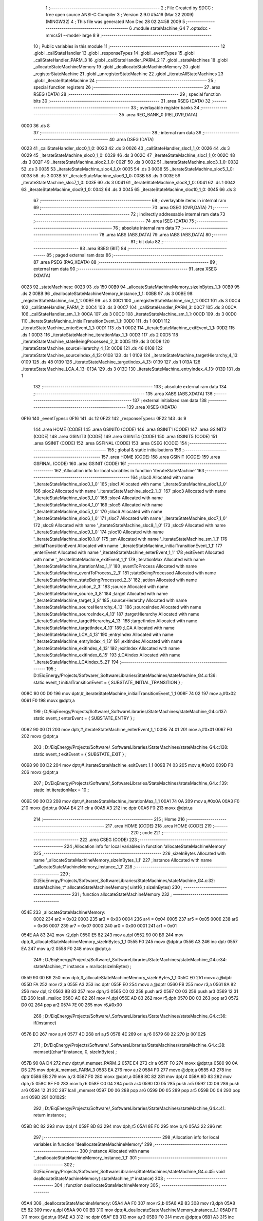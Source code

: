                              1 ;--------------------------------------------------------
                              2 ; File Created by SDCC : free open source ANSI-C Compiler
                              3 ; Version 2.9.0 #5416 (Mar 22 2009) (MINGW32)
                              4 ; This file was generated Mon Dec 28 02:24:58 2009
                              5 ;--------------------------------------------------------
                              6 	.module stateMachine_G4
                              7 	.optsdcc -mmcs51 --model-large
                              8 	
                              9 ;--------------------------------------------------------
                             10 ; Public variables in this module
                             11 ;--------------------------------------------------------
                             12 	.globl _callStateHandler
                             13 	.globl _responseTypes
                             14 	.globl _eventTypes
                             15 	.globl _callStateHandler_PARM_3
                             16 	.globl _callStateHandler_PARM_2
                             17 	.globl _stateMachines
                             18 	.globl _allocateStateMachineMemory
                             19 	.globl _deallocateStateMachineMemory
                             20 	.globl _registerStateMachine
                             21 	.globl _unregisterStateMachine
                             22 	.globl _iterateAllStateMachines
                             23 	.globl _iterateStateMachine
                             24 ;--------------------------------------------------------
                             25 ; special function registers
                             26 ;--------------------------------------------------------
                             27 	.area RSEG    (DATA)
                             28 ;--------------------------------------------------------
                             29 ; special function bits
                             30 ;--------------------------------------------------------
                             31 	.area RSEG    (DATA)
                             32 ;--------------------------------------------------------
                             33 ; overlayable register banks
                             34 ;--------------------------------------------------------
                             35 	.area REG_BANK_0	(REL,OVR,DATA)
   0000                      36 	.ds 8
                             37 ;--------------------------------------------------------
                             38 ; internal ram data
                             39 ;--------------------------------------------------------
                             40 	.area DSEG    (DATA)
   0023                      41 _callStateHandler_sloc0_1_0:
   0023                      42 	.ds 3
   0026                      43 _callStateHandler_sloc1_1_0:
   0026                      44 	.ds 3
   0029                      45 _iterateStateMachine_sloc0_1_0:
   0029                      46 	.ds 3
   002C                      47 _iterateStateMachine_sloc1_1_0:
   002C                      48 	.ds 3
   002F                      49 _iterateStateMachine_sloc2_1_0:
   002F                      50 	.ds 3
   0032                      51 _iterateStateMachine_sloc3_1_0:
   0032                      52 	.ds 3
   0035                      53 _iterateStateMachine_sloc4_1_0:
   0035                      54 	.ds 3
   0038                      55 _iterateStateMachine_sloc5_1_0:
   0038                      56 	.ds 3
   003B                      57 _iterateStateMachine_sloc6_1_0:
   003B                      58 	.ds 3
   003E                      59 _iterateStateMachine_sloc7_1_0:
   003E                      60 	.ds 3
   0041                      61 _iterateStateMachine_sloc8_1_0:
   0041                      62 	.ds 1
   0042                      63 _iterateStateMachine_sloc9_1_0:
   0042                      64 	.ds 3
   0045                      65 _iterateStateMachine_sloc10_1_0:
   0045                      66 	.ds 3
                             67 ;--------------------------------------------------------
                             68 ; overlayable items in internal ram 
                             69 ;--------------------------------------------------------
                             70 	.area OSEG    (OVR,DATA)
                             71 ;--------------------------------------------------------
                             72 ; indirectly addressable internal ram data
                             73 ;--------------------------------------------------------
                             74 	.area ISEG    (DATA)
                             75 ;--------------------------------------------------------
                             76 ; absolute internal ram data
                             77 ;--------------------------------------------------------
                             78 	.area IABS    (ABS,DATA)
                             79 	.area IABS    (ABS,DATA)
                             80 ;--------------------------------------------------------
                             81 ; bit data
                             82 ;--------------------------------------------------------
                             83 	.area BSEG    (BIT)
                             84 ;--------------------------------------------------------
                             85 ; paged external ram data
                             86 ;--------------------------------------------------------
                             87 	.area PSEG    (PAG,XDATA)
                             88 ;--------------------------------------------------------
                             89 ; external ram data
                             90 ;--------------------------------------------------------
                             91 	.area XSEG    (XDATA)
   0023                      92 _stateMachines::
   0023                      93 	.ds 150
   00B9                      94 _allocateStateMachineMemory_sizeInBytes_1_1:
   00B9                      95 	.ds 2
   00BB                      96 _deallocateStateMachineMemory_instance_1_1:
   00BB                      97 	.ds 3
   00BE                      98 _registerStateMachine_sm_1_1:
   00BE                      99 	.ds 3
   00C1                     100 _unregisterStateMachine_sm_1_1:
   00C1                     101 	.ds 3
   00C4                     102 _callStateHandler_PARM_2:
   00C4                     103 	.ds 3
   00C7                     104 _callStateHandler_PARM_3:
   00C7                     105 	.ds 3
   00CA                     106 _callStateHandler_sm_1_1:
   00CA                     107 	.ds 3
   00CD                     108 _iterateStateMachine_sm_1_1:
   00CD                     109 	.ds 3
   00D0                     110 _iterateStateMachine_initialTransitionEvent_1_1:
   00D0                     111 	.ds 1
   00D1                     112 _iterateStateMachine_enterEvent_1_1:
   00D1                     113 	.ds 1
   00D2                     114 _iterateStateMachine_exitEvent_1_1:
   00D2                     115 	.ds 1
   00D3                     116 _iterateStateMachine_iterationMax_1_1:
   00D3                     117 	.ds 2
   00D5                     118 _iterateStateMachine_stateBeingProcessed_2_3:
   00D5                     119 	.ds 3
   00D8                     120 _iterateStateMachine_sourceHierarchy_4_13:
   00D8                     121 	.ds 48
   0108                     122 _iterateStateMachine_sourceIndex_4_13:
   0108                     123 	.ds 1
   0109                     124 _iterateStateMachine_targetHierarchy_4_13:
   0109                     125 	.ds 48
   0139                     126 _iterateStateMachine_targetIndex_4_13:
   0139                     127 	.ds 1
   013A                     128 _iterateStateMachine_LCA_4_13:
   013A                     129 	.ds 3
   013D                     130 _iterateStateMachine_entryIndex_4_13:
   013D                     131 	.ds 1
                            132 ;--------------------------------------------------------
                            133 ; absolute external ram data
                            134 ;--------------------------------------------------------
                            135 	.area XABS    (ABS,XDATA)
                            136 ;--------------------------------------------------------
                            137 ; external initialized ram data
                            138 ;--------------------------------------------------------
                            139 	.area XISEG   (XDATA)
   0F16                     140 _eventTypes::
   0F16                     141 	.ds 12
   0F22                     142 _responseTypes::
   0F22                     143 	.ds 9
                            144 	.area HOME    (CODE)
                            145 	.area GSINIT0 (CODE)
                            146 	.area GSINIT1 (CODE)
                            147 	.area GSINIT2 (CODE)
                            148 	.area GSINIT3 (CODE)
                            149 	.area GSINIT4 (CODE)
                            150 	.area GSINIT5 (CODE)
                            151 	.area GSINIT  (CODE)
                            152 	.area GSFINAL (CODE)
                            153 	.area CSEG    (CODE)
                            154 ;--------------------------------------------------------
                            155 ; global & static initialisations
                            156 ;--------------------------------------------------------
                            157 	.area HOME    (CODE)
                            158 	.area GSINIT  (CODE)
                            159 	.area GSFINAL (CODE)
                            160 	.area GSINIT  (CODE)
                            161 ;------------------------------------------------------------
                            162 ;Allocation info for local variables in function 'iterateStateMachine'
                            163 ;------------------------------------------------------------
                            164 ;sloc0                     Allocated with name '_iterateStateMachine_sloc0_1_0'
                            165 ;sloc1                     Allocated with name '_iterateStateMachine_sloc1_1_0'
                            166 ;sloc2                     Allocated with name '_iterateStateMachine_sloc2_1_0'
                            167 ;sloc3                     Allocated with name '_iterateStateMachine_sloc3_1_0'
                            168 ;sloc4                     Allocated with name '_iterateStateMachine_sloc4_1_0'
                            169 ;sloc5                     Allocated with name '_iterateStateMachine_sloc5_1_0'
                            170 ;sloc6                     Allocated with name '_iterateStateMachine_sloc6_1_0'
                            171 ;sloc7                     Allocated with name '_iterateStateMachine_sloc7_1_0'
                            172 ;sloc8                     Allocated with name '_iterateStateMachine_sloc8_1_0'
                            173 ;sloc9                     Allocated with name '_iterateStateMachine_sloc9_1_0'
                            174 ;sloc10                    Allocated with name '_iterateStateMachine_sloc10_1_0'
                            175 ;sm                        Allocated with name '_iterateStateMachine_sm_1_1'
                            176 ;initialTransitionEvent    Allocated with name '_iterateStateMachine_initialTransitionEvent_1_1'
                            177 ;enterEvent                Allocated with name '_iterateStateMachine_enterEvent_1_1'
                            178 ;exitEvent                 Allocated with name '_iterateStateMachine_exitEvent_1_1'
                            179 ;iterationMax              Allocated with name '_iterateStateMachine_iterationMax_1_1'
                            180 ;eventToProcess            Allocated with name '_iterateStateMachine_eventToProcess_2_3'
                            181 ;stateBeingProcessed       Allocated with name '_iterateStateMachine_stateBeingProcessed_2_3'
                            182 ;action                    Allocated with name '_iterateStateMachine_action_2_3'
                            183 ;source                    Allocated with name '_iterateStateMachine_source_3_8'
                            184 ;target                    Allocated with name '_iterateStateMachine_target_3_8'
                            185 ;sourceHierarchy           Allocated with name '_iterateStateMachine_sourceHierarchy_4_13'
                            186 ;sourceIndex               Allocated with name '_iterateStateMachine_sourceIndex_4_13'
                            187 ;targetHierarchy           Allocated with name '_iterateStateMachine_targetHierarchy_4_13'
                            188 ;targetIndex               Allocated with name '_iterateStateMachine_targetIndex_4_13'
                            189 ;LCA                       Allocated with name '_iterateStateMachine_LCA_4_13'
                            190 ;entryIndex                Allocated with name '_iterateStateMachine_entryIndex_4_13'
                            191 ;exitIndex                 Allocated with name '_iterateStateMachine_exitIndex_4_13'
                            192 ;exitIndex                 Allocated with name '_iterateStateMachine_exitIndex_6_15'
                            193 ;LCAindex                  Allocated with name '_iterateStateMachine_LCAindex_5_21'
                            194 ;------------------------------------------------------------
                            195 ;	D:/EiqEnergy/Projects/Software/_SoftwareLibraries/StateMachines/stateMachine_G4.c:136: static event_t	initialTransitionEvent	= { SUBSTATE_INITIAL_TRANSITION } ;
   008C 90 00 D0            196 	mov	dptr,#_iterateStateMachine_initialTransitionEvent_1_1
   008F 74 02               197 	mov	a,#0x02
   0091 F0                  198 	movx	@dptr,a
                            199 ;	D:/EiqEnergy/Projects/Software/_SoftwareLibraries/StateMachines/stateMachine_G4.c:137: static event_t	enterEvent				= { SUBSTATE_ENTRY } ;
   0092 90 00 D1            200 	mov	dptr,#_iterateStateMachine_enterEvent_1_1
   0095 74 01               201 	mov	a,#0x01
   0097 F0                  202 	movx	@dptr,a
                            203 ;	D:/EiqEnergy/Projects/Software/_SoftwareLibraries/StateMachines/stateMachine_G4.c:138: static event_t	exitEvent				= { SUBSTATE_EXIT } ;
   0098 90 00 D2            204 	mov	dptr,#_iterateStateMachine_exitEvent_1_1
   009B 74 03               205 	mov	a,#0x03
   009D F0                  206 	movx	@dptr,a
                            207 ;	D:/EiqEnergy/Projects/Software/_SoftwareLibraries/StateMachines/stateMachine_G4.c:139: static int iterationMax = 10 ;
   009E 90 00 D3            208 	mov	dptr,#_iterateStateMachine_iterationMax_1_1
   00A1 74 0A               209 	mov	a,#0x0A
   00A3 F0                  210 	movx	@dptr,a
   00A4 E4                  211 	clr	a
   00A5 A3                  212 	inc	dptr
   00A6 F0                  213 	movx	@dptr,a
                            214 ;--------------------------------------------------------
                            215 ; Home
                            216 ;--------------------------------------------------------
                            217 	.area HOME    (CODE)
                            218 	.area HOME    (CODE)
                            219 ;--------------------------------------------------------
                            220 ; code
                            221 ;--------------------------------------------------------
                            222 	.area CSEG    (CODE)
                            223 ;------------------------------------------------------------
                            224 ;Allocation info for local variables in function 'allocateStateMachineMemory'
                            225 ;------------------------------------------------------------
                            226 ;sizeInBytes               Allocated with name '_allocateStateMachineMemory_sizeInBytes_1_1'
                            227 ;instance                  Allocated with name '_allocateStateMachineMemory_instance_1_1'
                            228 ;------------------------------------------------------------
                            229 ;	D:/EiqEnergy/Projects/Software/_SoftwareLibraries/StateMachines/stateMachine_G4.c:32: stateMachine_t* allocateStateMachineMemory(		uint16_t sizeInBytes)
                            230 ;	-----------------------------------------
                            231 ;	 function allocateStateMachineMemory
                            232 ;	-----------------------------------------
   054E                     233 _allocateStateMachineMemory:
                    0002    234 	ar2 = 0x02
                    0003    235 	ar3 = 0x03
                    0004    236 	ar4 = 0x04
                    0005    237 	ar5 = 0x05
                    0006    238 	ar6 = 0x06
                    0007    239 	ar7 = 0x07
                    0000    240 	ar0 = 0x00
                    0001    241 	ar1 = 0x01
   054E AA 83               242 	mov	r2,dph
   0550 E5 82               243 	mov	a,dpl
   0552 90 00 B9            244 	mov	dptr,#_allocateStateMachineMemory_sizeInBytes_1_1
   0555 F0                  245 	movx	@dptr,a
   0556 A3                  246 	inc	dptr
   0557 EA                  247 	mov	a,r2
   0558 F0                  248 	movx	@dptr,a
                            249 ;	D:/EiqEnergy/Projects/Software/_SoftwareLibraries/StateMachines/stateMachine_G4.c:34: stateMachine_t*	instance = malloc(sizeInBytes) ;
   0559 90 00 B9            250 	mov	dptr,#_allocateStateMachineMemory_sizeInBytes_1_1
   055C E0                  251 	movx	a,@dptr
   055D FA                  252 	mov	r2,a
   055E A3                  253 	inc	dptr
   055F E0                  254 	movx	a,@dptr
   0560 FB                  255 	mov	r3,a
   0561 8A 82               256 	mov	dpl,r2
   0563 8B 83               257 	mov	dph,r3
   0565 C0 02               258 	push	ar2
   0567 C0 03               259 	push	ar3
   0569 12 31 EB            260 	lcall	_malloc
   056C AC 82               261 	mov	r4,dpl
   056E AD 83               262 	mov	r5,dph
   0570 D0 03               263 	pop	ar3
   0572 D0 02               264 	pop	ar2
   0574 7E 00               265 	mov	r6,#0x00
                            266 ;	D:/EiqEnergy/Projects/Software/_SoftwareLibraries/StateMachines/stateMachine_G4.c:36: if(instance)
   0576 EC                  267 	mov	a,r4
   0577 4D                  268 	orl	a,r5
   0578 4E                  269 	orl	a,r6
   0579 60 22               270 	jz	00102$
                            271 ;	D:/EiqEnergy/Projects/Software/_SoftwareLibraries/StateMachines/stateMachine_G4.c:38: memset((char*)instance, 0, sizeInBytes) ;
   057B 90 0A D4            272 	mov	dptr,#_memset_PARM_2
   057E E4                  273 	clr	a
   057F F0                  274 	movx	@dptr,a
   0580 90 0A D5            275 	mov	dptr,#_memset_PARM_3
   0583 EA                  276 	mov	a,r2
   0584 F0                  277 	movx	@dptr,a
   0585 A3                  278 	inc	dptr
   0586 EB                  279 	mov	a,r3
   0587 F0                  280 	movx	@dptr,a
   0588 8C 82               281 	mov	dpl,r4
   058A 8D 83               282 	mov	dph,r5
   058C 8E F0               283 	mov	b,r6
   058E C0 04               284 	push	ar4
   0590 C0 05               285 	push	ar5
   0592 C0 06               286 	push	ar6
   0594 12 31 2C            287 	lcall	_memset
   0597 D0 06               288 	pop	ar6
   0599 D0 05               289 	pop	ar5
   059B D0 04               290 	pop	ar4
   059D                     291 00102$:
                            292 ;	D:/EiqEnergy/Projects/Software/_SoftwareLibraries/StateMachines/stateMachine_G4.c:41: return instance ;
   059D 8C 82               293 	mov	dpl,r4
   059F 8D 83               294 	mov	dph,r5
   05A1 8E F0               295 	mov	b,r6
   05A3 22                  296 	ret
                            297 ;------------------------------------------------------------
                            298 ;Allocation info for local variables in function 'deallocateStateMachineMemory'
                            299 ;------------------------------------------------------------
                            300 ;instance                  Allocated with name '_deallocateStateMachineMemory_instance_1_1'
                            301 ;------------------------------------------------------------
                            302 ;	D:/EiqEnergy/Projects/Software/_SoftwareLibraries/StateMachines/stateMachine_G4.c:45: void deallocateStateMachineMemory(				stateMachine_t* instance)
                            303 ;	-----------------------------------------
                            304 ;	 function deallocateStateMachineMemory
                            305 ;	-----------------------------------------
   05A4                     306 _deallocateStateMachineMemory:
   05A4 AA F0               307 	mov	r2,b
   05A6 AB 83               308 	mov	r3,dph
   05A8 E5 82               309 	mov	a,dpl
   05AA 90 00 BB            310 	mov	dptr,#_deallocateStateMachineMemory_instance_1_1
   05AD F0                  311 	movx	@dptr,a
   05AE A3                  312 	inc	dptr
   05AF EB                  313 	mov	a,r3
   05B0 F0                  314 	movx	@dptr,a
   05B1 A3                  315 	inc	dptr
   05B2 EA                  316 	mov	a,r2
   05B3 F0                  317 	movx	@dptr,a
                            318 ;	D:/EiqEnergy/Projects/Software/_SoftwareLibraries/StateMachines/stateMachine_G4.c:47: if(instance != 0)
   05B4 90 00 BB            319 	mov	dptr,#_deallocateStateMachineMemory_instance_1_1
   05B7 E0                  320 	movx	a,@dptr
   05B8 FA                  321 	mov	r2,a
   05B9 A3                  322 	inc	dptr
   05BA E0                  323 	movx	a,@dptr
   05BB FB                  324 	mov	r3,a
   05BC A3                  325 	inc	dptr
   05BD E0                  326 	movx	a,@dptr
   05BE FC                  327 	mov	r4,a
   05BF EA                  328 	mov	a,r2
   05C0 4B                  329 	orl	a,r3
   05C1 4C                  330 	orl	a,r4
   05C2 60 09               331 	jz	00103$
                            332 ;	D:/EiqEnergy/Projects/Software/_SoftwareLibraries/StateMachines/stateMachine_G4.c:49: free((char*)instance) ;
   05C4 8A 82               333 	mov	dpl,r2
   05C6 8B 83               334 	mov	dph,r3
   05C8 8C F0               335 	mov	b,r4
   05CA 02 30 DA            336 	ljmp	_free
   05CD                     337 00103$:
   05CD 22                  338 	ret
                            339 ;------------------------------------------------------------
                            340 ;Allocation info for local variables in function 'registerStateMachine'
                            341 ;------------------------------------------------------------
                            342 ;sm                        Allocated with name '_registerStateMachine_sm_1_1'
                            343 ;statetMachineIndex        Allocated with name '_registerStateMachine_statetMachineIndex_2_2'
                            344 ;------------------------------------------------------------
                            345 ;	D:/EiqEnergy/Projects/Software/_SoftwareLibraries/StateMachines/stateMachine_G4.c:54: bool registerStateMachine(			stateMachine_t* sm)
                            346 ;	-----------------------------------------
                            347 ;	 function registerStateMachine
                            348 ;	-----------------------------------------
   05CE                     349 _registerStateMachine:
   05CE AA F0               350 	mov	r2,b
   05D0 AB 83               351 	mov	r3,dph
   05D2 E5 82               352 	mov	a,dpl
   05D4 90 00 BE            353 	mov	dptr,#_registerStateMachine_sm_1_1
   05D7 F0                  354 	movx	@dptr,a
   05D8 A3                  355 	inc	dptr
   05D9 EB                  356 	mov	a,r3
   05DA F0                  357 	movx	@dptr,a
   05DB A3                  358 	inc	dptr
   05DC EA                  359 	mov	a,r2
   05DD F0                  360 	movx	@dptr,a
                            361 ;	D:/EiqEnergy/Projects/Software/_SoftwareLibraries/StateMachines/stateMachine_G4.c:56: if(sm)
   05DE 90 00 BE            362 	mov	dptr,#_registerStateMachine_sm_1_1
   05E1 E0                  363 	movx	a,@dptr
   05E2 FA                  364 	mov	r2,a
   05E3 A3                  365 	inc	dptr
   05E4 E0                  366 	movx	a,@dptr
   05E5 FB                  367 	mov	r3,a
   05E6 A3                  368 	inc	dptr
   05E7 E0                  369 	movx	a,@dptr
   05E8 FC                  370 	mov	r4,a
   05E9 EA                  371 	mov	a,r2
   05EA 4B                  372 	orl	a,r3
   05EB 4C                  373 	orl	a,r4
   05EC 60 44               374 	jz	00104$
                            375 ;	D:/EiqEnergy/Projects/Software/_SoftwareLibraries/StateMachines/stateMachine_G4.c:60: for( statetMachineIndex = 0 ; statetMachineIndex < configMAXIMUM_NUMBER_OF_STATE_MACHINES ; statetMachineIndex++ )
   05EE 7A 00               376 	mov	r2,#0x00
   05F0                     377 00105$:
   05F0 BA 32 00            378 	cjne	r2,#0x32,00116$
   05F3                     379 00116$:
   05F3 50 3D               380 	jnc	00104$
                            381 ;	D:/EiqEnergy/Projects/Software/_SoftwareLibraries/StateMachines/stateMachine_G4.c:62: if(stateMachines[statetMachineIndex] == NULL)
   05F5 EA                  382 	mov	a,r2
   05F6 75 F0 03            383 	mov	b,#0x03
   05F9 A4                  384 	mul	ab
   05FA 24 23               385 	add	a,#_stateMachines
   05FC FB                  386 	mov	r3,a
   05FD E4                  387 	clr	a
   05FE 34 00               388 	addc	a,#(_stateMachines >> 8)
   0600 FC                  389 	mov	r4,a
   0601 8B 82               390 	mov	dpl,r3
   0603 8C 83               391 	mov	dph,r4
   0605 E0                  392 	movx	a,@dptr
   0606 FD                  393 	mov	r5,a
   0607 A3                  394 	inc	dptr
   0608 E0                  395 	movx	a,@dptr
   0609 FE                  396 	mov	r6,a
   060A A3                  397 	inc	dptr
   060B E0                  398 	movx	a,@dptr
   060C FF                  399 	mov	r7,a
   060D BD 00 1F            400 	cjne	r5,#0x00,00107$
   0610 BE 00 1C            401 	cjne	r6,#0x00,00107$
   0613 BF 00 19            402 	cjne	r7,#0x00,00107$
                            403 ;	D:/EiqEnergy/Projects/Software/_SoftwareLibraries/StateMachines/stateMachine_G4.c:64: stateMachines[statetMachineIndex] = sm ;
   0616 90 00 BE            404 	mov	dptr,#_registerStateMachine_sm_1_1
   0619 E0                  405 	movx	a,@dptr
   061A FD                  406 	mov	r5,a
   061B A3                  407 	inc	dptr
   061C E0                  408 	movx	a,@dptr
   061D FE                  409 	mov	r6,a
   061E A3                  410 	inc	dptr
   061F E0                  411 	movx	a,@dptr
   0620 FF                  412 	mov	r7,a
   0621 8B 82               413 	mov	dpl,r3
   0623 8C 83               414 	mov	dph,r4
   0625 ED                  415 	mov	a,r5
   0626 F0                  416 	movx	@dptr,a
   0627 A3                  417 	inc	dptr
   0628 EE                  418 	mov	a,r6
   0629 F0                  419 	movx	@dptr,a
   062A A3                  420 	inc	dptr
   062B EF                  421 	mov	a,r7
   062C F0                  422 	movx	@dptr,a
                            423 ;	D:/EiqEnergy/Projects/Software/_SoftwareLibraries/StateMachines/stateMachine_G4.c:66: return true ;
   062D D3                  424 	setb	c
   062E 22                  425 	ret
   062F                     426 00107$:
                            427 ;	D:/EiqEnergy/Projects/Software/_SoftwareLibraries/StateMachines/stateMachine_G4.c:60: for( statetMachineIndex = 0 ; statetMachineIndex < configMAXIMUM_NUMBER_OF_STATE_MACHINES ; statetMachineIndex++ )
   062F 0A                  428 	inc	r2
   0630 80 BE               429 	sjmp	00105$
   0632                     430 00104$:
                            431 ;	D:/EiqEnergy/Projects/Software/_SoftwareLibraries/StateMachines/stateMachine_G4.c:71: return false ;
   0632 C3                  432 	clr	c
   0633 22                  433 	ret
                            434 ;------------------------------------------------------------
                            435 ;Allocation info for local variables in function 'unregisterStateMachine'
                            436 ;------------------------------------------------------------
                            437 ;sm                        Allocated with name '_unregisterStateMachine_sm_1_1'
                            438 ;statetMachineIndex        Allocated with name '_unregisterStateMachine_statetMachineIndex_2_2'
                            439 ;------------------------------------------------------------
                            440 ;	D:/EiqEnergy/Projects/Software/_SoftwareLibraries/StateMachines/stateMachine_G4.c:74: bool unregisterStateMachine(		stateMachine_t* sm)
                            441 ;	-----------------------------------------
                            442 ;	 function unregisterStateMachine
                            443 ;	-----------------------------------------
   0634                     444 _unregisterStateMachine:
   0634 AA F0               445 	mov	r2,b
   0636 AB 83               446 	mov	r3,dph
   0638 E5 82               447 	mov	a,dpl
   063A 90 00 C1            448 	mov	dptr,#_unregisterStateMachine_sm_1_1
   063D F0                  449 	movx	@dptr,a
   063E A3                  450 	inc	dptr
   063F EB                  451 	mov	a,r3
   0640 F0                  452 	movx	@dptr,a
   0641 A3                  453 	inc	dptr
   0642 EA                  454 	mov	a,r2
   0643 F0                  455 	movx	@dptr,a
                            456 ;	D:/EiqEnergy/Projects/Software/_SoftwareLibraries/StateMachines/stateMachine_G4.c:76: if(sm)
   0644 90 00 C1            457 	mov	dptr,#_unregisterStateMachine_sm_1_1
   0647 E0                  458 	movx	a,@dptr
   0648 FA                  459 	mov	r2,a
   0649 A3                  460 	inc	dptr
   064A E0                  461 	movx	a,@dptr
   064B FB                  462 	mov	r3,a
   064C A3                  463 	inc	dptr
   064D E0                  464 	movx	a,@dptr
   064E FC                  465 	mov	r4,a
   064F EA                  466 	mov	a,r2
   0650 4B                  467 	orl	a,r3
   0651 4C                  468 	orl	a,r4
   0652 60 44               469 	jz	00104$
                            470 ;	D:/EiqEnergy/Projects/Software/_SoftwareLibraries/StateMachines/stateMachine_G4.c:80: for( statetMachineIndex = 0 ; statetMachineIndex < configMAXIMUM_NUMBER_OF_STATE_MACHINES ; statetMachineIndex++ )
   0654 7D 00               471 	mov	r5,#0x00
   0656                     472 00105$:
   0656 BD 32 00            473 	cjne	r5,#0x32,00116$
   0659                     474 00116$:
   0659 50 3D               475 	jnc	00104$
                            476 ;	D:/EiqEnergy/Projects/Software/_SoftwareLibraries/StateMachines/stateMachine_G4.c:82: if(stateMachines[statetMachineIndex] == sm)
   065B ED                  477 	mov	a,r5
   065C 75 F0 03            478 	mov	b,#0x03
   065F A4                  479 	mul	ab
   0660 24 23               480 	add	a,#_stateMachines
   0662 FE                  481 	mov	r6,a
   0663 E4                  482 	clr	a
   0664 34 00               483 	addc	a,#(_stateMachines >> 8)
   0666 FF                  484 	mov	r7,a
   0667 C0 05               485 	push	ar5
   0669 8E 82               486 	mov	dpl,r6
   066B 8F 83               487 	mov	dph,r7
   066D E0                  488 	movx	a,@dptr
   066E F8                  489 	mov	r0,a
   066F A3                  490 	inc	dptr
   0670 E0                  491 	movx	a,@dptr
   0671 F9                  492 	mov	r1,a
   0672 A3                  493 	inc	dptr
   0673 E0                  494 	movx	a,@dptr
   0674 FD                  495 	mov	r5,a
   0675 E8                  496 	mov	a,r0
   0676 B5 02 0A            497 	cjne	a,ar2,00118$
   0679 E9                  498 	mov	a,r1
   067A B5 03 06            499 	cjne	a,ar3,00118$
   067D ED                  500 	mov	a,r5
   067E B5 04 02            501 	cjne	a,ar4,00118$
   0681 80 04               502 	sjmp	00119$
   0683                     503 00118$:
   0683 D0 05               504 	pop	ar5
   0685 80 0E               505 	sjmp	00107$
   0687                     506 00119$:
   0687 D0 05               507 	pop	ar5
                            508 ;	D:/EiqEnergy/Projects/Software/_SoftwareLibraries/StateMachines/stateMachine_G4.c:84: stateMachines[statetMachineIndex] = NULL ;
   0689 8E 82               509 	mov	dpl,r6
   068B 8F 83               510 	mov	dph,r7
   068D E4                  511 	clr	a
   068E F0                  512 	movx	@dptr,a
   068F A3                  513 	inc	dptr
   0690 F0                  514 	movx	@dptr,a
   0691 A3                  515 	inc	dptr
   0692 F0                  516 	movx	@dptr,a
                            517 ;	D:/EiqEnergy/Projects/Software/_SoftwareLibraries/StateMachines/stateMachine_G4.c:86: return true ;
   0693 D3                  518 	setb	c
   0694 22                  519 	ret
   0695                     520 00107$:
                            521 ;	D:/EiqEnergy/Projects/Software/_SoftwareLibraries/StateMachines/stateMachine_G4.c:80: for( statetMachineIndex = 0 ; statetMachineIndex < configMAXIMUM_NUMBER_OF_STATE_MACHINES ; statetMachineIndex++ )
   0695 0D                  522 	inc	r5
   0696 80 BE               523 	sjmp	00105$
   0698                     524 00104$:
                            525 ;	D:/EiqEnergy/Projects/Software/_SoftwareLibraries/StateMachines/stateMachine_G4.c:91: return false ;
   0698 C3                  526 	clr	c
   0699 22                  527 	ret
                            528 ;------------------------------------------------------------
                            529 ;Allocation info for local variables in function 'iterateAllStateMachines'
                            530 ;------------------------------------------------------------
                            531 ;statetMachineIndex        Allocated with name '_iterateAllStateMachines_statetMachineIndex_1_1'
                            532 ;------------------------------------------------------------
                            533 ;	D:/EiqEnergy/Projects/Software/_SoftwareLibraries/StateMachines/stateMachine_G4.c:95: void iterateAllStateMachines(	void)
                            534 ;	-----------------------------------------
                            535 ;	 function iterateAllStateMachines
                            536 ;	-----------------------------------------
   069A                     537 _iterateAllStateMachines:
                            538 ;	D:/EiqEnergy/Projects/Software/_SoftwareLibraries/StateMachines/stateMachine_G4.c:99: for( statetMachineIndex = 0 ; statetMachineIndex < configMAXIMUM_NUMBER_OF_STATE_MACHINES ; statetMachineIndex++ )
   069A 7A 00               539 	mov	r2,#0x00
   069C                     540 00103$:
   069C BA 32 00            541 	cjne	r2,#0x32,00113$
   069F                     542 00113$:
   069F 50 31               543 	jnc	00107$
                            544 ;	D:/EiqEnergy/Projects/Software/_SoftwareLibraries/StateMachines/stateMachine_G4.c:101: if(stateMachines[statetMachineIndex] != NULL)
   06A1 EA                  545 	mov	a,r2
   06A2 75 F0 03            546 	mov	b,#0x03
   06A5 A4                  547 	mul	ab
   06A6 24 23               548 	add	a,#_stateMachines
   06A8 F5 82               549 	mov	dpl,a
   06AA E4                  550 	clr	a
   06AB 34 00               551 	addc	a,#(_stateMachines >> 8)
   06AD F5 83               552 	mov	dph,a
   06AF E0                  553 	movx	a,@dptr
   06B0 FB                  554 	mov	r3,a
   06B1 A3                  555 	inc	dptr
   06B2 E0                  556 	movx	a,@dptr
   06B3 FC                  557 	mov	r4,a
   06B4 A3                  558 	inc	dptr
   06B5 E0                  559 	movx	a,@dptr
   06B6 FD                  560 	mov	r5,a
   06B7 BB 00 08            561 	cjne	r3,#0x00,00115$
   06BA BC 00 05            562 	cjne	r4,#0x00,00115$
   06BD BD 00 02            563 	cjne	r5,#0x00,00115$
   06C0 80 0D               564 	sjmp	00105$
   06C2                     565 00115$:
                            566 ;	D:/EiqEnergy/Projects/Software/_SoftwareLibraries/StateMachines/stateMachine_G4.c:103: iterateStateMachine(stateMachines[statetMachineIndex]) ;
   06C2 8B 82               567 	mov	dpl,r3
   06C4 8C 83               568 	mov	dph,r4
   06C6 8D F0               569 	mov	b,r5
   06C8 C0 02               570 	push	ar2
   06CA 12 08 82            571 	lcall	_iterateStateMachine
   06CD D0 02               572 	pop	ar2
   06CF                     573 00105$:
                            574 ;	D:/EiqEnergy/Projects/Software/_SoftwareLibraries/StateMachines/stateMachine_G4.c:99: for( statetMachineIndex = 0 ; statetMachineIndex < configMAXIMUM_NUMBER_OF_STATE_MACHINES ; statetMachineIndex++ )
   06CF 0A                  575 	inc	r2
   06D0 80 CA               576 	sjmp	00103$
   06D2                     577 00107$:
   06D2 22                  578 	ret
                            579 ;------------------------------------------------------------
                            580 ;Allocation info for local variables in function 'callStateHandler'
                            581 ;------------------------------------------------------------
                            582 ;sloc0                     Allocated with name '_callStateHandler_sloc0_1_0'
                            583 ;sloc1                     Allocated with name '_callStateHandler_sloc1_1_0'
                            584 ;state                     Allocated with name '_callStateHandler_PARM_2'
                            585 ;event                     Allocated with name '_callStateHandler_PARM_3'
                            586 ;sm                        Allocated with name '_callStateHandler_sm_1_1'
                            587 ;response                  Allocated with name '_callStateHandler_response_1_1'
                            588 ;------------------------------------------------------------
                            589 ;	D:/EiqEnergy/Projects/Software/_SoftwareLibraries/StateMachines/stateMachine_G4.c:113: stateHandlerResponse_t callStateHandler(stateMachine_t* sm, state_t* state, event_t* event)
                            590 ;	-----------------------------------------
                            591 ;	 function callStateHandler
                            592 ;	-----------------------------------------
   06D3                     593 _callStateHandler:
   06D3 AA F0               594 	mov	r2,b
   06D5 AB 83               595 	mov	r3,dph
   06D7 E5 82               596 	mov	a,dpl
   06D9 90 00 CA            597 	mov	dptr,#_callStateHandler_sm_1_1
   06DC F0                  598 	movx	@dptr,a
   06DD A3                  599 	inc	dptr
   06DE EB                  600 	mov	a,r3
   06DF F0                  601 	movx	@dptr,a
   06E0 A3                  602 	inc	dptr
   06E1 EA                  603 	mov	a,r2
   06E2 F0                  604 	movx	@dptr,a
                            605 ;	D:/EiqEnergy/Projects/Software/_SoftwareLibraries/StateMachines/stateMachine_G4.c:117: printf("\t\t\tCalling state: %s, event: %s, ", state->stateName, event->eventType <= SUBSTATE_EXIT ? eventTypes[event->eventType] : "<USER_EVENT>") ;
   06E3 90 00 C7            606 	mov	dptr,#_callStateHandler_PARM_3
   06E6 E0                  607 	movx	a,@dptr
   06E7 FA                  608 	mov	r2,a
   06E8 A3                  609 	inc	dptr
   06E9 E0                  610 	movx	a,@dptr
   06EA FB                  611 	mov	r3,a
   06EB A3                  612 	inc	dptr
   06EC E0                  613 	movx	a,@dptr
   06ED FC                  614 	mov	r4,a
   06EE 8A 82               615 	mov	dpl,r2
   06F0 8B 83               616 	mov	dph,r3
   06F2 8C F0               617 	mov	b,r4
   06F4 12 3D 60            618 	lcall	__gptrget
   06F7 FD                  619 	mov	r5,a
   06F8 C3                  620 	clr	c
   06F9 74 03               621 	mov	a,#0x03
   06FB 9D                  622 	subb	a,r5
   06FC B3                  623 	cpl	c
   06FD E4                  624 	clr	a
   06FE 33                  625 	rlc	a
   06FF FE                  626 	mov	r6,a
   0700 60 1B               627 	jz	00105$
   0702 ED                  628 	mov	a,r5
   0703 75 F0 03            629 	mov	b,#0x03
   0706 A4                  630 	mul	ab
   0707 24 16               631 	add	a,#_eventTypes
   0709 F5 82               632 	mov	dpl,a
   070B E4                  633 	clr	a
   070C 34 0F               634 	addc	a,#(_eventTypes >> 8)
   070E F5 83               635 	mov	dph,a
   0710 E0                  636 	movx	a,@dptr
   0711 F5 23               637 	mov	_callStateHandler_sloc0_1_0,a
   0713 A3                  638 	inc	dptr
   0714 E0                  639 	movx	a,@dptr
   0715 F5 24               640 	mov	(_callStateHandler_sloc0_1_0 + 1),a
   0717 A3                  641 	inc	dptr
   0718 E0                  642 	movx	a,@dptr
   0719 F5 25               643 	mov	(_callStateHandler_sloc0_1_0 + 2),a
   071B 80 09               644 	sjmp	00106$
   071D                     645 00105$:
   071D 75 23 CA            646 	mov	_callStateHandler_sloc0_1_0,#__str_1
   0720 75 24 3D            647 	mov	(_callStateHandler_sloc0_1_0 + 1),#(__str_1 >> 8)
   0723 75 25 80            648 	mov	(_callStateHandler_sloc0_1_0 + 2),#0x80
   0726                     649 00106$:
   0726 90 00 C4            650 	mov	dptr,#_callStateHandler_PARM_2
   0729 E0                  651 	movx	a,@dptr
   072A F5 26               652 	mov	_callStateHandler_sloc1_1_0,a
   072C A3                  653 	inc	dptr
   072D E0                  654 	movx	a,@dptr
   072E F5 27               655 	mov	(_callStateHandler_sloc1_1_0 + 1),a
   0730 A3                  656 	inc	dptr
   0731 E0                  657 	movx	a,@dptr
   0732 F5 28               658 	mov	(_callStateHandler_sloc1_1_0 + 2),a
   0734 74 06               659 	mov	a,#0x06
   0736 25 26               660 	add	a,_callStateHandler_sloc1_1_0
   0738 FE                  661 	mov	r6,a
   0739 E4                  662 	clr	a
   073A 35 27               663 	addc	a,(_callStateHandler_sloc1_1_0 + 1)
   073C FF                  664 	mov	r7,a
   073D AD 28               665 	mov	r5,(_callStateHandler_sloc1_1_0 + 2)
   073F 8E 82               666 	mov	dpl,r6
   0741 8F 83               667 	mov	dph,r7
   0743 8D F0               668 	mov	b,r5
   0745 12 3D 60            669 	lcall	__gptrget
   0748 FE                  670 	mov	r6,a
   0749 A3                  671 	inc	dptr
   074A 12 3D 60            672 	lcall	__gptrget
   074D FF                  673 	mov	r7,a
   074E A3                  674 	inc	dptr
   074F 12 3D 60            675 	lcall	__gptrget
   0752 FD                  676 	mov	r5,a
   0753 C0 02               677 	push	ar2
   0755 C0 03               678 	push	ar3
   0757 C0 04               679 	push	ar4
   0759 C0 23               680 	push	_callStateHandler_sloc0_1_0
   075B C0 24               681 	push	(_callStateHandler_sloc0_1_0 + 1)
   075D C0 25               682 	push	(_callStateHandler_sloc0_1_0 + 2)
   075F C0 06               683 	push	ar6
   0761 C0 07               684 	push	ar7
   0763 C0 05               685 	push	ar5
   0765 74 A8               686 	mov	a,#__str_0
   0767 C0 E0               687 	push	acc
   0769 74 3D               688 	mov	a,#(__str_0 >> 8)
   076B C0 E0               689 	push	acc
   076D 74 80               690 	mov	a,#0x80
   076F C0 E0               691 	push	acc
   0771 12 35 14            692 	lcall	_printf
   0774 E5 81               693 	mov	a,sp
   0776 24 F7               694 	add	a,#0xf7
   0778 F5 81               695 	mov	sp,a
   077A D0 04               696 	pop	ar4
   077C D0 03               697 	pop	ar3
   077E D0 02               698 	pop	ar2
                            699 ;	D:/EiqEnergy/Projects/Software/_SoftwareLibraries/StateMachines/stateMachine_G4.c:119: response = ((callStateHandler_t)(state->handler))(sm, event) ;
   0780 74 04               700 	mov	a,#0x04
   0782 25 26               701 	add	a,_callStateHandler_sloc1_1_0
   0784 FD                  702 	mov	r5,a
   0785 E4                  703 	clr	a
   0786 35 27               704 	addc	a,(_callStateHandler_sloc1_1_0 + 1)
   0788 FE                  705 	mov	r6,a
   0789 AF 28               706 	mov	r7,(_callStateHandler_sloc1_1_0 + 2)
   078B 8D 82               707 	mov	dpl,r5
   078D 8E 83               708 	mov	dph,r6
   078F 8F F0               709 	mov	b,r7
   0791 12 3D 60            710 	lcall	__gptrget
   0794 FD                  711 	mov	r5,a
   0795 A3                  712 	inc	dptr
   0796 12 3D 60            713 	lcall	__gptrget
   0799 FE                  714 	mov	r6,a
   079A 90 00 CA            715 	mov	dptr,#_callStateHandler_sm_1_1
   079D E0                  716 	movx	a,@dptr
   079E FF                  717 	mov	r7,a
   079F A3                  718 	inc	dptr
   07A0 E0                  719 	movx	a,@dptr
   07A1 F8                  720 	mov	r0,a
   07A2 A3                  721 	inc	dptr
   07A3 E0                  722 	movx	a,@dptr
   07A4 F9                  723 	mov	r1,a
   07A5 C0 05               724 	push	ar5
   07A7 C0 06               725 	push	ar6
   07A9 C0 02               726 	push	ar2
   07AB C0 03               727 	push	ar3
   07AD C0 04               728 	push	ar4
   07AF 74 C2               729 	mov	a,#00111$
   07B1 C0 E0               730 	push	acc
   07B3 74 07               731 	mov	a,#(00111$ >> 8)
   07B5 C0 E0               732 	push	acc
   07B7 C0 05               733 	push	ar5
   07B9 C0 06               734 	push	ar6
   07BB 8F 82               735 	mov	dpl,r7
   07BD 88 83               736 	mov	dph,r0
   07BF 89 F0               737 	mov	b,r1
   07C1 22                  738 	ret
   07C2                     739 00111$:
   07C2 AA 82               740 	mov	r2,dpl
   07C4 15 81               741 	dec	sp
   07C6 15 81               742 	dec	sp
   07C8 15 81               743 	dec	sp
   07CA D0 06               744 	pop	ar6
   07CC D0 05               745 	pop	ar5
                            746 ;	D:/EiqEnergy/Projects/Software/_SoftwareLibraries/StateMachines/stateMachine_G4.c:121: printf("response: %s ", responseTypes[response]) ;
   07CE EA                  747 	mov	a,r2
   07CF 75 F0 03            748 	mov	b,#0x03
   07D2 A4                  749 	mul	ab
   07D3 24 22               750 	add	a,#_responseTypes
   07D5 F5 82               751 	mov	dpl,a
   07D7 E4                  752 	clr	a
   07D8 34 0F               753 	addc	a,#(_responseTypes >> 8)
   07DA F5 83               754 	mov	dph,a
   07DC E0                  755 	movx	a,@dptr
   07DD FB                  756 	mov	r3,a
   07DE A3                  757 	inc	dptr
   07DF E0                  758 	movx	a,@dptr
   07E0 FC                  759 	mov	r4,a
   07E1 A3                  760 	inc	dptr
   07E2 E0                  761 	movx	a,@dptr
   07E3 FD                  762 	mov	r5,a
   07E4 C0 02               763 	push	ar2
   07E6 C0 03               764 	push	ar3
   07E8 C0 04               765 	push	ar4
   07EA C0 05               766 	push	ar5
   07EC 74 D7               767 	mov	a,#__str_2
   07EE C0 E0               768 	push	acc
   07F0 74 3D               769 	mov	a,#(__str_2 >> 8)
   07F2 C0 E0               770 	push	acc
   07F4 74 80               771 	mov	a,#0x80
   07F6 C0 E0               772 	push	acc
   07F8 12 35 14            773 	lcall	_printf
   07FB E5 81               774 	mov	a,sp
   07FD 24 FA               775 	add	a,#0xfa
   07FF F5 81               776 	mov	sp,a
   0801 D0 02               777 	pop	ar2
                            778 ;	D:/EiqEnergy/Projects/Software/_SoftwareLibraries/StateMachines/stateMachine_G4.c:123: if(response == TRANSITION)
   0803 BA 02 60            779 	cjne	r2,#0x02,00102$
                            780 ;	D:/EiqEnergy/Projects/Software/_SoftwareLibraries/StateMachines/stateMachine_G4.c:125: printf("to %s ", ((state_t*)(sm->nextState))->stateName) ;
   0806 90 00 CA            781 	mov	dptr,#_callStateHandler_sm_1_1
   0809 E0                  782 	movx	a,@dptr
   080A FB                  783 	mov	r3,a
   080B A3                  784 	inc	dptr
   080C E0                  785 	movx	a,@dptr
   080D FC                  786 	mov	r4,a
   080E A3                  787 	inc	dptr
   080F E0                  788 	movx	a,@dptr
   0810 FD                  789 	mov	r5,a
   0811 74 09               790 	mov	a,#0x09
   0813 2B                  791 	add	a,r3
   0814 FB                  792 	mov	r3,a
   0815 E4                  793 	clr	a
   0816 3C                  794 	addc	a,r4
   0817 FC                  795 	mov	r4,a
   0818 8B 82               796 	mov	dpl,r3
   081A 8C 83               797 	mov	dph,r4
   081C 8D F0               798 	mov	b,r5
   081E 12 3D 60            799 	lcall	__gptrget
   0821 FB                  800 	mov	r3,a
   0822 A3                  801 	inc	dptr
   0823 12 3D 60            802 	lcall	__gptrget
   0826 FC                  803 	mov	r4,a
   0827 A3                  804 	inc	dptr
   0828 12 3D 60            805 	lcall	__gptrget
   082B FD                  806 	mov	r5,a
   082C 74 06               807 	mov	a,#0x06
   082E 2B                  808 	add	a,r3
   082F FB                  809 	mov	r3,a
   0830 E4                  810 	clr	a
   0831 3C                  811 	addc	a,r4
   0832 FC                  812 	mov	r4,a
   0833 8B 82               813 	mov	dpl,r3
   0835 8C 83               814 	mov	dph,r4
   0837 8D F0               815 	mov	b,r5
   0839 12 3D 60            816 	lcall	__gptrget
   083C FB                  817 	mov	r3,a
   083D A3                  818 	inc	dptr
   083E 12 3D 60            819 	lcall	__gptrget
   0841 FC                  820 	mov	r4,a
   0842 A3                  821 	inc	dptr
   0843 12 3D 60            822 	lcall	__gptrget
   0846 FD                  823 	mov	r5,a
   0847 C0 02               824 	push	ar2
   0849 C0 03               825 	push	ar3
   084B C0 04               826 	push	ar4
   084D C0 05               827 	push	ar5
   084F 74 E5               828 	mov	a,#__str_3
   0851 C0 E0               829 	push	acc
   0853 74 3D               830 	mov	a,#(__str_3 >> 8)
   0855 C0 E0               831 	push	acc
   0857 74 80               832 	mov	a,#0x80
   0859 C0 E0               833 	push	acc
   085B 12 35 14            834 	lcall	_printf
   085E E5 81               835 	mov	a,sp
   0860 24 FA               836 	add	a,#0xfa
   0862 F5 81               837 	mov	sp,a
   0864 D0 02               838 	pop	ar2
   0866                     839 00102$:
                            840 ;	D:/EiqEnergy/Projects/Software/_SoftwareLibraries/StateMachines/stateMachine_G4.c:128: printf("\n") ;
   0866 C0 02               841 	push	ar2
   0868 74 EC               842 	mov	a,#__str_4
   086A C0 E0               843 	push	acc
   086C 74 3D               844 	mov	a,#(__str_4 >> 8)
   086E C0 E0               845 	push	acc
   0870 74 80               846 	mov	a,#0x80
   0872 C0 E0               847 	push	acc
   0874 12 35 14            848 	lcall	_printf
   0877 15 81               849 	dec	sp
   0879 15 81               850 	dec	sp
   087B 15 81               851 	dec	sp
   087D D0 02               852 	pop	ar2
                            853 ;	D:/EiqEnergy/Projects/Software/_SoftwareLibraries/StateMachines/stateMachine_G4.c:130: return response ;
   087F 8A 82               854 	mov	dpl,r2
   0881 22                  855 	ret
                            856 ;------------------------------------------------------------
                            857 ;Allocation info for local variables in function 'iterateStateMachine'
                            858 ;------------------------------------------------------------
                            859 ;sloc0                     Allocated with name '_iterateStateMachine_sloc0_1_0'
                            860 ;sloc1                     Allocated with name '_iterateStateMachine_sloc1_1_0'
                            861 ;sloc2                     Allocated with name '_iterateStateMachine_sloc2_1_0'
                            862 ;sloc3                     Allocated with name '_iterateStateMachine_sloc3_1_0'
                            863 ;sloc4                     Allocated with name '_iterateStateMachine_sloc4_1_0'
                            864 ;sloc5                     Allocated with name '_iterateStateMachine_sloc5_1_0'
                            865 ;sloc6                     Allocated with name '_iterateStateMachine_sloc6_1_0'
                            866 ;sloc7                     Allocated with name '_iterateStateMachine_sloc7_1_0'
                            867 ;sloc8                     Allocated with name '_iterateStateMachine_sloc8_1_0'
                            868 ;sloc9                     Allocated with name '_iterateStateMachine_sloc9_1_0'
                            869 ;sloc10                    Allocated with name '_iterateStateMachine_sloc10_1_0'
                            870 ;sm                        Allocated with name '_iterateStateMachine_sm_1_1'
                            871 ;initialTransitionEvent    Allocated with name '_iterateStateMachine_initialTransitionEvent_1_1'
                            872 ;enterEvent                Allocated with name '_iterateStateMachine_enterEvent_1_1'
                            873 ;exitEvent                 Allocated with name '_iterateStateMachine_exitEvent_1_1'
                            874 ;iterationMax              Allocated with name '_iterateStateMachine_iterationMax_1_1'
                            875 ;eventToProcess            Allocated with name '_iterateStateMachine_eventToProcess_2_3'
                            876 ;stateBeingProcessed       Allocated with name '_iterateStateMachine_stateBeingProcessed_2_3'
                            877 ;action                    Allocated with name '_iterateStateMachine_action_2_3'
                            878 ;source                    Allocated with name '_iterateStateMachine_source_3_8'
                            879 ;target                    Allocated with name '_iterateStateMachine_target_3_8'
                            880 ;sourceHierarchy           Allocated with name '_iterateStateMachine_sourceHierarchy_4_13'
                            881 ;sourceIndex               Allocated with name '_iterateStateMachine_sourceIndex_4_13'
                            882 ;targetHierarchy           Allocated with name '_iterateStateMachine_targetHierarchy_4_13'
                            883 ;targetIndex               Allocated with name '_iterateStateMachine_targetIndex_4_13'
                            884 ;LCA                       Allocated with name '_iterateStateMachine_LCA_4_13'
                            885 ;entryIndex                Allocated with name '_iterateStateMachine_entryIndex_4_13'
                            886 ;exitIndex                 Allocated with name '_iterateStateMachine_exitIndex_4_13'
                            887 ;exitIndex                 Allocated with name '_iterateStateMachine_exitIndex_6_15'
                            888 ;LCAindex                  Allocated with name '_iterateStateMachine_LCAindex_5_21'
                            889 ;------------------------------------------------------------
                            890 ;	D:/EiqEnergy/Projects/Software/_SoftwareLibraries/StateMachines/stateMachine_G4.c:134: void iterateStateMachine(	stateMachine_t* sm)
                            891 ;	-----------------------------------------
                            892 ;	 function iterateStateMachine
                            893 ;	-----------------------------------------
   0882                     894 _iterateStateMachine:
   0882 AA F0               895 	mov	r2,b
   0884 AB 83               896 	mov	r3,dph
   0886 E5 82               897 	mov	a,dpl
   0888 90 00 CD            898 	mov	dptr,#_iterateStateMachine_sm_1_1
   088B F0                  899 	movx	@dptr,a
   088C A3                  900 	inc	dptr
   088D EB                  901 	mov	a,r3
   088E F0                  902 	movx	@dptr,a
   088F A3                  903 	inc	dptr
   0890 EA                  904 	mov	a,r2
   0891 F0                  905 	movx	@dptr,a
                            906 ;	D:/EiqEnergy/Projects/Software/_SoftwareLibraries/StateMachines/stateMachine_G4.c:141: printf("\titerating %s\n", sm->stateMachineName) ;
   0892 90 00 CD            907 	mov	dptr,#_iterateStateMachine_sm_1_1
   0895 E0                  908 	movx	a,@dptr
   0896 FA                  909 	mov	r2,a
   0897 A3                  910 	inc	dptr
   0898 E0                  911 	movx	a,@dptr
   0899 FB                  912 	mov	r3,a
   089A A3                  913 	inc	dptr
   089B E0                  914 	movx	a,@dptr
   089C FC                  915 	mov	r4,a
   089D 74 03               916 	mov	a,#0x03
   089F 2A                  917 	add	a,r2
   08A0 FD                  918 	mov	r5,a
   08A1 E4                  919 	clr	a
   08A2 3B                  920 	addc	a,r3
   08A3 FE                  921 	mov	r6,a
   08A4 8C 07               922 	mov	ar7,r4
   08A6 8D 82               923 	mov	dpl,r5
   08A8 8E 83               924 	mov	dph,r6
   08AA 8F F0               925 	mov	b,r7
   08AC 12 3D 60            926 	lcall	__gptrget
   08AF FD                  927 	mov	r5,a
   08B0 A3                  928 	inc	dptr
   08B1 12 3D 60            929 	lcall	__gptrget
   08B4 FE                  930 	mov	r6,a
   08B5 A3                  931 	inc	dptr
   08B6 12 3D 60            932 	lcall	__gptrget
   08B9 FF                  933 	mov	r7,a
   08BA C0 02               934 	push	ar2
   08BC C0 03               935 	push	ar3
   08BE C0 04               936 	push	ar4
   08C0 C0 05               937 	push	ar5
   08C2 C0 06               938 	push	ar6
   08C4 C0 07               939 	push	ar7
   08C6 74 EE               940 	mov	a,#__str_5
   08C8 C0 E0               941 	push	acc
   08CA 74 3D               942 	mov	a,#(__str_5 >> 8)
   08CC C0 E0               943 	push	acc
   08CE 74 80               944 	mov	a,#0x80
   08D0 C0 E0               945 	push	acc
   08D2 12 35 14            946 	lcall	_printf
   08D5 E5 81               947 	mov	a,sp
   08D7 24 FA               948 	add	a,#0xfa
   08D9 F5 81               949 	mov	sp,a
   08DB D0 04               950 	pop	ar4
   08DD D0 03               951 	pop	ar3
   08DF D0 02               952 	pop	ar2
                            953 ;	D:/EiqEnergy/Projects/Software/_SoftwareLibraries/StateMachines/stateMachine_G4.c:145: if(!sm->stateMachineInitialized)
   08E1 74 13               954 	mov	a,#0x13
   08E3 2A                  955 	add	a,r2
   08E4 F5 29               956 	mov	_iterateStateMachine_sloc0_1_0,a
   08E6 E4                  957 	clr	a
   08E7 3B                  958 	addc	a,r3
   08E8 F5 2A               959 	mov	(_iterateStateMachine_sloc0_1_0 + 1),a
   08EA 8C 2B               960 	mov	(_iterateStateMachine_sloc0_1_0 + 2),r4
   08EC 85 29 82            961 	mov	dpl,_iterateStateMachine_sloc0_1_0
   08EF 85 2A 83            962 	mov	dph,(_iterateStateMachine_sloc0_1_0 + 1)
   08F2 85 2B F0            963 	mov	b,(_iterateStateMachine_sloc0_1_0 + 2)
   08F5 12 3D 60            964 	lcall	__gptrget
   08F8 60 03               965 	jz	00196$
   08FA 02 09 B0            966 	ljmp	00169$
   08FD                     967 00196$:
                            968 ;	D:/EiqEnergy/Projects/Software/_SoftwareLibraries/StateMachines/stateMachine_G4.c:147: printf("\t\tinitializing...\n") ;
   08FD C0 02               969 	push	ar2
   08FF C0 03               970 	push	ar3
   0901 C0 04               971 	push	ar4
   0903 74 FD               972 	mov	a,#__str_6
   0905 C0 E0               973 	push	acc
   0907 74 3D               974 	mov	a,#(__str_6 >> 8)
   0909 C0 E0               975 	push	acc
   090B 74 80               976 	mov	a,#0x80
   090D C0 E0               977 	push	acc
   090F 12 35 14            978 	lcall	_printf
   0912 15 81               979 	dec	sp
   0914 15 81               980 	dec	sp
   0916 15 81               981 	dec	sp
   0918 D0 04               982 	pop	ar4
   091A D0 03               983 	pop	ar3
   091C D0 02               984 	pop	ar2
                            985 ;	D:/EiqEnergy/Projects/Software/_SoftwareLibraries/StateMachines/stateMachine_G4.c:149: NormalInsert(&sm->eventQueue, &enterEvent) ;
   091E 74 0C               986 	mov	a,#0x0C
   0920 2A                  987 	add	a,r2
   0921 F8                  988 	mov	r0,a
   0922 E4                  989 	clr	a
   0923 3B                  990 	addc	a,r3
   0924 F9                  991 	mov	r1,a
   0925 8C 05               992 	mov	ar5,r4
   0927 90 00 14            993 	mov	dptr,#_NormalInsert_PARM_2
   092A 74 D1               994 	mov	a,#_iterateStateMachine_enterEvent_1_1
   092C F0                  995 	movx	@dptr,a
   092D A3                  996 	inc	dptr
   092E 74 00               997 	mov	a,#(_iterateStateMachine_enterEvent_1_1 >> 8)
   0930 F0                  998 	movx	@dptr,a
   0931 A3                  999 	inc	dptr
   0932 E4                 1000 	clr	a
   0933 F0                 1001 	movx	@dptr,a
   0934 88 82              1002 	mov	dpl,r0
   0936 89 83              1003 	mov	dph,r1
   0938 8D F0              1004 	mov	b,r5
   093A C0 02              1005 	push	ar2
   093C C0 03              1006 	push	ar3
   093E C0 04              1007 	push	ar4
   0940 12 02 41           1008 	lcall	_NormalInsert
   0943 D0 04              1009 	pop	ar4
   0945 D0 03              1010 	pop	ar3
   0947 D0 02              1011 	pop	ar2
                           1012 ;	D:/EiqEnergy/Projects/Software/_SoftwareLibraries/StateMachines/stateMachine_G4.c:150: NormalInsert(&sm->eventQueue, &initialTransitionEvent) ;
   0949 74 0C              1013 	mov	a,#0x0C
   094B 2A                 1014 	add	a,r2
   094C FD                 1015 	mov	r5,a
   094D E4                 1016 	clr	a
   094E 3B                 1017 	addc	a,r3
   094F FE                 1018 	mov	r6,a
   0950 8C 07              1019 	mov	ar7,r4
   0952 90 00 14           1020 	mov	dptr,#_NormalInsert_PARM_2
   0955 74 D0              1021 	mov	a,#_iterateStateMachine_initialTransitionEvent_1_1
   0957 F0                 1022 	movx	@dptr,a
   0958 A3                 1023 	inc	dptr
   0959 74 00              1024 	mov	a,#(_iterateStateMachine_initialTransitionEvent_1_1 >> 8)
   095B F0                 1025 	movx	@dptr,a
   095C A3                 1026 	inc	dptr
   095D E4                 1027 	clr	a
   095E F0                 1028 	movx	@dptr,a
   095F 8D 82              1029 	mov	dpl,r5
   0961 8E 83              1030 	mov	dph,r6
   0963 8F F0              1031 	mov	b,r7
   0965 C0 02              1032 	push	ar2
   0967 C0 03              1033 	push	ar3
   0969 C0 04              1034 	push	ar4
   096B 12 02 41           1035 	lcall	_NormalInsert
   096E D0 04              1036 	pop	ar4
   0970 D0 03              1037 	pop	ar3
   0972 D0 02              1038 	pop	ar2
                           1039 ;	D:/EiqEnergy/Projects/Software/_SoftwareLibraries/StateMachines/stateMachine_G4.c:152: sm->currentState			= (state_t*)sm->topState ;
   0974 74 06              1040 	mov	a,#0x06
   0976 2A                 1041 	add	a,r2
   0977 FD                 1042 	mov	r5,a
   0978 E4                 1043 	clr	a
   0979 3B                 1044 	addc	a,r3
   097A FE                 1045 	mov	r6,a
   097B 8C 07              1046 	mov	ar7,r4
   097D 8A 82              1047 	mov	dpl,r2
   097F 8B 83              1048 	mov	dph,r3
   0981 8C F0              1049 	mov	b,r4
   0983 12 3D 60           1050 	lcall	__gptrget
   0986 FA                 1051 	mov	r2,a
   0987 A3                 1052 	inc	dptr
   0988 12 3D 60           1053 	lcall	__gptrget
   098B FB                 1054 	mov	r3,a
   098C 7C 80              1055 	mov	r4,#0x80
   098E 8D 82              1056 	mov	dpl,r5
   0990 8E 83              1057 	mov	dph,r6
   0992 8F F0              1058 	mov	b,r7
   0994 EA                 1059 	mov	a,r2
   0995 12 31 54           1060 	lcall	__gptrput
   0998 A3                 1061 	inc	dptr
   0999 EB                 1062 	mov	a,r3
   099A 12 31 54           1063 	lcall	__gptrput
   099D A3                 1064 	inc	dptr
   099E EC                 1065 	mov	a,r4
   099F 12 31 54           1066 	lcall	__gptrput
                           1067 ;	D:/EiqEnergy/Projects/Software/_SoftwareLibraries/StateMachines/stateMachine_G4.c:153: sm->stateMachineInitialized	= true ;
   09A2 85 29 82           1068 	mov	dpl,_iterateStateMachine_sloc0_1_0
   09A5 85 2A 83           1069 	mov	dph,(_iterateStateMachine_sloc0_1_0 + 1)
   09A8 85 2B F0           1070 	mov	b,(_iterateStateMachine_sloc0_1_0 + 2)
   09AB 74 01              1071 	mov	a,#0x01
   09AD 12 31 54           1072 	lcall	__gptrput
                           1073 ;	D:/EiqEnergy/Projects/Software/_SoftwareLibraries/StateMachines/stateMachine_G4.c:158: while(!isEmpty(&sm->eventQueue))
   09B0                    1074 00169$:
   09B0 90 00 CD           1075 	mov	dptr,#_iterateStateMachine_sm_1_1
   09B3 E0                 1076 	movx	a,@dptr
   09B4 F5 3E              1077 	mov	_iterateStateMachine_sloc7_1_0,a
   09B6 A3                 1078 	inc	dptr
   09B7 E0                 1079 	movx	a,@dptr
   09B8 F5 3F              1080 	mov	(_iterateStateMachine_sloc7_1_0 + 1),a
   09BA A3                 1081 	inc	dptr
   09BB E0                 1082 	movx	a,@dptr
   09BC F5 40              1083 	mov	(_iterateStateMachine_sloc7_1_0 + 2),a
   09BE AD 3E              1084 	mov	r5,_iterateStateMachine_sloc7_1_0
   09C0 AE 3F              1085 	mov	r6,(_iterateStateMachine_sloc7_1_0 + 1)
   09C2 AF 40              1086 	mov	r7,(_iterateStateMachine_sloc7_1_0 + 2)
   09C4 74 09              1087 	mov	a,#0x09
   09C6 25 3E              1088 	add	a,_iterateStateMachine_sloc7_1_0
   09C8 F5 29              1089 	mov	_iterateStateMachine_sloc0_1_0,a
   09CA E4                 1090 	clr	a
   09CB 35 3F              1091 	addc	a,(_iterateStateMachine_sloc7_1_0 + 1)
   09CD F5 2A              1092 	mov	(_iterateStateMachine_sloc0_1_0 + 1),a
   09CF 85 40 2B           1093 	mov	(_iterateStateMachine_sloc0_1_0 + 2),(_iterateStateMachine_sloc7_1_0 + 2)
   09D2 85 3E 2C           1094 	mov	_iterateStateMachine_sloc1_1_0,_iterateStateMachine_sloc7_1_0
   09D5 85 3F 2D           1095 	mov	(_iterateStateMachine_sloc1_1_0 + 1),(_iterateStateMachine_sloc7_1_0 + 1)
   09D8 85 40 2E           1096 	mov	(_iterateStateMachine_sloc1_1_0 + 2),(_iterateStateMachine_sloc7_1_0 + 2)
   09DB 85 3E 2F           1097 	mov	_iterateStateMachine_sloc2_1_0,_iterateStateMachine_sloc7_1_0
   09DE 85 3F 30           1098 	mov	(_iterateStateMachine_sloc2_1_0 + 1),(_iterateStateMachine_sloc7_1_0 + 1)
   09E1 85 40 31           1099 	mov	(_iterateStateMachine_sloc2_1_0 + 2),(_iterateStateMachine_sloc7_1_0 + 2)
   09E4 74 06              1100 	mov	a,#0x06
   09E6 25 3E              1101 	add	a,_iterateStateMachine_sloc7_1_0
   09E8 F5 32              1102 	mov	_iterateStateMachine_sloc3_1_0,a
   09EA E4                 1103 	clr	a
   09EB 35 3F              1104 	addc	a,(_iterateStateMachine_sloc7_1_0 + 1)
   09ED F5 33              1105 	mov	(_iterateStateMachine_sloc3_1_0 + 1),a
   09EF 85 40 34           1106 	mov	(_iterateStateMachine_sloc3_1_0 + 2),(_iterateStateMachine_sloc7_1_0 + 2)
   09F2 85 3E 35           1107 	mov	_iterateStateMachine_sloc4_1_0,_iterateStateMachine_sloc7_1_0
   09F5 85 3F 36           1108 	mov	(_iterateStateMachine_sloc4_1_0 + 1),(_iterateStateMachine_sloc7_1_0 + 1)
   09F8 85 40 37           1109 	mov	(_iterateStateMachine_sloc4_1_0 + 2),(_iterateStateMachine_sloc7_1_0 + 2)
   09FB 85 3E 38           1110 	mov	_iterateStateMachine_sloc5_1_0,_iterateStateMachine_sloc7_1_0
   09FE 85 3F 39           1111 	mov	(_iterateStateMachine_sloc5_1_0 + 1),(_iterateStateMachine_sloc7_1_0 + 1)
   0A01 85 40 3A           1112 	mov	(_iterateStateMachine_sloc5_1_0 + 2),(_iterateStateMachine_sloc7_1_0 + 2)
   0A04                    1113 00155$:
   0A04 C0 05              1114 	push	ar5
   0A06 C0 06              1115 	push	ar6
   0A08 C0 07              1116 	push	ar7
   0A0A 74 0C              1117 	mov	a,#0x0C
   0A0C 25 3E              1118 	add	a,_iterateStateMachine_sloc7_1_0
   0A0E F8                 1119 	mov	r0,a
   0A0F E4                 1120 	clr	a
   0A10 35 3F              1121 	addc	a,(_iterateStateMachine_sloc7_1_0 + 1)
   0A12 F9                 1122 	mov	r1,a
   0A13 AD 40              1123 	mov	r5,(_iterateStateMachine_sloc7_1_0 + 2)
   0A15 88 82              1124 	mov	dpl,r0
   0A17 89 83              1125 	mov	dph,r1
   0A19 8D F0              1126 	mov	b,r5
   0A1B C0 05              1127 	push	ar5
   0A1D C0 06              1128 	push	ar6
   0A1F C0 07              1129 	push	ar7
   0A21 12 01 89           1130 	lcall	_isEmpty
   0A24 E5 82              1131 	mov	a,dpl
   0A26 D0 07              1132 	pop	ar7
   0A28 D0 06              1133 	pop	ar6
   0A2A D0 05              1134 	pop	ar5
   0A2C D0 07              1135 	pop	ar7
   0A2E D0 06              1136 	pop	ar6
   0A30 D0 05              1137 	pop	ar5
   0A32 60 03              1138 	jz	00197$
   0A34 02 17 37           1139 	ljmp	00157$
   0A37                    1140 00197$:
                           1141 ;	D:/EiqEnergy/Projects/Software/_SoftwareLibraries/StateMachines/stateMachine_G4.c:160: event_t*				eventToProcess		= Remove(&sm->eventQueue) ;
   0A37 C0 05              1142 	push	ar5
   0A39 C0 06              1143 	push	ar6
   0A3B C0 07              1144 	push	ar7
   0A3D 74 0C              1145 	mov	a,#0x0C
   0A3F 25 3E              1146 	add	a,_iterateStateMachine_sloc7_1_0
   0A41 F8                 1147 	mov	r0,a
   0A42 E4                 1148 	clr	a
   0A43 35 3F              1149 	addc	a,(_iterateStateMachine_sloc7_1_0 + 1)
   0A45 F9                 1150 	mov	r1,a
   0A46 AD 40              1151 	mov	r5,(_iterateStateMachine_sloc7_1_0 + 2)
   0A48 88 82              1152 	mov	dpl,r0
   0A4A 89 83              1153 	mov	dph,r1
   0A4C 8D F0              1154 	mov	b,r5
   0A4E C0 05              1155 	push	ar5
   0A50 C0 06              1156 	push	ar6
   0A52 C0 07              1157 	push	ar7
   0A54 12 04 6D           1158 	lcall	_Remove
   0A57 85 82 3B           1159 	mov	_iterateStateMachine_sloc6_1_0,dpl
   0A5A 85 83 3C           1160 	mov	(_iterateStateMachine_sloc6_1_0 + 1),dph
   0A5D 85 F0 3D           1161 	mov	(_iterateStateMachine_sloc6_1_0 + 2),b
   0A60 D0 07              1162 	pop	ar7
   0A62 D0 06              1163 	pop	ar6
   0A64 D0 05              1164 	pop	ar5
                           1165 ;	D:/EiqEnergy/Projects/Software/_SoftwareLibraries/StateMachines/stateMachine_G4.c:161: state_t*				stateBeingProcessed	= sm->currentState ;
   0A66 85 32 82           1166 	mov	dpl,_iterateStateMachine_sloc3_1_0
   0A69 85 33 83           1167 	mov	dph,(_iterateStateMachine_sloc3_1_0 + 1)
   0A6C 85 34 F0           1168 	mov	b,(_iterateStateMachine_sloc3_1_0 + 2)
   0A6F 12 3D 60           1169 	lcall	__gptrget
   0A72 FD                 1170 	mov	r5,a
   0A73 A3                 1171 	inc	dptr
   0A74 12 3D 60           1172 	lcall	__gptrget
   0A77 FE                 1173 	mov	r6,a
   0A78 A3                 1174 	inc	dptr
   0A79 12 3D 60           1175 	lcall	__gptrget
   0A7C FF                 1176 	mov	r7,a
   0A7D 90 00 D5           1177 	mov	dptr,#_iterateStateMachine_stateBeingProcessed_2_3
   0A80 ED                 1178 	mov	a,r5
   0A81 F0                 1179 	movx	@dptr,a
   0A82 A3                 1180 	inc	dptr
   0A83 EE                 1181 	mov	a,r6
   0A84 F0                 1182 	movx	@dptr,a
   0A85 A3                 1183 	inc	dptr
   0A86 EF                 1184 	mov	a,r7
   0A87 F0                 1185 	movx	@dptr,a
                           1186 ;	D:/EiqEnergy/Projects/Software/_SoftwareLibraries/StateMachines/stateMachine_G4.c:164: sm->nextState = (state_t*)0 ;	// just a little housecleaning
   0A88 74 09              1187 	mov	a,#0x09
   0A8A 25 3E              1188 	add	a,_iterateStateMachine_sloc7_1_0
   0A8C FD                 1189 	mov	r5,a
   0A8D E4                 1190 	clr	a
   0A8E 35 3F              1191 	addc	a,(_iterateStateMachine_sloc7_1_0 + 1)
   0A90 FE                 1192 	mov	r6,a
   0A91 AF 40              1193 	mov	r7,(_iterateStateMachine_sloc7_1_0 + 2)
   0A93 8D 82              1194 	mov	dpl,r5
   0A95 8E 83              1195 	mov	dph,r6
   0A97 8F F0              1196 	mov	b,r7
   0A99 E4                 1197 	clr	a
   0A9A 12 31 54           1198 	lcall	__gptrput
   0A9D A3                 1199 	inc	dptr
   0A9E E4                 1200 	clr	a
   0A9F 12 31 54           1201 	lcall	__gptrput
   0AA2 A3                 1202 	inc	dptr
   0AA3 E4                 1203 	clr	a
   0AA4 12 31 54           1204 	lcall	__gptrput
                           1205 ;	D:/EiqEnergy/Projects/Software/_SoftwareLibraries/StateMachines/stateMachine_G4.c:166: if(iterationMax-- == 0)
   0AA7 90 00 D3           1206 	mov	dptr,#_iterateStateMachine_iterationMax_1_1
   0AAA E0                 1207 	movx	a,@dptr
   0AAB FD                 1208 	mov	r5,a
   0AAC A3                 1209 	inc	dptr
   0AAD E0                 1210 	movx	a,@dptr
   0AAE FE                 1211 	mov	r6,a
   0AAF ED                 1212 	mov	a,r5
   0AB0 24 FF              1213 	add	a,#0xff
   0AB2 FF                 1214 	mov	r7,a
   0AB3 EE                 1215 	mov	a,r6
   0AB4 34 FF              1216 	addc	a,#0xff
   0AB6 F8                 1217 	mov	r0,a
   0AB7 90 00 D3           1218 	mov	dptr,#_iterateStateMachine_iterationMax_1_1
   0ABA EF                 1219 	mov	a,r7
   0ABB F0                 1220 	movx	@dptr,a
   0ABC A3                 1221 	inc	dptr
   0ABD E8                 1222 	mov	a,r0
   0ABE F0                 1223 	movx	@dptr,a
   0ABF ED                 1224 	mov	a,r5
   0AC0 4E                 1225 	orl	a,r6
   0AC1 D0 07              1226 	pop	ar7
   0AC3 D0 06              1227 	pop	ar6
   0AC5 D0 05              1228 	pop	ar5
   0AC7 70 03              1229 	jnz	00198$
   0AC9 02 17 37           1230 	ljmp	00157$
   0ACC                    1231 00198$:
                           1232 ;	D:/EiqEnergy/Projects/Software/_SoftwareLibraries/StateMachines/stateMachine_G4.c:171: printf("\t\tProcessing event...\n") ;
   0ACC C0 05              1233 	push	ar5
   0ACE C0 06              1234 	push	ar6
   0AD0 C0 07              1235 	push	ar7
   0AD2 74 10              1236 	mov	a,#__str_7
   0AD4 C0 E0              1237 	push	acc
   0AD6 74 3E              1238 	mov	a,#(__str_7 >> 8)
   0AD8 C0 E0              1239 	push	acc
   0ADA 74 80              1240 	mov	a,#0x80
   0ADC C0 E0              1241 	push	acc
   0ADE 12 35 14           1242 	lcall	_printf
   0AE1 15 81              1243 	dec	sp
   0AE3 15 81              1244 	dec	sp
   0AE5 15 81              1245 	dec	sp
   0AE7 D0 07              1246 	pop	ar7
   0AE9 D0 06              1247 	pop	ar6
   0AEB D0 05              1248 	pop	ar5
                           1249 ;	D:/EiqEnergy/Projects/Software/_SoftwareLibraries/StateMachines/stateMachine_G4.c:183: do
   0AED                    1250 00109$:
                           1251 ;	D:/EiqEnergy/Projects/Software/_SoftwareLibraries/StateMachines/stateMachine_G4.c:185: action = callStateHandler(sm, stateBeingProcessed, eventToProcess) ;
   0AED C0 05              1252 	push	ar5
   0AEF C0 06              1253 	push	ar6
   0AF1 C0 07              1254 	push	ar7
   0AF3 90 00 CD           1255 	mov	dptr,#_iterateStateMachine_sm_1_1
   0AF6 E0                 1256 	movx	a,@dptr
   0AF7 F8                 1257 	mov	r0,a
   0AF8 A3                 1258 	inc	dptr
   0AF9 E0                 1259 	movx	a,@dptr
   0AFA F9                 1260 	mov	r1,a
   0AFB A3                 1261 	inc	dptr
   0AFC E0                 1262 	movx	a,@dptr
   0AFD FD                 1263 	mov	r5,a
   0AFE 90 00 D5           1264 	mov	dptr,#_iterateStateMachine_stateBeingProcessed_2_3
   0B01 E0                 1265 	movx	a,@dptr
   0B02 FE                 1266 	mov	r6,a
   0B03 A3                 1267 	inc	dptr
   0B04 E0                 1268 	movx	a,@dptr
   0B05 FF                 1269 	mov	r7,a
   0B06 A3                 1270 	inc	dptr
   0B07 E0                 1271 	movx	a,@dptr
   0B08 FA                 1272 	mov	r2,a
   0B09 90 00 C4           1273 	mov	dptr,#_callStateHandler_PARM_2
   0B0C EE                 1274 	mov	a,r6
   0B0D F0                 1275 	movx	@dptr,a
   0B0E A3                 1276 	inc	dptr
   0B0F EF                 1277 	mov	a,r7
   0B10 F0                 1278 	movx	@dptr,a
   0B11 A3                 1279 	inc	dptr
   0B12 EA                 1280 	mov	a,r2
   0B13 F0                 1281 	movx	@dptr,a
   0B14 90 00 C7           1282 	mov	dptr,#_callStateHandler_PARM_3
   0B17 E5 3B              1283 	mov	a,_iterateStateMachine_sloc6_1_0
   0B19 F0                 1284 	movx	@dptr,a
   0B1A A3                 1285 	inc	dptr
   0B1B E5 3C              1286 	mov	a,(_iterateStateMachine_sloc6_1_0 + 1)
   0B1D F0                 1287 	movx	@dptr,a
   0B1E A3                 1288 	inc	dptr
   0B1F E5 3D              1289 	mov	a,(_iterateStateMachine_sloc6_1_0 + 2)
   0B21 F0                 1290 	movx	@dptr,a
   0B22 88 82              1291 	mov	dpl,r0
   0B24 89 83              1292 	mov	dph,r1
   0B26 8D F0              1293 	mov	b,r5
   0B28 C0 05              1294 	push	ar5
   0B2A C0 06              1295 	push	ar6
   0B2C C0 07              1296 	push	ar7
   0B2E 12 06 D3           1297 	lcall	_callStateHandler
   0B31 85 82 41           1298 	mov	_iterateStateMachine_sloc8_1_0,dpl
   0B34 D0 07              1299 	pop	ar7
   0B36 D0 06              1300 	pop	ar6
   0B38 D0 05              1301 	pop	ar5
                           1302 ;	D:/EiqEnergy/Projects/Software/_SoftwareLibraries/StateMachines/stateMachine_G4.c:187: if((action == IGNORED) && (eventToProcess->eventType > SUBSTATE_EXIT))
   0B3A D0 07              1303 	pop	ar7
   0B3C D0 06              1304 	pop	ar6
   0B3E D0 05              1305 	pop	ar5
   0B40 E5 41              1306 	mov	a,_iterateStateMachine_sloc8_1_0
   0B42 60 03              1307 	jz	00199$
   0B44 02 0B F2           1308 	ljmp	00111$
   0B47                    1309 00199$:
   0B47 85 3B 82           1310 	mov	dpl,_iterateStateMachine_sloc6_1_0
   0B4A 85 3C 83           1311 	mov	dph,(_iterateStateMachine_sloc6_1_0 + 1)
   0B4D 85 3D F0           1312 	mov	b,(_iterateStateMachine_sloc6_1_0 + 2)
   0B50 12 3D 60           1313 	lcall	__gptrget
   0B53 FA                 1314 	mov  r2,a
   0B54 24 FC              1315 	add	a,#0xff - 0x03
   0B56 40 03              1316 	jc	00200$
   0B58 02 0B F2           1317 	ljmp	00111$
   0B5B                    1318 00200$:
                           1319 ;	D:/EiqEnergy/Projects/Software/_SoftwareLibraries/StateMachines/stateMachine_G4.c:189: stateBeingProcessed = stateBeingProcessed->parent ;
   0B5B 90 00 D5           1320 	mov	dptr,#_iterateStateMachine_stateBeingProcessed_2_3
   0B5E E0                 1321 	movx	a,@dptr
   0B5F FA                 1322 	mov	r2,a
   0B60 A3                 1323 	inc	dptr
   0B61 E0                 1324 	movx	a,@dptr
   0B62 FB                 1325 	mov	r3,a
   0B63 A3                 1326 	inc	dptr
   0B64 E0                 1327 	movx	a,@dptr
   0B65 FC                 1328 	mov	r4,a
   0B66 8A 82              1329 	mov	dpl,r2
   0B68 8B 83              1330 	mov	dph,r3
   0B6A 8C F0              1331 	mov	b,r4
   0B6C 12 3D 60           1332 	lcall	__gptrget
   0B6F FA                 1333 	mov	r2,a
   0B70 A3                 1334 	inc	dptr
   0B71 12 3D 60           1335 	lcall	__gptrget
   0B74 FB                 1336 	mov	r3,a
   0B75 A3                 1337 	inc	dptr
   0B76 12 3D 60           1338 	lcall	__gptrget
   0B79 FC                 1339 	mov	r4,a
   0B7A 90 00 D5           1340 	mov	dptr,#_iterateStateMachine_stateBeingProcessed_2_3
   0B7D EA                 1341 	mov	a,r2
   0B7E F0                 1342 	movx	@dptr,a
   0B7F A3                 1343 	inc	dptr
   0B80 EB                 1344 	mov	a,r3
   0B81 F0                 1345 	movx	@dptr,a
   0B82 A3                 1346 	inc	dptr
   0B83 EC                 1347 	mov	a,r4
   0B84 F0                 1348 	movx	@dptr,a
                           1349 ;	D:/EiqEnergy/Projects/Software/_SoftwareLibraries/StateMachines/stateMachine_G4.c:191: printf("\t\t\t\t\t\t\tmoving to parent: %s\n", stateBeingProcessed ? stateBeingProcessed->stateName : "<root>") ;
   0B85 90 00 D5           1350 	mov	dptr,#_iterateStateMachine_stateBeingProcessed_2_3
   0B88 E0                 1351 	movx	a,@dptr
   0B89 FA                 1352 	mov	r2,a
   0B8A A3                 1353 	inc	dptr
   0B8B E0                 1354 	movx	a,@dptr
   0B8C FB                 1355 	mov	r3,a
   0B8D A3                 1356 	inc	dptr
   0B8E E0                 1357 	movx	a,@dptr
   0B8F FC                 1358 	mov	r4,a
   0B90 EA                 1359 	mov	a,r2
   0B91 4B                 1360 	orl	a,r3
   0B92 4C                 1361 	orl	a,r4
   0B93 60 1D              1362 	jz	00160$
   0B95 74 06              1363 	mov	a,#0x06
   0B97 2A                 1364 	add	a,r2
   0B98 FA                 1365 	mov	r2,a
   0B99 E4                 1366 	clr	a
   0B9A 3B                 1367 	addc	a,r3
   0B9B FB                 1368 	mov	r3,a
   0B9C 8A 82              1369 	mov	dpl,r2
   0B9E 8B 83              1370 	mov	dph,r3
   0BA0 8C F0              1371 	mov	b,r4
   0BA2 12 3D 60           1372 	lcall	__gptrget
   0BA5 FA                 1373 	mov	r2,a
   0BA6 A3                 1374 	inc	dptr
   0BA7 12 3D 60           1375 	lcall	__gptrget
   0BAA FB                 1376 	mov	r3,a
   0BAB A3                 1377 	inc	dptr
   0BAC 12 3D 60           1378 	lcall	__gptrget
   0BAF FC                 1379 	mov	r4,a
   0BB0 80 06              1380 	sjmp	00161$
   0BB2                    1381 00160$:
   0BB2 7A 44              1382 	mov	r2,#__str_9
   0BB4 7B 3E              1383 	mov	r3,#(__str_9 >> 8)
   0BB6 7C 80              1384 	mov	r4,#0x80
   0BB8                    1385 00161$:
   0BB8 C0 05              1386 	push	ar5
   0BBA C0 06              1387 	push	ar6
   0BBC C0 07              1388 	push	ar7
   0BBE C0 02              1389 	push	ar2
   0BC0 C0 03              1390 	push	ar3
   0BC2 C0 04              1391 	push	ar4
   0BC4 74 27              1392 	mov	a,#__str_8
   0BC6 C0 E0              1393 	push	acc
   0BC8 74 3E              1394 	mov	a,#(__str_8 >> 8)
   0BCA C0 E0              1395 	push	acc
   0BCC 74 80              1396 	mov	a,#0x80
   0BCE C0 E0              1397 	push	acc
   0BD0 12 35 14           1398 	lcall	_printf
   0BD3 E5 81              1399 	mov	a,sp
   0BD5 24 FA              1400 	add	a,#0xfa
   0BD7 F5 81              1401 	mov	sp,a
   0BD9 D0 07              1402 	pop	ar7
   0BDB D0 06              1403 	pop	ar6
   0BDD D0 05              1404 	pop	ar5
                           1405 ;	D:/EiqEnergy/Projects/Software/_SoftwareLibraries/StateMachines/stateMachine_G4.c:200: } while(stateBeingProcessed) ;
   0BDF 90 00 D5           1406 	mov	dptr,#_iterateStateMachine_stateBeingProcessed_2_3
   0BE2 E0                 1407 	movx	a,@dptr
   0BE3 FA                 1408 	mov	r2,a
   0BE4 A3                 1409 	inc	dptr
   0BE5 E0                 1410 	movx	a,@dptr
   0BE6 FB                 1411 	mov	r3,a
   0BE7 A3                 1412 	inc	dptr
   0BE8 E0                 1413 	movx	a,@dptr
   0BE9 FC                 1414 	mov	r4,a
   0BEA EA                 1415 	mov	a,r2
   0BEB 4B                 1416 	orl	a,r3
   0BEC 4C                 1417 	orl	a,r4
   0BED 60 03              1418 	jz	00202$
   0BEF 02 0A ED           1419 	ljmp	00109$
   0BF2                    1420 00202$:
   0BF2                    1421 00111$:
                           1422 ;	D:/EiqEnergy/Projects/Software/_SoftwareLibraries/StateMachines/stateMachine_G4.c:204: if(action == TRANSITION)
   0BF2 74 02              1423 	mov	a,#0x02
   0BF4 B5 41 02           1424 	cjne	a,_iterateStateMachine_sloc8_1_0,00203$
   0BF7 80 03              1425 	sjmp	00204$
   0BF9                    1426 00203$:
   0BF9 02 0A 04           1427 	ljmp	00155$
   0BFC                    1428 00204$:
                           1429 ;	D:/EiqEnergy/Projects/Software/_SoftwareLibraries/StateMachines/stateMachine_G4.c:206: state_t*	source	= sm->currentState ;
   0BFC 74 06              1430 	mov	a,#0x06
   0BFE 2D                 1431 	add	a,r5
   0BFF FA                 1432 	mov	r2,a
   0C00 E4                 1433 	clr	a
   0C01 3E                 1434 	addc	a,r6
   0C02 FB                 1435 	mov	r3,a
   0C03 8F 04              1436 	mov	ar4,r7
   0C05 8A 82              1437 	mov	dpl,r2
   0C07 8B 83              1438 	mov	dph,r3
   0C09 8C F0              1439 	mov	b,r4
   0C0B 12 3D 60           1440 	lcall	__gptrget
   0C0E F5 3B              1441 	mov	_iterateStateMachine_sloc6_1_0,a
   0C10 A3                 1442 	inc	dptr
   0C11 12 3D 60           1443 	lcall	__gptrget
   0C14 F5 3C              1444 	mov	(_iterateStateMachine_sloc6_1_0 + 1),a
   0C16 A3                 1445 	inc	dptr
   0C17 12 3D 60           1446 	lcall	__gptrget
   0C1A F5 3D              1447 	mov	(_iterateStateMachine_sloc6_1_0 + 2),a
                           1448 ;	D:/EiqEnergy/Projects/Software/_SoftwareLibraries/StateMachines/stateMachine_G4.c:207: state_t*	target	= sm->nextState ;
   0C1C 85 29 82           1449 	mov	dpl,_iterateStateMachine_sloc0_1_0
   0C1F 85 2A 83           1450 	mov	dph,(_iterateStateMachine_sloc0_1_0 + 1)
   0C22 85 2B F0           1451 	mov	b,(_iterateStateMachine_sloc0_1_0 + 2)
   0C25 12 3D 60           1452 	lcall	__gptrget
   0C28 F5 42              1453 	mov	_iterateStateMachine_sloc9_1_0,a
   0C2A A3                 1454 	inc	dptr
   0C2B 12 3D 60           1455 	lcall	__gptrget
   0C2E F5 43              1456 	mov	(_iterateStateMachine_sloc9_1_0 + 1),a
   0C30 A3                 1457 	inc	dptr
   0C31 12 3D 60           1458 	lcall	__gptrget
   0C34 F5 44              1459 	mov	(_iterateStateMachine_sloc9_1_0 + 2),a
                           1460 ;	D:/EiqEnergy/Projects/Software/_SoftwareLibraries/StateMachines/stateMachine_G4.c:213: if(source == target)
   0C36 E5 42              1461 	mov	a,_iterateStateMachine_sloc9_1_0
   0C38 B5 3B 0C           1462 	cjne	a,_iterateStateMachine_sloc6_1_0,00205$
   0C3B E5 43              1463 	mov	a,(_iterateStateMachine_sloc9_1_0 + 1)
   0C3D B5 3C 07           1464 	cjne	a,(_iterateStateMachine_sloc6_1_0 + 1),00205$
   0C40 E5 44              1465 	mov	a,(_iterateStateMachine_sloc9_1_0 + 2)
   0C42 B5 3D 02           1466 	cjne	a,(_iterateStateMachine_sloc6_1_0 + 2),00205$
   0C45 80 03              1467 	sjmp	00206$
   0C47                    1468 00205$:
   0C47 02 0D 01           1469 	ljmp	00151$
   0C4A                    1470 00206$:
                           1471 ;	D:/EiqEnergy/Projects/Software/_SoftwareLibraries/StateMachines/stateMachine_G4.c:215: printf("\t\t\t\tSelf transition.\n") ;
   0C4A C0 05              1472 	push	ar5
   0C4C C0 06              1473 	push	ar6
   0C4E C0 07              1474 	push	ar7
   0C50 74 4B              1475 	mov	a,#__str_10
   0C52 C0 E0              1476 	push	acc
   0C54 74 3E              1477 	mov	a,#(__str_10 >> 8)
   0C56 C0 E0              1478 	push	acc
   0C58 74 80              1479 	mov	a,#0x80
   0C5A C0 E0              1480 	push	acc
   0C5C 12 35 14           1481 	lcall	_printf
   0C5F 15 81              1482 	dec	sp
   0C61 15 81              1483 	dec	sp
   0C63 15 81              1484 	dec	sp
   0C65 D0 07              1485 	pop	ar7
   0C67 D0 06              1486 	pop	ar6
   0C69 D0 05              1487 	pop	ar5
                           1488 ;	D:/EiqEnergy/Projects/Software/_SoftwareLibraries/StateMachines/stateMachine_G4.c:219: callStateHandler(sm, source, &exitEvent) ;
   0C6B 90 00 C4           1489 	mov	dptr,#_callStateHandler_PARM_2
   0C6E E5 3B              1490 	mov	a,_iterateStateMachine_sloc6_1_0
   0C70 F0                 1491 	movx	@dptr,a
   0C71 A3                 1492 	inc	dptr
   0C72 E5 3C              1493 	mov	a,(_iterateStateMachine_sloc6_1_0 + 1)
   0C74 F0                 1494 	movx	@dptr,a
   0C75 A3                 1495 	inc	dptr
   0C76 E5 3D              1496 	mov	a,(_iterateStateMachine_sloc6_1_0 + 2)
   0C78 F0                 1497 	movx	@dptr,a
   0C79 90 00 C7           1498 	mov	dptr,#_callStateHandler_PARM_3
   0C7C 74 D2              1499 	mov	a,#_iterateStateMachine_exitEvent_1_1
   0C7E F0                 1500 	movx	@dptr,a
   0C7F A3                 1501 	inc	dptr
   0C80 74 00              1502 	mov	a,#(_iterateStateMachine_exitEvent_1_1 >> 8)
   0C82 F0                 1503 	movx	@dptr,a
   0C83 A3                 1504 	inc	dptr
   0C84 E4                 1505 	clr	a
   0C85 F0                 1506 	movx	@dptr,a
   0C86 8D 82              1507 	mov	dpl,r5
   0C88 8E 83              1508 	mov	dph,r6
   0C8A 8F F0              1509 	mov	b,r7
   0C8C C0 05              1510 	push	ar5
   0C8E C0 06              1511 	push	ar6
   0C90 C0 07              1512 	push	ar7
   0C92 12 06 D3           1513 	lcall	_callStateHandler
                           1514 ;	D:/EiqEnergy/Projects/Software/_SoftwareLibraries/StateMachines/stateMachine_G4.c:220: sm->currentState = target ;
   0C95 90 00 CD           1515 	mov	dptr,#_iterateStateMachine_sm_1_1
   0C98 E0                 1516 	movx	a,@dptr
   0C99 F5 45              1517 	mov	_iterateStateMachine_sloc10_1_0,a
   0C9B A3                 1518 	inc	dptr
   0C9C E0                 1519 	movx	a,@dptr
   0C9D F5 46              1520 	mov	(_iterateStateMachine_sloc10_1_0 + 1),a
   0C9F A3                 1521 	inc	dptr
   0CA0 E0                 1522 	movx	a,@dptr
   0CA1 F5 47              1523 	mov	(_iterateStateMachine_sloc10_1_0 + 2),a
   0CA3 74 06              1524 	mov	a,#0x06
   0CA5 25 45              1525 	add	a,_iterateStateMachine_sloc10_1_0
   0CA7 FE                 1526 	mov	r6,a
   0CA8 E4                 1527 	clr	a
   0CA9 35 46              1528 	addc	a,(_iterateStateMachine_sloc10_1_0 + 1)
   0CAB FF                 1529 	mov	r7,a
   0CAC AD 47              1530 	mov	r5,(_iterateStateMachine_sloc10_1_0 + 2)
   0CAE 8E 82              1531 	mov	dpl,r6
   0CB0 8F 83              1532 	mov	dph,r7
   0CB2 8D F0              1533 	mov	b,r5
   0CB4 E5 42              1534 	mov	a,_iterateStateMachine_sloc9_1_0
   0CB6 12 31 54           1535 	lcall	__gptrput
   0CB9 A3                 1536 	inc	dptr
   0CBA E5 43              1537 	mov	a,(_iterateStateMachine_sloc9_1_0 + 1)
   0CBC 12 31 54           1538 	lcall	__gptrput
   0CBF A3                 1539 	inc	dptr
   0CC0 E5 44              1540 	mov	a,(_iterateStateMachine_sloc9_1_0 + 2)
   0CC2 12 31 54           1541 	lcall	__gptrput
                           1542 ;	D:/EiqEnergy/Projects/Software/_SoftwareLibraries/StateMachines/stateMachine_G4.c:221: callStateHandler(sm, target, &enterEvent) ;
   0CC5 90 00 C4           1543 	mov	dptr,#_callStateHandler_PARM_2
   0CC8 E5 42              1544 	mov	a,_iterateStateMachine_sloc9_1_0
   0CCA F0                 1545 	movx	@dptr,a
   0CCB A3                 1546 	inc	dptr
   0CCC E5 43              1547 	mov	a,(_iterateStateMachine_sloc9_1_0 + 1)
   0CCE F0                 1548 	movx	@dptr,a
   0CCF A3                 1549 	inc	dptr
   0CD0 E5 44              1550 	mov	a,(_iterateStateMachine_sloc9_1_0 + 2)
   0CD2 F0                 1551 	movx	@dptr,a
   0CD3 90 00 C7           1552 	mov	dptr,#_callStateHandler_PARM_3
   0CD6 74 D1              1553 	mov	a,#_iterateStateMachine_enterEvent_1_1
   0CD8 F0                 1554 	movx	@dptr,a
   0CD9 A3                 1555 	inc	dptr
   0CDA 74 00              1556 	mov	a,#(_iterateStateMachine_enterEvent_1_1 >> 8)
   0CDC F0                 1557 	movx	@dptr,a
   0CDD A3                 1558 	inc	dptr
   0CDE E4                 1559 	clr	a
   0CDF F0                 1560 	movx	@dptr,a
   0CE0 85 45 82           1561 	mov	dpl,_iterateStateMachine_sloc10_1_0
   0CE3 85 46 83           1562 	mov	dph,(_iterateStateMachine_sloc10_1_0 + 1)
   0CE6 85 47 F0           1563 	mov	b,(_iterateStateMachine_sloc10_1_0 + 2)
   0CE9 C0 05              1564 	push	ar5
   0CEB C0 06              1565 	push	ar6
   0CED C0 07              1566 	push	ar7
   0CEF 12 06 D3           1567 	lcall	_callStateHandler
   0CF2 D0 07              1568 	pop	ar7
   0CF4 D0 06              1569 	pop	ar6
   0CF6 D0 05              1570 	pop	ar5
   0CF8 D0 07              1571 	pop	ar7
   0CFA D0 06              1572 	pop	ar6
   0CFC D0 05              1573 	pop	ar5
   0CFE 02 17 07           1574 	ljmp	00152$
   0D01                    1575 00151$:
                           1576 ;	D:/EiqEnergy/Projects/Software/_SoftwareLibraries/StateMachines/stateMachine_G4.c:223: else if(source == (state_t*)(target->parent))
   0D01 C0 02              1577 	push	ar2
   0D03 C0 03              1578 	push	ar3
   0D05 C0 04              1579 	push	ar4
   0D07 85 42 82           1580 	mov	dpl,_iterateStateMachine_sloc9_1_0
   0D0A 85 43 83           1581 	mov	dph,(_iterateStateMachine_sloc9_1_0 + 1)
   0D0D 85 44 F0           1582 	mov	b,(_iterateStateMachine_sloc9_1_0 + 2)
   0D10 12 3D 60           1583 	lcall	__gptrget
   0D13 F8                 1584 	mov	r0,a
   0D14 A3                 1585 	inc	dptr
   0D15 12 3D 60           1586 	lcall	__gptrget
   0D18 F9                 1587 	mov	r1,a
   0D19 A3                 1588 	inc	dptr
   0D1A 12 3D 60           1589 	lcall	__gptrget
   0D1D FA                 1590 	mov	r2,a
   0D1E E8                 1591 	mov	a,r0
   0D1F B5 3B 0A           1592 	cjne	a,_iterateStateMachine_sloc6_1_0,00207$
   0D22 E9                 1593 	mov	a,r1
   0D23 B5 3C 06           1594 	cjne	a,(_iterateStateMachine_sloc6_1_0 + 1),00207$
   0D26 EA                 1595 	mov	a,r2
   0D27 B5 3D 02           1596 	cjne	a,(_iterateStateMachine_sloc6_1_0 + 2),00207$
   0D2A 80 08              1597 	sjmp	00208$
   0D2C                    1598 00207$:
   0D2C D0 04              1599 	pop	ar4
   0D2E D0 03              1600 	pop	ar3
   0D30 D0 02              1601 	pop	ar2
   0D32 80 71              1602 	sjmp	00148$
   0D34                    1603 00208$:
                           1604 ;	D:/EiqEnergy/Projects/Software/_SoftwareLibraries/StateMachines/stateMachine_G4.c:225: printf("\t\t\t\tTransition to direct child.\n") ;
   0D34 C0 05              1605 	push	ar5
   0D36 C0 06              1606 	push	ar6
   0D38 C0 07              1607 	push	ar7
   0D3A 74 61              1608 	mov	a,#__str_11
   0D3C C0 E0              1609 	push	acc
   0D3E 74 3E              1610 	mov	a,#(__str_11 >> 8)
   0D40 C0 E0              1611 	push	acc
   0D42 74 80              1612 	mov	a,#0x80
   0D44 C0 E0              1613 	push	acc
   0D46 12 35 14           1614 	lcall	_printf
   0D49 15 81              1615 	dec	sp
   0D4B 15 81              1616 	dec	sp
   0D4D 15 81              1617 	dec	sp
   0D4F D0 07              1618 	pop	ar7
   0D51 D0 06              1619 	pop	ar6
   0D53 D0 05              1620 	pop	ar5
   0D55 D0 04              1621 	pop	ar4
   0D57 D0 03              1622 	pop	ar3
   0D59 D0 02              1623 	pop	ar2
                           1624 ;	D:/EiqEnergy/Projects/Software/_SoftwareLibraries/StateMachines/stateMachine_G4.c:230: sm->currentState = target ;
   0D5B 8A 82              1625 	mov	dpl,r2
   0D5D 8B 83              1626 	mov	dph,r3
   0D5F 8C F0              1627 	mov	b,r4
   0D61 E5 42              1628 	mov	a,_iterateStateMachine_sloc9_1_0
   0D63 12 31 54           1629 	lcall	__gptrput
   0D66 A3                 1630 	inc	dptr
   0D67 E5 43              1631 	mov	a,(_iterateStateMachine_sloc9_1_0 + 1)
   0D69 12 31 54           1632 	lcall	__gptrput
   0D6C A3                 1633 	inc	dptr
   0D6D E5 44              1634 	mov	a,(_iterateStateMachine_sloc9_1_0 + 2)
   0D6F 12 31 54           1635 	lcall	__gptrput
                           1636 ;	D:/EiqEnergy/Projects/Software/_SoftwareLibraries/StateMachines/stateMachine_G4.c:231: callStateHandler(sm, target, &enterEvent) ;
   0D72 90 00 C4           1637 	mov	dptr,#_callStateHandler_PARM_2
   0D75 E5 42              1638 	mov	a,_iterateStateMachine_sloc9_1_0
   0D77 F0                 1639 	movx	@dptr,a
   0D78 A3                 1640 	inc	dptr
   0D79 E5 43              1641 	mov	a,(_iterateStateMachine_sloc9_1_0 + 1)
   0D7B F0                 1642 	movx	@dptr,a
   0D7C A3                 1643 	inc	dptr
   0D7D E5 44              1644 	mov	a,(_iterateStateMachine_sloc9_1_0 + 2)
   0D7F F0                 1645 	movx	@dptr,a
   0D80 90 00 C7           1646 	mov	dptr,#_callStateHandler_PARM_3
   0D83 74 D1              1647 	mov	a,#_iterateStateMachine_enterEvent_1_1
   0D85 F0                 1648 	movx	@dptr,a
   0D86 A3                 1649 	inc	dptr
   0D87 74 00              1650 	mov	a,#(_iterateStateMachine_enterEvent_1_1 >> 8)
   0D89 F0                 1651 	movx	@dptr,a
   0D8A A3                 1652 	inc	dptr
   0D8B E4                 1653 	clr	a
   0D8C F0                 1654 	movx	@dptr,a
   0D8D 8D 82              1655 	mov	dpl,r5
   0D8F 8E 83              1656 	mov	dph,r6
   0D91 8F F0              1657 	mov	b,r7
   0D93 C0 05              1658 	push	ar5
   0D95 C0 06              1659 	push	ar6
   0D97 C0 07              1660 	push	ar7
   0D99 12 06 D3           1661 	lcall	_callStateHandler
   0D9C D0 07              1662 	pop	ar7
   0D9E D0 06              1663 	pop	ar6
   0DA0 D0 05              1664 	pop	ar5
   0DA2 02 17 07           1665 	ljmp	00152$
   0DA5                    1666 00148$:
                           1667 ;	D:/EiqEnergy/Projects/Software/_SoftwareLibraries/StateMachines/stateMachine_G4.c:233: else if((state_t*)(source->parent) == (state_t*)(target->parent))
   0DA5 C0 02              1668 	push	ar2
   0DA7 C0 03              1669 	push	ar3
   0DA9 C0 04              1670 	push	ar4
   0DAB 85 3B 82           1671 	mov	dpl,_iterateStateMachine_sloc6_1_0
   0DAE 85 3C 83           1672 	mov	dph,(_iterateStateMachine_sloc6_1_0 + 1)
   0DB1 85 3D F0           1673 	mov	b,(_iterateStateMachine_sloc6_1_0 + 2)
   0DB4 12 3D 60           1674 	lcall	__gptrget
   0DB7 F5 45              1675 	mov	_iterateStateMachine_sloc10_1_0,a
   0DB9 A3                 1676 	inc	dptr
   0DBA 12 3D 60           1677 	lcall	__gptrget
   0DBD F5 46              1678 	mov	(_iterateStateMachine_sloc10_1_0 + 1),a
   0DBF A3                 1679 	inc	dptr
   0DC0 12 3D 60           1680 	lcall	__gptrget
   0DC3 F5 47              1681 	mov	(_iterateStateMachine_sloc10_1_0 + 2),a
   0DC5 85 42 82           1682 	mov	dpl,_iterateStateMachine_sloc9_1_0
   0DC8 85 43 83           1683 	mov	dph,(_iterateStateMachine_sloc9_1_0 + 1)
   0DCB 85 44 F0           1684 	mov	b,(_iterateStateMachine_sloc9_1_0 + 2)
   0DCE 12 3D 60           1685 	lcall	__gptrget
   0DD1 FB                 1686 	mov	r3,a
   0DD2 A3                 1687 	inc	dptr
   0DD3 12 3D 60           1688 	lcall	__gptrget
   0DD6 FC                 1689 	mov	r4,a
   0DD7 A3                 1690 	inc	dptr
   0DD8 12 3D 60           1691 	lcall	__gptrget
   0DDB FA                 1692 	mov	r2,a
   0DDC EB                 1693 	mov	a,r3
   0DDD B5 45 0A           1694 	cjne	a,_iterateStateMachine_sloc10_1_0,00209$
   0DE0 EC                 1695 	mov	a,r4
   0DE1 B5 46 06           1696 	cjne	a,(_iterateStateMachine_sloc10_1_0 + 1),00209$
   0DE4 EA                 1697 	mov	a,r2
   0DE5 B5 47 02           1698 	cjne	a,(_iterateStateMachine_sloc10_1_0 + 2),00209$
   0DE8 80 09              1699 	sjmp	00210$
   0DEA                    1700 00209$:
   0DEA D0 04              1701 	pop	ar4
   0DEC D0 03              1702 	pop	ar3
   0DEE D0 02              1703 	pop	ar2
   0DF0 02 0E B0           1704 	ljmp	00145$
   0DF3                    1705 00210$:
   0DF3 D0 04              1706 	pop	ar4
   0DF5 D0 03              1707 	pop	ar3
   0DF7 D0 02              1708 	pop	ar2
                           1709 ;	D:/EiqEnergy/Projects/Software/_SoftwareLibraries/StateMachines/stateMachine_G4.c:235: printf("\t\t\t\tTransition to direct peer.\n") ;
   0DF9 C0 05              1710 	push	ar5
   0DFB C0 06              1711 	push	ar6
   0DFD C0 07              1712 	push	ar7
   0DFF 74 82              1713 	mov	a,#__str_12
   0E01 C0 E0              1714 	push	acc
   0E03 74 3E              1715 	mov	a,#(__str_12 >> 8)
   0E05 C0 E0              1716 	push	acc
   0E07 74 80              1717 	mov	a,#0x80
   0E09 C0 E0              1718 	push	acc
   0E0B 12 35 14           1719 	lcall	_printf
   0E0E 15 81              1720 	dec	sp
   0E10 15 81              1721 	dec	sp
   0E12 15 81              1722 	dec	sp
   0E14 D0 07              1723 	pop	ar7
   0E16 D0 06              1724 	pop	ar6
   0E18 D0 05              1725 	pop	ar5
                           1726 ;	D:/EiqEnergy/Projects/Software/_SoftwareLibraries/StateMachines/stateMachine_G4.c:240: callStateHandler(sm, source, &exitEvent) ;
   0E1A 90 00 C4           1727 	mov	dptr,#_callStateHandler_PARM_2
   0E1D E5 3B              1728 	mov	a,_iterateStateMachine_sloc6_1_0
   0E1F F0                 1729 	movx	@dptr,a
   0E20 A3                 1730 	inc	dptr
   0E21 E5 3C              1731 	mov	a,(_iterateStateMachine_sloc6_1_0 + 1)
   0E23 F0                 1732 	movx	@dptr,a
   0E24 A3                 1733 	inc	dptr
   0E25 E5 3D              1734 	mov	a,(_iterateStateMachine_sloc6_1_0 + 2)
   0E27 F0                 1735 	movx	@dptr,a
   0E28 90 00 C7           1736 	mov	dptr,#_callStateHandler_PARM_3
   0E2B 74 D2              1737 	mov	a,#_iterateStateMachine_exitEvent_1_1
   0E2D F0                 1738 	movx	@dptr,a
   0E2E A3                 1739 	inc	dptr
   0E2F 74 00              1740 	mov	a,#(_iterateStateMachine_exitEvent_1_1 >> 8)
   0E31 F0                 1741 	movx	@dptr,a
   0E32 A3                 1742 	inc	dptr
   0E33 E4                 1743 	clr	a
   0E34 F0                 1744 	movx	@dptr,a
   0E35 8D 82              1745 	mov	dpl,r5
   0E37 8E 83              1746 	mov	dph,r6
   0E39 8F F0              1747 	mov	b,r7
   0E3B C0 05              1748 	push	ar5
   0E3D C0 06              1749 	push	ar6
   0E3F C0 07              1750 	push	ar7
   0E41 12 06 D3           1751 	lcall	_callStateHandler
                           1752 ;	D:/EiqEnergy/Projects/Software/_SoftwareLibraries/StateMachines/stateMachine_G4.c:241: sm->currentState = target ;
   0E44 90 00 CD           1753 	mov	dptr,#_iterateStateMachine_sm_1_1
   0E47 E0                 1754 	movx	a,@dptr
   0E48 F5 45              1755 	mov	_iterateStateMachine_sloc10_1_0,a
   0E4A A3                 1756 	inc	dptr
   0E4B E0                 1757 	movx	a,@dptr
   0E4C F5 46              1758 	mov	(_iterateStateMachine_sloc10_1_0 + 1),a
   0E4E A3                 1759 	inc	dptr
   0E4F E0                 1760 	movx	a,@dptr
   0E50 F5 47              1761 	mov	(_iterateStateMachine_sloc10_1_0 + 2),a
   0E52 74 06              1762 	mov	a,#0x06
   0E54 25 45              1763 	add	a,_iterateStateMachine_sloc10_1_0
   0E56 FE                 1764 	mov	r6,a
   0E57 E4                 1765 	clr	a
   0E58 35 46              1766 	addc	a,(_iterateStateMachine_sloc10_1_0 + 1)
   0E5A FF                 1767 	mov	r7,a
   0E5B AD 47              1768 	mov	r5,(_iterateStateMachine_sloc10_1_0 + 2)
   0E5D 8E 82              1769 	mov	dpl,r6
   0E5F 8F 83              1770 	mov	dph,r7
   0E61 8D F0              1771 	mov	b,r5
   0E63 E5 42              1772 	mov	a,_iterateStateMachine_sloc9_1_0
   0E65 12 31 54           1773 	lcall	__gptrput
   0E68 A3                 1774 	inc	dptr
   0E69 E5 43              1775 	mov	a,(_iterateStateMachine_sloc9_1_0 + 1)
   0E6B 12 31 54           1776 	lcall	__gptrput
   0E6E A3                 1777 	inc	dptr
   0E6F E5 44              1778 	mov	a,(_iterateStateMachine_sloc9_1_0 + 2)
   0E71 12 31 54           1779 	lcall	__gptrput
                           1780 ;	D:/EiqEnergy/Projects/Software/_SoftwareLibraries/StateMachines/stateMachine_G4.c:242: callStateHandler(sm, target, &enterEvent) ;
   0E74 90 00 C4           1781 	mov	dptr,#_callStateHandler_PARM_2
   0E77 E5 42              1782 	mov	a,_iterateStateMachine_sloc9_1_0
   0E79 F0                 1783 	movx	@dptr,a
   0E7A A3                 1784 	inc	dptr
   0E7B E5 43              1785 	mov	a,(_iterateStateMachine_sloc9_1_0 + 1)
   0E7D F0                 1786 	movx	@dptr,a
   0E7E A3                 1787 	inc	dptr
   0E7F E5 44              1788 	mov	a,(_iterateStateMachine_sloc9_1_0 + 2)
   0E81 F0                 1789 	movx	@dptr,a
   0E82 90 00 C7           1790 	mov	dptr,#_callStateHandler_PARM_3
   0E85 74 D1              1791 	mov	a,#_iterateStateMachine_enterEvent_1_1
   0E87 F0                 1792 	movx	@dptr,a
   0E88 A3                 1793 	inc	dptr
   0E89 74 00              1794 	mov	a,#(_iterateStateMachine_enterEvent_1_1 >> 8)
   0E8B F0                 1795 	movx	@dptr,a
   0E8C A3                 1796 	inc	dptr
   0E8D E4                 1797 	clr	a
   0E8E F0                 1798 	movx	@dptr,a
   0E8F 85 45 82           1799 	mov	dpl,_iterateStateMachine_sloc10_1_0
   0E92 85 46 83           1800 	mov	dph,(_iterateStateMachine_sloc10_1_0 + 1)
   0E95 85 47 F0           1801 	mov	b,(_iterateStateMachine_sloc10_1_0 + 2)
   0E98 C0 05              1802 	push	ar5
   0E9A C0 06              1803 	push	ar6
   0E9C C0 07              1804 	push	ar7
   0E9E 12 06 D3           1805 	lcall	_callStateHandler
   0EA1 D0 07              1806 	pop	ar7
   0EA3 D0 06              1807 	pop	ar6
   0EA5 D0 05              1808 	pop	ar5
   0EA7 D0 07              1809 	pop	ar7
   0EA9 D0 06              1810 	pop	ar6
   0EAB D0 05              1811 	pop	ar5
   0EAD 02 17 07           1812 	ljmp	00152$
   0EB0                    1813 00145$:
                           1814 ;	D:/EiqEnergy/Projects/Software/_SoftwareLibraries/StateMachines/stateMachine_G4.c:244: else if((state_t*)(source->parent) == target)
   0EB0 C0 02              1815 	push	ar2
   0EB2 C0 03              1816 	push	ar3
   0EB4 C0 04              1817 	push	ar4
   0EB6 85 3B 82           1818 	mov	dpl,_iterateStateMachine_sloc6_1_0
   0EB9 85 3C 83           1819 	mov	dph,(_iterateStateMachine_sloc6_1_0 + 1)
   0EBC 85 3D F0           1820 	mov	b,(_iterateStateMachine_sloc6_1_0 + 2)
   0EBF 12 3D 60           1821 	lcall	__gptrget
   0EC2 F8                 1822 	mov	r0,a
   0EC3 A3                 1823 	inc	dptr
   0EC4 12 3D 60           1824 	lcall	__gptrget
   0EC7 F9                 1825 	mov	r1,a
   0EC8 A3                 1826 	inc	dptr
   0EC9 12 3D 60           1827 	lcall	__gptrget
   0ECC FA                 1828 	mov	r2,a
   0ECD E8                 1829 	mov	a,r0
   0ECE B5 42 0A           1830 	cjne	a,_iterateStateMachine_sloc9_1_0,00211$
   0ED1 E9                 1831 	mov	a,r1
   0ED2 B5 43 06           1832 	cjne	a,(_iterateStateMachine_sloc9_1_0 + 1),00211$
   0ED5 EA                 1833 	mov	a,r2
   0ED6 B5 44 02           1834 	cjne	a,(_iterateStateMachine_sloc9_1_0 + 2),00211$
   0ED9 80 08              1835 	sjmp	00212$
   0EDB                    1836 00211$:
   0EDB D0 04              1837 	pop	ar4
   0EDD D0 03              1838 	pop	ar3
   0EDF D0 02              1839 	pop	ar2
   0EE1 80 71              1840 	sjmp	00142$
   0EE3                    1841 00212$:
                           1842 ;	D:/EiqEnergy/Projects/Software/_SoftwareLibraries/StateMachines/stateMachine_G4.c:246: printf("\t\t\t\tTransition to direct parent.\n") ;
   0EE3 C0 05              1843 	push	ar5
   0EE5 C0 06              1844 	push	ar6
   0EE7 C0 07              1845 	push	ar7
   0EE9 74 A2              1846 	mov	a,#__str_13
   0EEB C0 E0              1847 	push	acc
   0EED 74 3E              1848 	mov	a,#(__str_13 >> 8)
   0EEF C0 E0              1849 	push	acc
   0EF1 74 80              1850 	mov	a,#0x80
   0EF3 C0 E0              1851 	push	acc
   0EF5 12 35 14           1852 	lcall	_printf
   0EF8 15 81              1853 	dec	sp
   0EFA 15 81              1854 	dec	sp
   0EFC 15 81              1855 	dec	sp
   0EFE D0 07              1856 	pop	ar7
   0F00 D0 06              1857 	pop	ar6
   0F02 D0 05              1858 	pop	ar5
   0F04 D0 04              1859 	pop	ar4
   0F06 D0 03              1860 	pop	ar3
   0F08 D0 02              1861 	pop	ar2
                           1862 ;	D:/EiqEnergy/Projects/Software/_SoftwareLibraries/StateMachines/stateMachine_G4.c:252: sm->currentState = target ;
   0F0A 8A 82              1863 	mov	dpl,r2
   0F0C 8B 83              1864 	mov	dph,r3
   0F0E 8C F0              1865 	mov	b,r4
   0F10 E5 42              1866 	mov	a,_iterateStateMachine_sloc9_1_0
   0F12 12 31 54           1867 	lcall	__gptrput
   0F15 A3                 1868 	inc	dptr
   0F16 E5 43              1869 	mov	a,(_iterateStateMachine_sloc9_1_0 + 1)
   0F18 12 31 54           1870 	lcall	__gptrput
   0F1B A3                 1871 	inc	dptr
   0F1C E5 44              1872 	mov	a,(_iterateStateMachine_sloc9_1_0 + 2)
   0F1E 12 31 54           1873 	lcall	__gptrput
                           1874 ;	D:/EiqEnergy/Projects/Software/_SoftwareLibraries/StateMachines/stateMachine_G4.c:253: callStateHandler(sm, source, &exitEvent) ;
   0F21 90 00 C4           1875 	mov	dptr,#_callStateHandler_PARM_2
   0F24 E5 3B              1876 	mov	a,_iterateStateMachine_sloc6_1_0
   0F26 F0                 1877 	movx	@dptr,a
   0F27 A3                 1878 	inc	dptr
   0F28 E5 3C              1879 	mov	a,(_iterateStateMachine_sloc6_1_0 + 1)
   0F2A F0                 1880 	movx	@dptr,a
   0F2B A3                 1881 	inc	dptr
   0F2C E5 3D              1882 	mov	a,(_iterateStateMachine_sloc6_1_0 + 2)
   0F2E F0                 1883 	movx	@dptr,a
   0F2F 90 00 C7           1884 	mov	dptr,#_callStateHandler_PARM_3
   0F32 74 D2              1885 	mov	a,#_iterateStateMachine_exitEvent_1_1
   0F34 F0                 1886 	movx	@dptr,a
   0F35 A3                 1887 	inc	dptr
   0F36 74 00              1888 	mov	a,#(_iterateStateMachine_exitEvent_1_1 >> 8)
   0F38 F0                 1889 	movx	@dptr,a
   0F39 A3                 1890 	inc	dptr
   0F3A E4                 1891 	clr	a
   0F3B F0                 1892 	movx	@dptr,a
   0F3C 8D 82              1893 	mov	dpl,r5
   0F3E 8E 83              1894 	mov	dph,r6
   0F40 8F F0              1895 	mov	b,r7
   0F42 C0 05              1896 	push	ar5
   0F44 C0 06              1897 	push	ar6
   0F46 C0 07              1898 	push	ar7
   0F48 12 06 D3           1899 	lcall	_callStateHandler
   0F4B D0 07              1900 	pop	ar7
   0F4D D0 06              1901 	pop	ar6
   0F4F D0 05              1902 	pop	ar5
   0F51 02 17 07           1903 	ljmp	00152$
   0F54                    1904 00142$:
                           1905 ;	D:/EiqEnergy/Projects/Software/_SoftwareLibraries/StateMachines/stateMachine_G4.c:267: printf("\t\t\t\tScanning source hierarchy...\n") ;
   0F54 C0 05              1906 	push	ar5
   0F56 C0 06              1907 	push	ar6
   0F58 C0 07              1908 	push	ar7
   0F5A 74 C4              1909 	mov	a,#__str_14
   0F5C C0 E0              1910 	push	acc
   0F5E 74 3E              1911 	mov	a,#(__str_14 >> 8)
   0F60 C0 E0              1912 	push	acc
   0F62 74 80              1913 	mov	a,#0x80
   0F64 C0 E0              1914 	push	acc
   0F66 12 35 14           1915 	lcall	_printf
   0F69 15 81              1916 	dec	sp
   0F6B 15 81              1917 	dec	sp
   0F6D 15 81              1918 	dec	sp
   0F6F D0 07              1919 	pop	ar7
   0F71 D0 06              1920 	pop	ar6
   0F73 D0 05              1921 	pop	ar5
                           1922 ;	D:/EiqEnergy/Projects/Software/_SoftwareLibraries/StateMachines/stateMachine_G4.c:270: targetIndex			= 0 ;
   0F75 90 01 39           1923 	mov	dptr,#_iterateStateMachine_targetIndex_4_13
   0F78 E4                 1924 	clr	a
   0F79 F0                 1925 	movx	@dptr,a
                           1926 ;	D:/EiqEnergy/Projects/Software/_SoftwareLibraries/StateMachines/stateMachine_G4.c:271: stateBeingProcessed	= source ;
   0F7A 90 00 D5           1927 	mov	dptr,#_iterateStateMachine_stateBeingProcessed_2_3
   0F7D E5 3B              1928 	mov	a,_iterateStateMachine_sloc6_1_0
   0F7F F0                 1929 	movx	@dptr,a
   0F80 A3                 1930 	inc	dptr
   0F81 E5 3C              1931 	mov	a,(_iterateStateMachine_sloc6_1_0 + 1)
   0F83 F0                 1932 	movx	@dptr,a
   0F84 A3                 1933 	inc	dptr
   0F85 E5 3D              1934 	mov	a,(_iterateStateMachine_sloc6_1_0 + 2)
   0F87 F0                 1935 	movx	@dptr,a
                           1936 ;	D:/EiqEnergy/Projects/Software/_SoftwareLibraries/StateMachines/stateMachine_G4.c:273: do
   0F88 7A 00              1937 	mov	r2,#0x00
   0F8A                    1938 00117$:
                           1939 ;	D:/EiqEnergy/Projects/Software/_SoftwareLibraries/StateMachines/stateMachine_G4.c:275: sourceHierarchy[sourceIndex++] = stateBeingProcessed ;
   0F8A C0 05              1940 	push	ar5
   0F8C C0 06              1941 	push	ar6
   0F8E C0 07              1942 	push	ar7
   0F90 8A 03              1943 	mov	ar3,r2
   0F92 0A                 1944 	inc	r2
   0F93 90 01 08           1945 	mov	dptr,#_iterateStateMachine_sourceIndex_4_13
   0F96 EA                 1946 	mov	a,r2
   0F97 F0                 1947 	movx	@dptr,a
   0F98 EB                 1948 	mov	a,r3
   0F99 75 F0 03           1949 	mov	b,#0x03
   0F9C A4                 1950 	mul	ab
   0F9D 24 D8              1951 	add	a,#_iterateStateMachine_sourceHierarchy_4_13
   0F9F FB                 1952 	mov	r3,a
   0FA0 E4                 1953 	clr	a
   0FA1 34 00              1954 	addc	a,#(_iterateStateMachine_sourceHierarchy_4_13 >> 8)
   0FA3 FC                 1955 	mov	r4,a
   0FA4 90 00 D5           1956 	mov	dptr,#_iterateStateMachine_stateBeingProcessed_2_3
   0FA7 E0                 1957 	movx	a,@dptr
   0FA8 F5 45              1958 	mov	_iterateStateMachine_sloc10_1_0,a
   0FAA A3                 1959 	inc	dptr
   0FAB E0                 1960 	movx	a,@dptr
   0FAC F5 46              1961 	mov	(_iterateStateMachine_sloc10_1_0 + 1),a
   0FAE A3                 1962 	inc	dptr
   0FAF E0                 1963 	movx	a,@dptr
   0FB0 F5 47              1964 	mov	(_iterateStateMachine_sloc10_1_0 + 2),a
   0FB2 8B 82              1965 	mov	dpl,r3
   0FB4 8C 83              1966 	mov	dph,r4
   0FB6 E5 45              1967 	mov	a,_iterateStateMachine_sloc10_1_0
   0FB8 F0                 1968 	movx	@dptr,a
   0FB9 A3                 1969 	inc	dptr
   0FBA E5 46              1970 	mov	a,(_iterateStateMachine_sloc10_1_0 + 1)
   0FBC F0                 1971 	movx	@dptr,a
   0FBD A3                 1972 	inc	dptr
   0FBE E5 47              1973 	mov	a,(_iterateStateMachine_sloc10_1_0 + 2)
   0FC0 F0                 1974 	movx	@dptr,a
                           1975 ;	D:/EiqEnergy/Projects/Software/_SoftwareLibraries/StateMachines/stateMachine_G4.c:277: printf("\t\t\t\t\tsourceHierarchy[%d] = %s\n", sourceIndex - 1, stateBeingProcessed->stateName) ;
   0FC1 74 06              1976 	mov	a,#0x06
   0FC3 25 45              1977 	add	a,_iterateStateMachine_sloc10_1_0
   0FC5 FB                 1978 	mov	r3,a
   0FC6 E4                 1979 	clr	a
   0FC7 35 46              1980 	addc	a,(_iterateStateMachine_sloc10_1_0 + 1)
   0FC9 FC                 1981 	mov	r4,a
   0FCA A8 47              1982 	mov	r0,(_iterateStateMachine_sloc10_1_0 + 2)
   0FCC 8B 82              1983 	mov	dpl,r3
   0FCE 8C 83              1984 	mov	dph,r4
   0FD0 88 F0              1985 	mov	b,r0
   0FD2 12 3D 60           1986 	lcall	__gptrget
   0FD5 FB                 1987 	mov	r3,a
   0FD6 A3                 1988 	inc	dptr
   0FD7 12 3D 60           1989 	lcall	__gptrget
   0FDA FC                 1990 	mov	r4,a
   0FDB A3                 1991 	inc	dptr
   0FDC 12 3D 60           1992 	lcall	__gptrget
   0FDF F8                 1993 	mov	r0,a
   0FE0 8A 01              1994 	mov	ar1,r2
   0FE2 7D 00              1995 	mov	r5,#0x00
   0FE4 19                 1996 	dec	r1
   0FE5 B9 FF 01           1997 	cjne	r1,#0xff,00213$
   0FE8 1D                 1998 	dec	r5
   0FE9                    1999 00213$:
   0FE9 C0 02              2000 	push	ar2
   0FEB C0 05              2001 	push	ar5
   0FED C0 06              2002 	push	ar6
   0FEF C0 07              2003 	push	ar7
   0FF1 C0 03              2004 	push	ar3
   0FF3 C0 04              2005 	push	ar4
   0FF5 C0 00              2006 	push	ar0
   0FF7 C0 01              2007 	push	ar1
   0FF9 C0 05              2008 	push	ar5
   0FFB 74 E6              2009 	mov	a,#__str_15
   0FFD C0 E0              2010 	push	acc
   0FFF 74 3E              2011 	mov	a,#(__str_15 >> 8)
   1001 C0 E0              2012 	push	acc
   1003 74 80              2013 	mov	a,#0x80
   1005 C0 E0              2014 	push	acc
   1007 12 35 14           2015 	lcall	_printf
   100A E5 81              2016 	mov	a,sp
   100C 24 F8              2017 	add	a,#0xf8
   100E F5 81              2018 	mov	sp,a
   1010 D0 07              2019 	pop	ar7
   1012 D0 06              2020 	pop	ar6
   1014 D0 05              2021 	pop	ar5
   1016 D0 02              2022 	pop	ar2
                           2023 ;	D:/EiqEnergy/Projects/Software/_SoftwareLibraries/StateMachines/stateMachine_G4.c:279: if(stateBeingProcessed == target)
   1018 E5 42              2024 	mov	a,_iterateStateMachine_sloc9_1_0
   101A B5 45 0C           2025 	cjne	a,_iterateStateMachine_sloc10_1_0,00214$
   101D E5 43              2026 	mov	a,(_iterateStateMachine_sloc9_1_0 + 1)
   101F B5 46 07           2027 	cjne	a,(_iterateStateMachine_sloc10_1_0 + 1),00214$
   1022 E5 44              2028 	mov	a,(_iterateStateMachine_sloc9_1_0 + 2)
   1024 B5 47 02           2029 	cjne	a,(_iterateStateMachine_sloc10_1_0 + 2),00214$
   1027 80 09              2030 	sjmp	00215$
   1029                    2031 00214$:
   1029 D0 07              2032 	pop	ar7
   102B D0 06              2033 	pop	ar6
   102D D0 05              2034 	pop	ar5
   102F 02 11 1C           2035 	ljmp	00116$
   1032                    2036 00215$:
   1032 D0 07              2037 	pop	ar7
   1034 D0 06              2038 	pop	ar6
   1036 D0 05              2039 	pop	ar5
                           2040 ;	D:/EiqEnergy/Projects/Software/_SoftwareLibraries/StateMachines/stateMachine_G4.c:283: printf("\t\t\t\t\t\tFound target as ancestor of source\n") ;
   1038 C0 02              2041 	push	ar2
   103A C0 05              2042 	push	ar5
   103C C0 06              2043 	push	ar6
   103E C0 07              2044 	push	ar7
   1040 74 05              2045 	mov	a,#__str_16
   1042 C0 E0              2046 	push	acc
   1044 74 3F              2047 	mov	a,#(__str_16 >> 8)
   1046 C0 E0              2048 	push	acc
   1048 74 80              2049 	mov	a,#0x80
   104A C0 E0              2050 	push	acc
   104C 12 35 14           2051 	lcall	_printf
   104F 15 81              2052 	dec	sp
   1051 15 81              2053 	dec	sp
   1053 15 81              2054 	dec	sp
   1055 D0 07              2055 	pop	ar7
   1057 D0 06              2056 	pop	ar6
   1059 D0 05              2057 	pop	ar5
   105B D0 02              2058 	pop	ar2
                           2059 ;	D:/EiqEnergy/Projects/Software/_SoftwareLibraries/StateMachines/stateMachine_G4.c:285: sourceIndex-- ;
   105D EA                 2060 	mov	a,r2
   105E 14                 2061 	dec	a
   105F FB                 2062 	mov	r3,a
   1060 90 01 08           2063 	mov	dptr,#_iterateStateMachine_sourceIndex_4_13
   1063 F0                 2064 	movx	@dptr,a
                           2065 ;	D:/EiqEnergy/Projects/Software/_SoftwareLibraries/StateMachines/stateMachine_G4.c:287: while(exitIndex < sourceIndex)
   1064 8B 41              2066 	mov	_iterateStateMachine_sloc8_1_0,r3
   1066 7C 00              2067 	mov	r4,#0x00
   1068                    2068 00112$:
   1068 C3                 2069 	clr	c
   1069 EC                 2070 	mov	a,r4
   106A 95 41              2071 	subb	a,_iterateStateMachine_sloc8_1_0
   106C 40 03              2072 	jc	00216$
   106E 02 10 F8           2073 	ljmp	00114$
   1071                    2074 00216$:
                           2075 ;	D:/EiqEnergy/Projects/Software/_SoftwareLibraries/StateMachines/stateMachine_G4.c:289: printf("\t\t\t\t") ;
   1071 C0 05              2076 	push	ar5
   1073 C0 06              2077 	push	ar6
   1075 C0 07              2078 	push	ar7
   1077 C0 04              2079 	push	ar4
   1079 C0 05              2080 	push	ar5
   107B C0 06              2081 	push	ar6
   107D C0 07              2082 	push	ar7
   107F 74 2F              2083 	mov	a,#__str_17
   1081 C0 E0              2084 	push	acc
   1083 74 3F              2085 	mov	a,#(__str_17 >> 8)
   1085 C0 E0              2086 	push	acc
   1087 74 80              2087 	mov	a,#0x80
   1089 C0 E0              2088 	push	acc
   108B 12 35 14           2089 	lcall	_printf
   108E 15 81              2090 	dec	sp
   1090 15 81              2091 	dec	sp
   1092 15 81              2092 	dec	sp
   1094 D0 07              2093 	pop	ar7
   1096 D0 06              2094 	pop	ar6
   1098 D0 05              2095 	pop	ar5
   109A D0 04              2096 	pop	ar4
                           2097 ;	D:/EiqEnergy/Projects/Software/_SoftwareLibraries/StateMachines/stateMachine_G4.c:291: callStateHandler(sm, sourceHierarchy[exitIndex], &exitEvent) ;
   109C 90 00 CD           2098 	mov	dptr,#_iterateStateMachine_sm_1_1
   109F E0                 2099 	movx	a,@dptr
   10A0 F8                 2100 	mov	r0,a
   10A1 A3                 2101 	inc	dptr
   10A2 E0                 2102 	movx	a,@dptr
   10A3 F9                 2103 	mov	r1,a
   10A4 A3                 2104 	inc	dptr
   10A5 E0                 2105 	movx	a,@dptr
   10A6 FD                 2106 	mov	r5,a
   10A7 EC                 2107 	mov	a,r4
   10A8 75 F0 03           2108 	mov	b,#0x03
   10AB A4                 2109 	mul	ab
   10AC 24 D8              2110 	add	a,#_iterateStateMachine_sourceHierarchy_4_13
   10AE F5 82              2111 	mov	dpl,a
   10B0 E4                 2112 	clr	a
   10B1 34 00              2113 	addc	a,#(_iterateStateMachine_sourceHierarchy_4_13 >> 8)
   10B3 F5 83              2114 	mov	dph,a
   10B5 E0                 2115 	movx	a,@dptr
   10B6 FE                 2116 	mov	r6,a
   10B7 A3                 2117 	inc	dptr
   10B8 E0                 2118 	movx	a,@dptr
   10B9 FF                 2119 	mov	r7,a
   10BA A3                 2120 	inc	dptr
   10BB E0                 2121 	movx	a,@dptr
   10BC FB                 2122 	mov	r3,a
   10BD 90 00 C4           2123 	mov	dptr,#_callStateHandler_PARM_2
   10C0 EE                 2124 	mov	a,r6
   10C1 F0                 2125 	movx	@dptr,a
   10C2 A3                 2126 	inc	dptr
   10C3 EF                 2127 	mov	a,r7
   10C4 F0                 2128 	movx	@dptr,a
   10C5 A3                 2129 	inc	dptr
   10C6 EB                 2130 	mov	a,r3
   10C7 F0                 2131 	movx	@dptr,a
   10C8 90 00 C7           2132 	mov	dptr,#_callStateHandler_PARM_3
   10CB 74 D2              2133 	mov	a,#_iterateStateMachine_exitEvent_1_1
   10CD F0                 2134 	movx	@dptr,a
   10CE A3                 2135 	inc	dptr
   10CF 74 00              2136 	mov	a,#(_iterateStateMachine_exitEvent_1_1 >> 8)
   10D1 F0                 2137 	movx	@dptr,a
   10D2 A3                 2138 	inc	dptr
   10D3 E4                 2139 	clr	a
   10D4 F0                 2140 	movx	@dptr,a
   10D5 88 82              2141 	mov	dpl,r0
   10D7 89 83              2142 	mov	dph,r1
   10D9 8D F0              2143 	mov	b,r5
   10DB C0 04              2144 	push	ar4
   10DD C0 05              2145 	push	ar5
   10DF C0 06              2146 	push	ar6
   10E1 C0 07              2147 	push	ar7
   10E3 12 06 D3           2148 	lcall	_callStateHandler
   10E6 D0 07              2149 	pop	ar7
   10E8 D0 06              2150 	pop	ar6
   10EA D0 05              2151 	pop	ar5
   10EC D0 04              2152 	pop	ar4
                           2153 ;	D:/EiqEnergy/Projects/Software/_SoftwareLibraries/StateMachines/stateMachine_G4.c:293: exitIndex++ ;
   10EE 0C                 2154 	inc	r4
   10EF D0 07              2155 	pop	ar7
   10F1 D0 06              2156 	pop	ar6
   10F3 D0 05              2157 	pop	ar5
   10F5 02 10 68           2158 	ljmp	00112$
   10F8                    2159 00114$:
                           2160 ;	D:/EiqEnergy/Projects/Software/_SoftwareLibraries/StateMachines/stateMachine_G4.c:296: sm->currentState = target ;
   10F8 74 06              2161 	mov	a,#0x06
   10FA 25 2C              2162 	add	a,_iterateStateMachine_sloc1_1_0
   10FC FB                 2163 	mov	r3,a
   10FD E4                 2164 	clr	a
   10FE 35 2D              2165 	addc	a,(_iterateStateMachine_sloc1_1_0 + 1)
   1100 FC                 2166 	mov	r4,a
   1101 A8 2E              2167 	mov	r0,(_iterateStateMachine_sloc1_1_0 + 2)
   1103 8B 82              2168 	mov	dpl,r3
   1105 8C 83              2169 	mov	dph,r4
   1107 88 F0              2170 	mov	b,r0
   1109 E5 42              2171 	mov	a,_iterateStateMachine_sloc9_1_0
   110B 12 31 54           2172 	lcall	__gptrput
   110E A3                 2173 	inc	dptr
   110F E5 43              2174 	mov	a,(_iterateStateMachine_sloc9_1_0 + 1)
   1111 12 31 54           2175 	lcall	__gptrput
   1114 A3                 2176 	inc	dptr
   1115 E5 44              2177 	mov	a,(_iterateStateMachine_sloc9_1_0 + 2)
   1117 12 31 54           2178 	lcall	__gptrput
                           2179 ;	D:/EiqEnergy/Projects/Software/_SoftwareLibraries/StateMachines/stateMachine_G4.c:298: break ;
   111A 80 35              2180 	sjmp	00119$
   111C                    2181 00116$:
                           2182 ;	D:/EiqEnergy/Projects/Software/_SoftwareLibraries/StateMachines/stateMachine_G4.c:301: stateBeingProcessed = stateBeingProcessed->parent ;
   111C 85 45 82           2183 	mov	dpl,_iterateStateMachine_sloc10_1_0
   111F 85 46 83           2184 	mov	dph,(_iterateStateMachine_sloc10_1_0 + 1)
   1122 85 47 F0           2185 	mov	b,(_iterateStateMachine_sloc10_1_0 + 2)
   1125 12 3D 60           2186 	lcall	__gptrget
   1128 FB                 2187 	mov	r3,a
   1129 A3                 2188 	inc	dptr
   112A 12 3D 60           2189 	lcall	__gptrget
   112D FC                 2190 	mov	r4,a
   112E A3                 2191 	inc	dptr
   112F 12 3D 60           2192 	lcall	__gptrget
   1132 F8                 2193 	mov	r0,a
   1133 90 00 D5           2194 	mov	dptr,#_iterateStateMachine_stateBeingProcessed_2_3
   1136 EB                 2195 	mov	a,r3
   1137 F0                 2196 	movx	@dptr,a
   1138 A3                 2197 	inc	dptr
   1139 EC                 2198 	mov	a,r4
   113A F0                 2199 	movx	@dptr,a
   113B A3                 2200 	inc	dptr
   113C E8                 2201 	mov	a,r0
   113D F0                 2202 	movx	@dptr,a
                           2203 ;	D:/EiqEnergy/Projects/Software/_SoftwareLibraries/StateMachines/stateMachine_G4.c:302: } while(stateBeingProcessed) ;
   113E 90 00 D5           2204 	mov	dptr,#_iterateStateMachine_stateBeingProcessed_2_3
   1141 E0                 2205 	movx	a,@dptr
   1142 FB                 2206 	mov	r3,a
   1143 A3                 2207 	inc	dptr
   1144 E0                 2208 	movx	a,@dptr
   1145 FC                 2209 	mov	r4,a
   1146 A3                 2210 	inc	dptr
   1147 E0                 2211 	movx	a,@dptr
   1148 F8                 2212 	mov	r0,a
   1149 EB                 2213 	mov	a,r3
   114A 4C                 2214 	orl	a,r4
   114B 48                 2215 	orl	a,r0
   114C 60 03              2216 	jz	00217$
   114E 02 0F 8A           2217 	ljmp	00117$
   1151                    2218 00217$:
   1151                    2219 00119$:
                           2220 ;	D:/EiqEnergy/Projects/Software/_SoftwareLibraries/StateMachines/stateMachine_G4.c:304: if(sm->currentState != target)
   1151 85 32 82           2221 	mov	dpl,_iterateStateMachine_sloc3_1_0
   1154 85 33 83           2222 	mov	dph,(_iterateStateMachine_sloc3_1_0 + 1)
   1157 85 34 F0           2223 	mov	b,(_iterateStateMachine_sloc3_1_0 + 2)
   115A 12 3D 60           2224 	lcall	__gptrget
   115D FA                 2225 	mov	r2,a
   115E A3                 2226 	inc	dptr
   115F 12 3D 60           2227 	lcall	__gptrget
   1162 FB                 2228 	mov	r3,a
   1163 A3                 2229 	inc	dptr
   1164 12 3D 60           2230 	lcall	__gptrget
   1167 FC                 2231 	mov	r4,a
   1168 EA                 2232 	mov	a,r2
   1169 B5 42 0B           2233 	cjne	a,_iterateStateMachine_sloc9_1_0,00218$
   116C EB                 2234 	mov	a,r3
   116D B5 43 07           2235 	cjne	a,(_iterateStateMachine_sloc9_1_0 + 1),00218$
   1170 EC                 2236 	mov	a,r4
   1171 B5 44 03           2237 	cjne	a,(_iterateStateMachine_sloc9_1_0 + 2),00218$
   1174 02 13 5B           2238 	ljmp	00129$
   1177                    2239 00218$:
                           2240 ;	D:/EiqEnergy/Projects/Software/_SoftwareLibraries/StateMachines/stateMachine_G4.c:306: printf("\t\t\t\tScanning target hierarchy...\n") ;
   1177 C0 05              2241 	push	ar5
   1179 C0 06              2242 	push	ar6
   117B C0 07              2243 	push	ar7
   117D 74 34              2244 	mov	a,#__str_18
   117F C0 E0              2245 	push	acc
   1181 74 3F              2246 	mov	a,#(__str_18 >> 8)
   1183 C0 E0              2247 	push	acc
   1185 74 80              2248 	mov	a,#0x80
   1187 C0 E0              2249 	push	acc
   1189 12 35 14           2250 	lcall	_printf
   118C 15 81              2251 	dec	sp
   118E 15 81              2252 	dec	sp
   1190 15 81              2253 	dec	sp
   1192 D0 07              2254 	pop	ar7
   1194 D0 06              2255 	pop	ar6
   1196 D0 05              2256 	pop	ar5
                           2257 ;	D:/EiqEnergy/Projects/Software/_SoftwareLibraries/StateMachines/stateMachine_G4.c:308: targetIndex			= 0 ;
   1198 90 01 39           2258 	mov	dptr,#_iterateStateMachine_targetIndex_4_13
   119B E4                 2259 	clr	a
   119C F0                 2260 	movx	@dptr,a
                           2261 ;	D:/EiqEnergy/Projects/Software/_SoftwareLibraries/StateMachines/stateMachine_G4.c:309: stateBeingProcessed	= target ;
   119D 90 00 D5           2262 	mov	dptr,#_iterateStateMachine_stateBeingProcessed_2_3
   11A0 E5 42              2263 	mov	a,_iterateStateMachine_sloc9_1_0
   11A2 F0                 2264 	movx	@dptr,a
   11A3 A3                 2265 	inc	dptr
   11A4 E5 43              2266 	mov	a,(_iterateStateMachine_sloc9_1_0 + 1)
   11A6 F0                 2267 	movx	@dptr,a
   11A7 A3                 2268 	inc	dptr
   11A8 E5 44              2269 	mov	a,(_iterateStateMachine_sloc9_1_0 + 2)
   11AA F0                 2270 	movx	@dptr,a
                           2271 ;	D:/EiqEnergy/Projects/Software/_SoftwareLibraries/StateMachines/stateMachine_G4.c:311: do
   11AB 7A 00              2272 	mov	r2,#0x00
   11AD                    2273 00125$:
                           2274 ;	D:/EiqEnergy/Projects/Software/_SoftwareLibraries/StateMachines/stateMachine_G4.c:313: targetHierarchy[targetIndex] = stateBeingProcessed ;
   11AD C0 05              2275 	push	ar5
   11AF C0 06              2276 	push	ar6
   11B1 C0 07              2277 	push	ar7
   11B3 EA                 2278 	mov	a,r2
   11B4 75 F0 03           2279 	mov	b,#0x03
   11B7 A4                 2280 	mul	ab
   11B8 24 09              2281 	add	a,#_iterateStateMachine_targetHierarchy_4_13
   11BA FB                 2282 	mov	r3,a
   11BB E4                 2283 	clr	a
   11BC 34 01              2284 	addc	a,#(_iterateStateMachine_targetHierarchy_4_13 >> 8)
   11BE FC                 2285 	mov	r4,a
   11BF 90 00 D5           2286 	mov	dptr,#_iterateStateMachine_stateBeingProcessed_2_3
   11C2 E0                 2287 	movx	a,@dptr
   11C3 F5 45              2288 	mov	_iterateStateMachine_sloc10_1_0,a
   11C5 A3                 2289 	inc	dptr
   11C6 E0                 2290 	movx	a,@dptr
   11C7 F5 46              2291 	mov	(_iterateStateMachine_sloc10_1_0 + 1),a
   11C9 A3                 2292 	inc	dptr
   11CA E0                 2293 	movx	a,@dptr
   11CB F5 47              2294 	mov	(_iterateStateMachine_sloc10_1_0 + 2),a
   11CD 8B 82              2295 	mov	dpl,r3
   11CF 8C 83              2296 	mov	dph,r4
   11D1 E5 45              2297 	mov	a,_iterateStateMachine_sloc10_1_0
   11D3 F0                 2298 	movx	@dptr,a
   11D4 A3                 2299 	inc	dptr
   11D5 E5 46              2300 	mov	a,(_iterateStateMachine_sloc10_1_0 + 1)
   11D7 F0                 2301 	movx	@dptr,a
   11D8 A3                 2302 	inc	dptr
   11D9 E5 47              2303 	mov	a,(_iterateStateMachine_sloc10_1_0 + 2)
   11DB F0                 2304 	movx	@dptr,a
                           2305 ;	D:/EiqEnergy/Projects/Software/_SoftwareLibraries/StateMachines/stateMachine_G4.c:315: printf("\t\t\t\t\ttargetHierarchy[%d] = %s\n", targetIndex, stateBeingProcessed->stateName) ;
   11DC 74 06              2306 	mov	a,#0x06
   11DE 25 45              2307 	add	a,_iterateStateMachine_sloc10_1_0
   11E0 FB                 2308 	mov	r3,a
   11E1 E4                 2309 	clr	a
   11E2 35 46              2310 	addc	a,(_iterateStateMachine_sloc10_1_0 + 1)
   11E4 FC                 2311 	mov	r4,a
   11E5 A8 47              2312 	mov	r0,(_iterateStateMachine_sloc10_1_0 + 2)
   11E7 8B 82              2313 	mov	dpl,r3
   11E9 8C 83              2314 	mov	dph,r4
   11EB 88 F0              2315 	mov	b,r0
   11ED 12 3D 60           2316 	lcall	__gptrget
   11F0 FB                 2317 	mov	r3,a
   11F1 A3                 2318 	inc	dptr
   11F2 12 3D 60           2319 	lcall	__gptrget
   11F5 FC                 2320 	mov	r4,a
   11F6 A3                 2321 	inc	dptr
   11F7 12 3D 60           2322 	lcall	__gptrget
   11FA F8                 2323 	mov	r0,a
   11FB 8A 01              2324 	mov	ar1,r2
   11FD 7D 00              2325 	mov	r5,#0x00
   11FF C0 02              2326 	push	ar2
   1201 C0 05              2327 	push	ar5
   1203 C0 06              2328 	push	ar6
   1205 C0 07              2329 	push	ar7
   1207 C0 03              2330 	push	ar3
   1209 C0 04              2331 	push	ar4
   120B C0 00              2332 	push	ar0
   120D C0 01              2333 	push	ar1
   120F C0 05              2334 	push	ar5
   1211 74 56              2335 	mov	a,#__str_19
   1213 C0 E0              2336 	push	acc
   1215 74 3F              2337 	mov	a,#(__str_19 >> 8)
   1217 C0 E0              2338 	push	acc
   1219 74 80              2339 	mov	a,#0x80
   121B C0 E0              2340 	push	acc
   121D 12 35 14           2341 	lcall	_printf
   1220 E5 81              2342 	mov	a,sp
   1222 24 F8              2343 	add	a,#0xf8
   1224 F5 81              2344 	mov	sp,a
   1226 D0 07              2345 	pop	ar7
   1228 D0 06              2346 	pop	ar6
   122A D0 05              2347 	pop	ar5
   122C D0 02              2348 	pop	ar2
                           2349 ;	D:/EiqEnergy/Projects/Software/_SoftwareLibraries/StateMachines/stateMachine_G4.c:317: if(stateBeingProcessed == source)
   122E E5 3B              2350 	mov	a,_iterateStateMachine_sloc6_1_0
   1230 B5 45 0C           2351 	cjne	a,_iterateStateMachine_sloc10_1_0,00219$
   1233 E5 3C              2352 	mov	a,(_iterateStateMachine_sloc6_1_0 + 1)
   1235 B5 46 07           2353 	cjne	a,(_iterateStateMachine_sloc10_1_0 + 1),00219$
   1238 E5 3D              2354 	mov	a,(_iterateStateMachine_sloc6_1_0 + 2)
   123A B5 47 02           2355 	cjne	a,(_iterateStateMachine_sloc10_1_0 + 2),00219$
   123D 80 09              2356 	sjmp	00220$
   123F                    2357 00219$:
   123F D0 07              2358 	pop	ar7
   1241 D0 06              2359 	pop	ar6
   1243 D0 05              2360 	pop	ar5
   1245 02 13 20           2361 	ljmp	00124$
   1248                    2362 00220$:
                           2363 ;	D:/EiqEnergy/Projects/Software/_SoftwareLibraries/StateMachines/stateMachine_G4.c:319: printf("\t\t\t\t\t\tFound source as ancestor of target\n") ;
   1248 74 75              2364 	mov	a,#__str_20
   124A C0 E0              2365 	push	acc
   124C 74 3F              2366 	mov	a,#(__str_20 >> 8)
   124E C0 E0              2367 	push	acc
   1250 74 80              2368 	mov	a,#0x80
   1252 C0 E0              2369 	push	acc
   1254 12 35 14           2370 	lcall	_printf
   1257 15 81              2371 	dec	sp
   1259 15 81              2372 	dec	sp
   125B 15 81              2373 	dec	sp
   125D D0 07              2374 	pop	ar7
   125F D0 06              2375 	pop	ar6
   1261 D0 05              2376 	pop	ar5
                           2377 ;	D:/EiqEnergy/Projects/Software/_SoftwareLibraries/StateMachines/stateMachine_G4.c:321: while(targetIndex--)
   1263 90 01 39           2378 	mov	dptr,#_iterateStateMachine_targetIndex_4_13
   1266 E0                 2379 	movx	a,@dptr
   1267 FB                 2380 	mov	r3,a
   1268                    2381 00120$:
   1268 8B 04              2382 	mov	ar4,r3
   126A 1B                 2383 	dec	r3
   126B EC                 2384 	mov	a,r4
   126C 70 03              2385 	jnz	00221$
   126E 02 12 F7           2386 	ljmp	00192$
   1271                    2387 00221$:
                           2388 ;	D:/EiqEnergy/Projects/Software/_SoftwareLibraries/StateMachines/stateMachine_G4.c:323: printf("\t\t\t\t") ;
   1271 C0 05              2389 	push	ar5
   1273 C0 06              2390 	push	ar6
   1275 C0 07              2391 	push	ar7
   1277 C0 03              2392 	push	ar3
   1279 C0 05              2393 	push	ar5
   127B C0 06              2394 	push	ar6
   127D C0 07              2395 	push	ar7
   127F 74 2F              2396 	mov	a,#__str_17
   1281 C0 E0              2397 	push	acc
   1283 74 3F              2398 	mov	a,#(__str_17 >> 8)
   1285 C0 E0              2399 	push	acc
   1287 74 80              2400 	mov	a,#0x80
   1289 C0 E0              2401 	push	acc
   128B 12 35 14           2402 	lcall	_printf
   128E 15 81              2403 	dec	sp
   1290 15 81              2404 	dec	sp
   1292 15 81              2405 	dec	sp
   1294 D0 07              2406 	pop	ar7
   1296 D0 06              2407 	pop	ar6
   1298 D0 05              2408 	pop	ar5
   129A D0 03              2409 	pop	ar3
                           2410 ;	D:/EiqEnergy/Projects/Software/_SoftwareLibraries/StateMachines/stateMachine_G4.c:324: callStateHandler(sm, targetHierarchy[targetIndex], &enterEvent) ;
   129C 90 00 CD           2411 	mov	dptr,#_iterateStateMachine_sm_1_1
   129F E0                 2412 	movx	a,@dptr
   12A0 FC                 2413 	mov	r4,a
   12A1 A3                 2414 	inc	dptr
   12A2 E0                 2415 	movx	a,@dptr
   12A3 F8                 2416 	mov	r0,a
   12A4 A3                 2417 	inc	dptr
   12A5 E0                 2418 	movx	a,@dptr
   12A6 F9                 2419 	mov	r1,a
   12A7 EB                 2420 	mov	a,r3
   12A8 75 F0 03           2421 	mov	b,#0x03
   12AB A4                 2422 	mul	ab
   12AC 24 09              2423 	add	a,#_iterateStateMachine_targetHierarchy_4_13
   12AE F5 82              2424 	mov	dpl,a
   12B0 E4                 2425 	clr	a
   12B1 34 01              2426 	addc	a,#(_iterateStateMachine_targetHierarchy_4_13 >> 8)
   12B3 F5 83              2427 	mov	dph,a
   12B5 E0                 2428 	movx	a,@dptr
   12B6 FD                 2429 	mov	r5,a
   12B7 A3                 2430 	inc	dptr
   12B8 E0                 2431 	movx	a,@dptr
   12B9 FE                 2432 	mov	r6,a
   12BA A3                 2433 	inc	dptr
   12BB E0                 2434 	movx	a,@dptr
   12BC FF                 2435 	mov	r7,a
   12BD 90 00 C4           2436 	mov	dptr,#_callStateHandler_PARM_2
   12C0 ED                 2437 	mov	a,r5
   12C1 F0                 2438 	movx	@dptr,a
   12C2 A3                 2439 	inc	dptr
   12C3 EE                 2440 	mov	a,r6
   12C4 F0                 2441 	movx	@dptr,a
   12C5 A3                 2442 	inc	dptr
   12C6 EF                 2443 	mov	a,r7
   12C7 F0                 2444 	movx	@dptr,a
   12C8 90 00 C7           2445 	mov	dptr,#_callStateHandler_PARM_3
   12CB 74 D1              2446 	mov	a,#_iterateStateMachine_enterEvent_1_1
   12CD F0                 2447 	movx	@dptr,a
   12CE A3                 2448 	inc	dptr
   12CF 74 00              2449 	mov	a,#(_iterateStateMachine_enterEvent_1_1 >> 8)
   12D1 F0                 2450 	movx	@dptr,a
   12D2 A3                 2451 	inc	dptr
   12D3 E4                 2452 	clr	a
   12D4 F0                 2453 	movx	@dptr,a
   12D5 8C 82              2454 	mov	dpl,r4
   12D7 88 83              2455 	mov	dph,r0
   12D9 89 F0              2456 	mov	b,r1
   12DB C0 03              2457 	push	ar3
   12DD C0 05              2458 	push	ar5
   12DF C0 06              2459 	push	ar6
   12E1 C0 07              2460 	push	ar7
   12E3 12 06 D3           2461 	lcall	_callStateHandler
   12E6 D0 07              2462 	pop	ar7
   12E8 D0 06              2463 	pop	ar6
   12EA D0 05              2464 	pop	ar5
   12EC D0 03              2465 	pop	ar3
   12EE D0 07              2466 	pop	ar7
   12F0 D0 06              2467 	pop	ar6
   12F2 D0 05              2468 	pop	ar5
   12F4 02 12 68           2469 	ljmp	00120$
   12F7                    2470 00192$:
   12F7 90 01 39           2471 	mov	dptr,#_iterateStateMachine_targetIndex_4_13
   12FA EB                 2472 	mov	a,r3
   12FB F0                 2473 	movx	@dptr,a
                           2474 ;	D:/EiqEnergy/Projects/Software/_SoftwareLibraries/StateMachines/stateMachine_G4.c:327: sm->currentState = target ;
   12FC 74 06              2475 	mov	a,#0x06
   12FE 25 2F              2476 	add	a,_iterateStateMachine_sloc2_1_0
   1300 FB                 2477 	mov	r3,a
   1301 E4                 2478 	clr	a
   1302 35 30              2479 	addc	a,(_iterateStateMachine_sloc2_1_0 + 1)
   1304 FC                 2480 	mov	r4,a
   1305 A8 31              2481 	mov	r0,(_iterateStateMachine_sloc2_1_0 + 2)
   1307 8B 82              2482 	mov	dpl,r3
   1309 8C 83              2483 	mov	dph,r4
   130B 88 F0              2484 	mov	b,r0
   130D E5 42              2485 	mov	a,_iterateStateMachine_sloc9_1_0
   130F 12 31 54           2486 	lcall	__gptrput
   1312 A3                 2487 	inc	dptr
   1313 E5 43              2488 	mov	a,(_iterateStateMachine_sloc9_1_0 + 1)
   1315 12 31 54           2489 	lcall	__gptrput
   1318 A3                 2490 	inc	dptr
   1319 E5 44              2491 	mov	a,(_iterateStateMachine_sloc9_1_0 + 2)
   131B 12 31 54           2492 	lcall	__gptrput
                           2493 ;	D:/EiqEnergy/Projects/Software/_SoftwareLibraries/StateMachines/stateMachine_G4.c:329: break ;
   131E 80 3B              2494 	sjmp	00129$
   1320                    2495 00124$:
                           2496 ;	D:/EiqEnergy/Projects/Software/_SoftwareLibraries/StateMachines/stateMachine_G4.c:332: targetIndex++ ;
   1320 0A                 2497 	inc	r2
   1321 90 01 39           2498 	mov	dptr,#_iterateStateMachine_targetIndex_4_13
   1324 EA                 2499 	mov	a,r2
   1325 F0                 2500 	movx	@dptr,a
                           2501 ;	D:/EiqEnergy/Projects/Software/_SoftwareLibraries/StateMachines/stateMachine_G4.c:333: stateBeingProcessed = stateBeingProcessed->parent ;
   1326 85 45 82           2502 	mov	dpl,_iterateStateMachine_sloc10_1_0
   1329 85 46 83           2503 	mov	dph,(_iterateStateMachine_sloc10_1_0 + 1)
   132C 85 47 F0           2504 	mov	b,(_iterateStateMachine_sloc10_1_0 + 2)
   132F 12 3D 60           2505 	lcall	__gptrget
   1332 FB                 2506 	mov	r3,a
   1333 A3                 2507 	inc	dptr
   1334 12 3D 60           2508 	lcall	__gptrget
   1337 FC                 2509 	mov	r4,a
   1338 A3                 2510 	inc	dptr
   1339 12 3D 60           2511 	lcall	__gptrget
   133C F8                 2512 	mov	r0,a
   133D 90 00 D5           2513 	mov	dptr,#_iterateStateMachine_stateBeingProcessed_2_3
   1340 EB                 2514 	mov	a,r3
   1341 F0                 2515 	movx	@dptr,a
   1342 A3                 2516 	inc	dptr
   1343 EC                 2517 	mov	a,r4
   1344 F0                 2518 	movx	@dptr,a
   1345 A3                 2519 	inc	dptr
   1346 E8                 2520 	mov	a,r0
   1347 F0                 2521 	movx	@dptr,a
                           2522 ;	D:/EiqEnergy/Projects/Software/_SoftwareLibraries/StateMachines/stateMachine_G4.c:334: } while(stateBeingProcessed) ;
   1348 90 00 D5           2523 	mov	dptr,#_iterateStateMachine_stateBeingProcessed_2_3
   134B E0                 2524 	movx	a,@dptr
   134C FB                 2525 	mov	r3,a
   134D A3                 2526 	inc	dptr
   134E E0                 2527 	movx	a,@dptr
   134F FC                 2528 	mov	r4,a
   1350 A3                 2529 	inc	dptr
   1351 E0                 2530 	movx	a,@dptr
   1352 F8                 2531 	mov	r0,a
   1353 EB                 2532 	mov	a,r3
   1354 4C                 2533 	orl	a,r4
   1355 48                 2534 	orl	a,r0
   1356 60 03              2535 	jz	00222$
   1358 02 11 AD           2536 	ljmp	00125$
   135B                    2537 00222$:
   135B                    2538 00129$:
                           2539 ;	D:/EiqEnergy/Projects/Software/_SoftwareLibraries/StateMachines/stateMachine_G4.c:337: if(sm->currentState != target)
   135B 85 32 82           2540 	mov	dpl,_iterateStateMachine_sloc3_1_0
   135E 85 33 83           2541 	mov	dph,(_iterateStateMachine_sloc3_1_0 + 1)
   1361 85 34 F0           2542 	mov	b,(_iterateStateMachine_sloc3_1_0 + 2)
   1364 12 3D 60           2543 	lcall	__gptrget
   1367 FA                 2544 	mov	r2,a
   1368 A3                 2545 	inc	dptr
   1369 12 3D 60           2546 	lcall	__gptrget
   136C FB                 2547 	mov	r3,a
   136D A3                 2548 	inc	dptr
   136E 12 3D 60           2549 	lcall	__gptrget
   1371 FC                 2550 	mov	r4,a
   1372 EA                 2551 	mov	a,r2
   1373 B5 42 0B           2552 	cjne	a,_iterateStateMachine_sloc9_1_0,00223$
   1376 EB                 2553 	mov	a,r3
   1377 B5 43 07           2554 	cjne	a,(_iterateStateMachine_sloc9_1_0 + 1),00223$
   137A EC                 2555 	mov	a,r4
   137B B5 44 03           2556 	cjne	a,(_iterateStateMachine_sloc9_1_0 + 2),00223$
   137E 02 17 07           2557 	ljmp	00152$
   1381                    2558 00223$:
                           2559 ;	D:/EiqEnergy/Projects/Software/_SoftwareLibraries/StateMachines/stateMachine_G4.c:341: printf("\t\t\t\tStill haven't found relationship. Scanning for LCA...\n") ;
   1381 C0 05              2560 	push	ar5
   1383 C0 06              2561 	push	ar6
   1385 C0 07              2562 	push	ar7
   1387 C0 05              2563 	push	ar5
   1389 C0 06              2564 	push	ar6
   138B C0 07              2565 	push	ar7
   138D 74 9F              2566 	mov	a,#__str_21
   138F C0 E0              2567 	push	acc
   1391 74 3F              2568 	mov	a,#(__str_21 >> 8)
   1393 C0 E0              2569 	push	acc
   1395 74 80              2570 	mov	a,#0x80
   1397 C0 E0              2571 	push	acc
   1399 12 35 14           2572 	lcall	_printf
   139C 15 81              2573 	dec	sp
   139E 15 81              2574 	dec	sp
   13A0 15 81              2575 	dec	sp
   13A2 D0 07              2576 	pop	ar7
   13A4 D0 06              2577 	pop	ar6
   13A6 D0 05              2578 	pop	ar5
                           2579 ;	D:/EiqEnergy/Projects/Software/_SoftwareLibraries/StateMachines/stateMachine_G4.c:342: LCA			= 0 ;
   13A8 90 01 3A           2580 	mov	dptr,#_iterateStateMachine_LCA_4_13
   13AB E4                 2581 	clr	a
   13AC F0                 2582 	movx	@dptr,a
   13AD A3                 2583 	inc	dptr
   13AE F0                 2584 	movx	@dptr,a
   13AF A3                 2585 	inc	dptr
   13B0 F0                 2586 	movx	@dptr,a
                           2587 ;	D:/EiqEnergy/Projects/Software/_SoftwareLibraries/StateMachines/stateMachine_G4.c:343: entryIndex	= targetIndex - 1 ;
   13B1 90 01 39           2588 	mov	dptr,#_iterateStateMachine_targetIndex_4_13
   13B4 E0                 2589 	movx	a,@dptr
   13B5 FA                 2590 	mov	r2,a
   13B6 1A                 2591 	dec	r2
   13B7 90 01 3D           2592 	mov	dptr,#_iterateStateMachine_entryIndex_4_13
   13BA EA                 2593 	mov	a,r2
   13BB F0                 2594 	movx	@dptr,a
                           2595 ;	D:/EiqEnergy/Projects/Software/_SoftwareLibraries/StateMachines/stateMachine_G4.c:344: exitIndex	= sourceIndex - 1 ;
   13BC 90 01 08           2596 	mov	dptr,#_iterateStateMachine_sourceIndex_4_13
   13BF E0                 2597 	movx	a,@dptr
   13C0 FB                 2598 	mov	r3,a
   13C1 1B                 2599 	dec	r3
                           2600 ;	D:/EiqEnergy/Projects/Software/_SoftwareLibraries/StateMachines/stateMachine_G4.c:345: printf("\t\t\t\t\tentryIndex = %d, exitIndex = %d\n", entryIndex, exitIndex) ;
   13C2 8B 04              2601 	mov	ar4,r3
   13C4 78 00              2602 	mov	r0,#0x00
   13C6 8A 01              2603 	mov	ar1,r2
   13C8 7D 00              2604 	mov	r5,#0x00
   13CA C0 02              2605 	push	ar2
   13CC C0 03              2606 	push	ar3
   13CE C0 05              2607 	push	ar5
   13D0 C0 06              2608 	push	ar6
   13D2 C0 07              2609 	push	ar7
   13D4 C0 04              2610 	push	ar4
   13D6 C0 00              2611 	push	ar0
   13D8 C0 01              2612 	push	ar1
   13DA C0 05              2613 	push	ar5
   13DC 74 DA              2614 	mov	a,#__str_22
   13DE C0 E0              2615 	push	acc
   13E0 74 3F              2616 	mov	a,#(__str_22 >> 8)
   13E2 C0 E0              2617 	push	acc
   13E4 74 80              2618 	mov	a,#0x80
   13E6 C0 E0              2619 	push	acc
   13E8 12 35 14           2620 	lcall	_printf
   13EB E5 81              2621 	mov	a,sp
   13ED 24 F9              2622 	add	a,#0xf9
   13EF F5 81              2623 	mov	sp,a
   13F1 D0 07              2624 	pop	ar7
   13F3 D0 06              2625 	pop	ar6
   13F5 D0 05              2626 	pop	ar5
   13F7 D0 03              2627 	pop	ar3
   13F9 D0 02              2628 	pop	ar2
                           2629 ;	D:/EiqEnergy/Projects/Software/_SoftwareLibraries/StateMachines/stateMachine_G4.c:394: printf("\t\tEvent queue empty.\n") ;
   13FB D0 07              2630 	pop	ar7
   13FD D0 06              2631 	pop	ar6
   13FF D0 05              2632 	pop	ar5
                           2633 ;	D:/EiqEnergy/Projects/Software/_SoftwareLibraries/StateMachines/stateMachine_G4.c:347: while(sourceHierarchy[exitIndex] == targetHierarchy[entryIndex])
   1401 7C 00              2634 	mov	r4,#0x00
   1403                    2635 00130$:
   1403 C0 05              2636 	push	ar5
   1405 C0 06              2637 	push	ar6
   1407 C0 07              2638 	push	ar7
   1409 EB                 2639 	mov	a,r3
   140A 75 F0 03           2640 	mov	b,#0x03
   140D A4                 2641 	mul	ab
   140E 24 D8              2642 	add	a,#_iterateStateMachine_sourceHierarchy_4_13
   1410 F5 82              2643 	mov	dpl,a
   1412 E4                 2644 	clr	a
   1413 34 00              2645 	addc	a,#(_iterateStateMachine_sourceHierarchy_4_13 >> 8)
   1415 F5 83              2646 	mov	dph,a
   1417 E0                 2647 	movx	a,@dptr
   1418 F5 45              2648 	mov	_iterateStateMachine_sloc10_1_0,a
   141A A3                 2649 	inc	dptr
   141B E0                 2650 	movx	a,@dptr
   141C F5 46              2651 	mov	(_iterateStateMachine_sloc10_1_0 + 1),a
   141E A3                 2652 	inc	dptr
   141F E0                 2653 	movx	a,@dptr
   1420 F5 47              2654 	mov	(_iterateStateMachine_sloc10_1_0 + 2),a
   1422 EA                 2655 	mov	a,r2
   1423 75 F0 03           2656 	mov	b,#0x03
   1426 A4                 2657 	mul	ab
   1427 24 09              2658 	add	a,#_iterateStateMachine_targetHierarchy_4_13
   1429 F5 82              2659 	mov	dpl,a
   142B E4                 2660 	clr	a
   142C 34 01              2661 	addc	a,#(_iterateStateMachine_targetHierarchy_4_13 >> 8)
   142E F5 83              2662 	mov	dph,a
   1430 E0                 2663 	movx	a,@dptr
   1431 F8                 2664 	mov	r0,a
   1432 A3                 2665 	inc	dptr
   1433 E0                 2666 	movx	a,@dptr
   1434 F9                 2667 	mov	r1,a
   1435 A3                 2668 	inc	dptr
   1436 E0                 2669 	movx	a,@dptr
   1437 FD                 2670 	mov	r5,a
   1438 E8                 2671 	mov	a,r0
   1439 B5 45 0A           2672 	cjne	a,_iterateStateMachine_sloc10_1_0,00224$
   143C E9                 2673 	mov	a,r1
   143D B5 46 06           2674 	cjne	a,(_iterateStateMachine_sloc10_1_0 + 1),00224$
   1440 ED                 2675 	mov	a,r5
   1441 B5 47 02           2676 	cjne	a,(_iterateStateMachine_sloc10_1_0 + 2),00224$
   1444 80 09              2677 	sjmp	00225$
   1446                    2678 00224$:
   1446 D0 07              2679 	pop	ar7
   1448 D0 06              2680 	pop	ar6
   144A D0 05              2681 	pop	ar5
   144C 02 14 CF           2682 	ljmp	00193$
   144F                    2683 00225$:
   144F D0 07              2684 	pop	ar7
   1451 D0 06              2685 	pop	ar6
                           2686 ;	D:/EiqEnergy/Projects/Software/_SoftwareLibraries/StateMachines/stateMachine_G4.c:349: LCA = sourceHierarchy[exitIndex] ;
   1453 C0 06              2687 	push	ar6
   1455 C0 07              2688 	push	ar7
   1457 90 01 3A           2689 	mov	dptr,#_iterateStateMachine_LCA_4_13
   145A E5 45              2690 	mov	a,_iterateStateMachine_sloc10_1_0
   145C F0                 2691 	movx	@dptr,a
   145D A3                 2692 	inc	dptr
   145E E5 46              2693 	mov	a,(_iterateStateMachine_sloc10_1_0 + 1)
   1460 F0                 2694 	movx	@dptr,a
   1461 A3                 2695 	inc	dptr
   1462 E5 47              2696 	mov	a,(_iterateStateMachine_sloc10_1_0 + 2)
   1464 F0                 2697 	movx	@dptr,a
                           2698 ;	D:/EiqEnergy/Projects/Software/_SoftwareLibraries/StateMachines/stateMachine_G4.c:351: entryIndex-- ;
   1465 1A                 2699 	dec	r2
   1466 90 01 3D           2700 	mov	dptr,#_iterateStateMachine_entryIndex_4_13
   1469 EA                 2701 	mov	a,r2
   146A F0                 2702 	movx	@dptr,a
                           2703 ;	D:/EiqEnergy/Projects/Software/_SoftwareLibraries/StateMachines/stateMachine_G4.c:352: exitIndex-- ;
   146B 1B                 2704 	dec	r3
                           2705 ;	D:/EiqEnergy/Projects/Software/_SoftwareLibraries/StateMachines/stateMachine_G4.c:354: printf("\t\t\t\t\tCurrent LCA candidate: %s\n", LCA->stateName) ;
   146C 90 01 3A           2706 	mov	dptr,#_iterateStateMachine_LCA_4_13
   146F E0                 2707 	movx	a,@dptr
   1470 F8                 2708 	mov	r0,a
   1471 A3                 2709 	inc	dptr
   1472 E0                 2710 	movx	a,@dptr
   1473 F9                 2711 	mov	r1,a
   1474 A3                 2712 	inc	dptr
   1475 E0                 2713 	movx	a,@dptr
   1476 FD                 2714 	mov	r5,a
   1477 74 06              2715 	mov	a,#0x06
   1479 28                 2716 	add	a,r0
   147A F8                 2717 	mov	r0,a
   147B E4                 2718 	clr	a
   147C 39                 2719 	addc	a,r1
   147D F9                 2720 	mov	r1,a
   147E 88 82              2721 	mov	dpl,r0
   1480 89 83              2722 	mov	dph,r1
   1482 8D F0              2723 	mov	b,r5
   1484 12 3D 60           2724 	lcall	__gptrget
   1487 F8                 2725 	mov	r0,a
   1488 A3                 2726 	inc	dptr
   1489 12 3D 60           2727 	lcall	__gptrget
   148C F9                 2728 	mov	r1,a
   148D A3                 2729 	inc	dptr
   148E 12 3D 60           2730 	lcall	__gptrget
   1491 FD                 2731 	mov	r5,a
   1492 C0 02              2732 	push	ar2
   1494 C0 03              2733 	push	ar3
   1496 C0 04              2734 	push	ar4
   1498 C0 05              2735 	push	ar5
   149A C0 06              2736 	push	ar6
   149C C0 07              2737 	push	ar7
   149E C0 00              2738 	push	ar0
   14A0 C0 01              2739 	push	ar1
   14A2 C0 05              2740 	push	ar5
   14A4 74 00              2741 	mov	a,#__str_23
   14A6 C0 E0              2742 	push	acc
   14A8 74 40              2743 	mov	a,#(__str_23 >> 8)
   14AA C0 E0              2744 	push	acc
   14AC 74 80              2745 	mov	a,#0x80
   14AE C0 E0              2746 	push	acc
   14B0 12 35 14           2747 	lcall	_printf
   14B3 E5 81              2748 	mov	a,sp
   14B5 24 FA              2749 	add	a,#0xfa
   14B7 F5 81              2750 	mov	sp,a
   14B9 D0 07              2751 	pop	ar7
   14BB D0 06              2752 	pop	ar6
   14BD D0 05              2753 	pop	ar5
   14BF D0 04              2754 	pop	ar4
   14C1 D0 03              2755 	pop	ar3
   14C3 D0 02              2756 	pop	ar2
                           2757 ;	D:/EiqEnergy/Projects/Software/_SoftwareLibraries/StateMachines/stateMachine_G4.c:356: LCAindex++ ;
   14C5 0C                 2758 	inc	r4
   14C6 D0 07              2759 	pop	ar7
   14C8 D0 06              2760 	pop	ar6
   14CA D0 05              2761 	pop	ar5
   14CC 02 14 03           2762 	ljmp	00130$
   14CF                    2763 00193$:
   14CF 90 01 3D           2764 	mov	dptr,#_iterateStateMachine_entryIndex_4_13
   14D2 EA                 2765 	mov	a,r2
   14D3 F0                 2766 	movx	@dptr,a
                           2767 ;	D:/EiqEnergy/Projects/Software/_SoftwareLibraries/StateMachines/stateMachine_G4.c:359: printf("\t\t\t\t\tLCA of %s and %s is: %s\n", source->stateName, target->stateName, LCA->stateName) ;
   14D4 C0 05              2768 	push	ar5
   14D6 C0 06              2769 	push	ar6
   14D8 C0 07              2770 	push	ar7
   14DA 90 01 3A           2771 	mov	dptr,#_iterateStateMachine_LCA_4_13
   14DD E0                 2772 	movx	a,@dptr
   14DE FC                 2773 	mov	r4,a
   14DF A3                 2774 	inc	dptr
   14E0 E0                 2775 	movx	a,@dptr
   14E1 F8                 2776 	mov	r0,a
   14E2 A3                 2777 	inc	dptr
   14E3 E0                 2778 	movx	a,@dptr
   14E4 F9                 2779 	mov	r1,a
   14E5 74 06              2780 	mov	a,#0x06
   14E7 2C                 2781 	add	a,r4
   14E8 FC                 2782 	mov	r4,a
   14E9 E4                 2783 	clr	a
   14EA 38                 2784 	addc	a,r0
   14EB F8                 2785 	mov	r0,a
   14EC 8C 82              2786 	mov	dpl,r4
   14EE 88 83              2787 	mov	dph,r0
   14F0 89 F0              2788 	mov	b,r1
   14F2 12 3D 60           2789 	lcall	__gptrget
   14F5 FC                 2790 	mov	r4,a
   14F6 A3                 2791 	inc	dptr
   14F7 12 3D 60           2792 	lcall	__gptrget
   14FA F8                 2793 	mov	r0,a
   14FB A3                 2794 	inc	dptr
   14FC 12 3D 60           2795 	lcall	__gptrget
   14FF F9                 2796 	mov	r1,a
   1500 74 06              2797 	mov	a,#0x06
   1502 25 42              2798 	add	a,_iterateStateMachine_sloc9_1_0
   1504 FD                 2799 	mov	r5,a
   1505 E4                 2800 	clr	a
   1506 35 43              2801 	addc	a,(_iterateStateMachine_sloc9_1_0 + 1)
   1508 FE                 2802 	mov	r6,a
   1509 AF 44              2803 	mov	r7,(_iterateStateMachine_sloc9_1_0 + 2)
   150B 8D 82              2804 	mov	dpl,r5
   150D 8E 83              2805 	mov	dph,r6
   150F 8F F0              2806 	mov	b,r7
   1511 12 3D 60           2807 	lcall	__gptrget
   1514 F5 45              2808 	mov	_iterateStateMachine_sloc10_1_0,a
   1516 A3                 2809 	inc	dptr
   1517 12 3D 60           2810 	lcall	__gptrget
   151A F5 46              2811 	mov	(_iterateStateMachine_sloc10_1_0 + 1),a
   151C A3                 2812 	inc	dptr
   151D 12 3D 60           2813 	lcall	__gptrget
   1520 F5 47              2814 	mov	(_iterateStateMachine_sloc10_1_0 + 2),a
   1522 74 06              2815 	mov	a,#0x06
   1524 25 3B              2816 	add	a,_iterateStateMachine_sloc6_1_0
   1526 FD                 2817 	mov	r5,a
   1527 E4                 2818 	clr	a
   1528 35 3C              2819 	addc	a,(_iterateStateMachine_sloc6_1_0 + 1)
   152A FE                 2820 	mov	r6,a
   152B AF 3D              2821 	mov	r7,(_iterateStateMachine_sloc6_1_0 + 2)
   152D 8D 82              2822 	mov	dpl,r5
   152F 8E 83              2823 	mov	dph,r6
   1531 8F F0              2824 	mov	b,r7
   1533 12 3D 60           2825 	lcall	__gptrget
   1536 FD                 2826 	mov	r5,a
   1537 A3                 2827 	inc	dptr
   1538 12 3D 60           2828 	lcall	__gptrget
   153B FE                 2829 	mov	r6,a
   153C A3                 2830 	inc	dptr
   153D 12 3D 60           2831 	lcall	__gptrget
   1540 FF                 2832 	mov	r7,a
   1541 C0 02              2833 	push	ar2
   1543 C0 03              2834 	push	ar3
   1545 C0 05              2835 	push	ar5
   1547 C0 06              2836 	push	ar6
   1549 C0 07              2837 	push	ar7
   154B C0 04              2838 	push	ar4
   154D C0 00              2839 	push	ar0
   154F C0 01              2840 	push	ar1
   1551 C0 45              2841 	push	_iterateStateMachine_sloc10_1_0
   1553 C0 46              2842 	push	(_iterateStateMachine_sloc10_1_0 + 1)
   1555 C0 47              2843 	push	(_iterateStateMachine_sloc10_1_0 + 2)
   1557 C0 05              2844 	push	ar5
   1559 C0 06              2845 	push	ar6
   155B C0 07              2846 	push	ar7
   155D 74 20              2847 	mov	a,#__str_24
   155F C0 E0              2848 	push	acc
   1561 74 40              2849 	mov	a,#(__str_24 >> 8)
   1563 C0 E0              2850 	push	acc
   1565 74 80              2851 	mov	a,#0x80
   1567 C0 E0              2852 	push	acc
   1569 12 35 14           2853 	lcall	_printf
   156C E5 81              2854 	mov	a,sp
   156E 24 F4              2855 	add	a,#0xf4
   1570 F5 81              2856 	mov	sp,a
   1572 D0 07              2857 	pop	ar7
   1574 D0 06              2858 	pop	ar6
   1576 D0 05              2859 	pop	ar5
   1578 D0 03              2860 	pop	ar3
   157A D0 02              2861 	pop	ar2
                           2862 ;	D:/EiqEnergy/Projects/Software/_SoftwareLibraries/StateMachines/stateMachine_G4.c:360: printf("\t\t\t\t\tentryIndex = %d, exitIndex = %d\n", entryIndex, exitIndex) ;
   157C 8B 04              2863 	mov	ar4,r3
   157E 7D 00              2864 	mov	r5,#0x00
   1580 7E 00              2865 	mov	r6,#0x00
   1582 C0 03              2866 	push	ar3
   1584 C0 05              2867 	push	ar5
   1586 C0 06              2868 	push	ar6
   1588 C0 07              2869 	push	ar7
   158A C0 04              2870 	push	ar4
   158C C0 05              2871 	push	ar5
   158E C0 02              2872 	push	ar2
   1590 C0 06              2873 	push	ar6
   1592 74 DA              2874 	mov	a,#__str_22
   1594 C0 E0              2875 	push	acc
   1596 74 3F              2876 	mov	a,#(__str_22 >> 8)
   1598 C0 E0              2877 	push	acc
   159A 74 80              2878 	mov	a,#0x80
   159C C0 E0              2879 	push	acc
   159E 12 35 14           2880 	lcall	_printf
   15A1 E5 81              2881 	mov	a,sp
   15A3 24 F9              2882 	add	a,#0xf9
   15A5 F5 81              2883 	mov	sp,a
   15A7 D0 07              2884 	pop	ar7
   15A9 D0 06              2885 	pop	ar6
   15AB D0 05              2886 	pop	ar5
   15AD D0 03              2887 	pop	ar3
                           2888 ;	D:/EiqEnergy/Projects/Software/_SoftwareLibraries/StateMachines/stateMachine_G4.c:362: sourceIndex	= exitIndex + 1 ;
   15AF EB                 2889 	mov	a,r3
   15B0 04                 2890 	inc	a
   15B1 F5 45              2891 	mov	_iterateStateMachine_sloc10_1_0,a
                           2892 ;	D:/EiqEnergy/Projects/Software/_SoftwareLibraries/StateMachines/stateMachine_G4.c:394: printf("\t\tEvent queue empty.\n") ;
   15B3 D0 07              2893 	pop	ar7
   15B5 D0 06              2894 	pop	ar6
   15B7 D0 05              2895 	pop	ar5
                           2896 ;	D:/EiqEnergy/Projects/Software/_SoftwareLibraries/StateMachines/stateMachine_G4.c:365: while(exitIndex < sourceIndex)
   15B9 AA 45              2897 	mov	r2,_iterateStateMachine_sloc10_1_0
   15BB 7B 00              2898 	mov	r3,#0x00
   15BD                    2899 00133$:
   15BD C3                 2900 	clr	c
   15BE EB                 2901 	mov	a,r3
   15BF 9A                 2902 	subb	a,r2
   15C0 40 03              2903 	jc	00226$
   15C2 02 16 50           2904 	ljmp	00135$
   15C5                    2905 00226$:
                           2906 ;	D:/EiqEnergy/Projects/Software/_SoftwareLibraries/StateMachines/stateMachine_G4.c:367: printf("\t\t\t\t") ;
   15C5 C0 05              2907 	push	ar5
   15C7 C0 06              2908 	push	ar6
   15C9 C0 07              2909 	push	ar7
   15CB C0 02              2910 	push	ar2
   15CD C0 03              2911 	push	ar3
   15CF C0 05              2912 	push	ar5
   15D1 C0 06              2913 	push	ar6
   15D3 C0 07              2914 	push	ar7
   15D5 74 2F              2915 	mov	a,#__str_17
   15D7 C0 E0              2916 	push	acc
   15D9 74 3F              2917 	mov	a,#(__str_17 >> 8)
   15DB C0 E0              2918 	push	acc
   15DD 74 80              2919 	mov	a,#0x80
   15DF C0 E0              2920 	push	acc
   15E1 12 35 14           2921 	lcall	_printf
   15E4 15 81              2922 	dec	sp
   15E6 15 81              2923 	dec	sp
   15E8 15 81              2924 	dec	sp
   15EA D0 07              2925 	pop	ar7
   15EC D0 06              2926 	pop	ar6
   15EE D0 05              2927 	pop	ar5
   15F0 D0 03              2928 	pop	ar3
                           2929 ;	D:/EiqEnergy/Projects/Software/_SoftwareLibraries/StateMachines/stateMachine_G4.c:369: callStateHandler(sm, sourceHierarchy[exitIndex], &exitEvent) ;
   15F2 90 00 CD           2930 	mov	dptr,#_iterateStateMachine_sm_1_1
   15F5 E0                 2931 	movx	a,@dptr
   15F6 FC                 2932 	mov	r4,a
   15F7 A3                 2933 	inc	dptr
   15F8 E0                 2934 	movx	a,@dptr
   15F9 F8                 2935 	mov	r0,a
   15FA A3                 2936 	inc	dptr
   15FB E0                 2937 	movx	a,@dptr
   15FC F9                 2938 	mov	r1,a
   15FD EB                 2939 	mov	a,r3
   15FE 75 F0 03           2940 	mov	b,#0x03
   1601 A4                 2941 	mul	ab
   1602 24 D8              2942 	add	a,#_iterateStateMachine_sourceHierarchy_4_13
   1604 F5 82              2943 	mov	dpl,a
   1606 E4                 2944 	clr	a
   1607 34 00              2945 	addc	a,#(_iterateStateMachine_sourceHierarchy_4_13 >> 8)
   1609 F5 83              2946 	mov	dph,a
   160B E0                 2947 	movx	a,@dptr
   160C FD                 2948 	mov	r5,a
   160D A3                 2949 	inc	dptr
   160E E0                 2950 	movx	a,@dptr
   160F FE                 2951 	mov	r6,a
   1610 A3                 2952 	inc	dptr
   1611 E0                 2953 	movx	a,@dptr
   1612 FF                 2954 	mov	r7,a
   1613 90 00 C4           2955 	mov	dptr,#_callStateHandler_PARM_2
   1616 ED                 2956 	mov	a,r5
   1617 F0                 2957 	movx	@dptr,a
   1618 A3                 2958 	inc	dptr
   1619 EE                 2959 	mov	a,r6
   161A F0                 2960 	movx	@dptr,a
   161B A3                 2961 	inc	dptr
   161C EF                 2962 	mov	a,r7
   161D F0                 2963 	movx	@dptr,a
   161E 90 00 C7           2964 	mov	dptr,#_callStateHandler_PARM_3
   1621 74 D2              2965 	mov	a,#_iterateStateMachine_exitEvent_1_1
   1623 F0                 2966 	movx	@dptr,a
   1624 A3                 2967 	inc	dptr
   1625 74 00              2968 	mov	a,#(_iterateStateMachine_exitEvent_1_1 >> 8)
   1627 F0                 2969 	movx	@dptr,a
   1628 A3                 2970 	inc	dptr
   1629 E4                 2971 	clr	a
   162A F0                 2972 	movx	@dptr,a
   162B 8C 82              2973 	mov	dpl,r4
   162D 88 83              2974 	mov	dph,r0
   162F 89 F0              2975 	mov	b,r1
   1631 C0 03              2976 	push	ar3
   1633 C0 05              2977 	push	ar5
   1635 C0 06              2978 	push	ar6
   1637 C0 07              2979 	push	ar7
   1639 12 06 D3           2980 	lcall	_callStateHandler
   163C D0 07              2981 	pop	ar7
   163E D0 06              2982 	pop	ar6
   1640 D0 05              2983 	pop	ar5
   1642 D0 03              2984 	pop	ar3
   1644 D0 02              2985 	pop	ar2
                           2986 ;	D:/EiqEnergy/Projects/Software/_SoftwareLibraries/StateMachines/stateMachine_G4.c:371: exitIndex++ ;
   1646 0B                 2987 	inc	r3
   1647 D0 07              2988 	pop	ar7
   1649 D0 06              2989 	pop	ar6
   164B D0 05              2990 	pop	ar5
   164D 02 15 BD           2991 	ljmp	00133$
   1650                    2992 00135$:
                           2993 ;	D:/EiqEnergy/Projects/Software/_SoftwareLibraries/StateMachines/stateMachine_G4.c:374: targetIndex = entryIndex + 1 ;
   1650 90 01 3D           2994 	mov	dptr,#_iterateStateMachine_entryIndex_4_13
   1653 E0                 2995 	movx	a,@dptr
   1654 FA                 2996 	mov	r2,a
   1655 0A                 2997 	inc	r2
                           2998 ;	D:/EiqEnergy/Projects/Software/_SoftwareLibraries/StateMachines/stateMachine_G4.c:376: while(targetIndex--)
   1656                    2999 00136$:
   1656 8A 03              3000 	mov	ar3,r2
   1658 1A                 3001 	dec	r2
   1659 EB                 3002 	mov	a,r3
   165A 70 03              3003 	jnz	00227$
   165C 02 16 E5           3004 	ljmp	00138$
   165F                    3005 00227$:
                           3006 ;	D:/EiqEnergy/Projects/Software/_SoftwareLibraries/StateMachines/stateMachine_G4.c:378: printf("\t\t\t\t") ;
   165F C0 05              3007 	push	ar5
   1661 C0 06              3008 	push	ar6
   1663 C0 07              3009 	push	ar7
   1665 C0 02              3010 	push	ar2
   1667 C0 05              3011 	push	ar5
   1669 C0 06              3012 	push	ar6
   166B C0 07              3013 	push	ar7
   166D 74 2F              3014 	mov	a,#__str_17
   166F C0 E0              3015 	push	acc
   1671 74 3F              3016 	mov	a,#(__str_17 >> 8)
   1673 C0 E0              3017 	push	acc
   1675 74 80              3018 	mov	a,#0x80
   1677 C0 E0              3019 	push	acc
   1679 12 35 14           3020 	lcall	_printf
   167C 15 81              3021 	dec	sp
   167E 15 81              3022 	dec	sp
   1680 15 81              3023 	dec	sp
   1682 D0 07              3024 	pop	ar7
   1684 D0 06              3025 	pop	ar6
   1686 D0 05              3026 	pop	ar5
   1688 D0 02              3027 	pop	ar2
                           3028 ;	D:/EiqEnergy/Projects/Software/_SoftwareLibraries/StateMachines/stateMachine_G4.c:379: callStateHandler(sm, targetHierarchy[targetIndex], &enterEvent) ;
   168A 90 00 CD           3029 	mov	dptr,#_iterateStateMachine_sm_1_1
   168D E0                 3030 	movx	a,@dptr
   168E FB                 3031 	mov	r3,a
   168F A3                 3032 	inc	dptr
   1690 E0                 3033 	movx	a,@dptr
   1691 FC                 3034 	mov	r4,a
   1692 A3                 3035 	inc	dptr
   1693 E0                 3036 	movx	a,@dptr
   1694 F8                 3037 	mov	r0,a
   1695 EA                 3038 	mov	a,r2
   1696 75 F0 03           3039 	mov	b,#0x03
   1699 A4                 3040 	mul	ab
   169A 24 09              3041 	add	a,#_iterateStateMachine_targetHierarchy_4_13
   169C F5 82              3042 	mov	dpl,a
   169E E4                 3043 	clr	a
   169F 34 01              3044 	addc	a,#(_iterateStateMachine_targetHierarchy_4_13 >> 8)
   16A1 F5 83              3045 	mov	dph,a
   16A3 E0                 3046 	movx	a,@dptr
   16A4 F9                 3047 	mov	r1,a
   16A5 A3                 3048 	inc	dptr
   16A6 E0                 3049 	movx	a,@dptr
   16A7 FD                 3050 	mov	r5,a
   16A8 A3                 3051 	inc	dptr
   16A9 E0                 3052 	movx	a,@dptr
   16AA FE                 3053 	mov	r6,a
   16AB 90 00 C4           3054 	mov	dptr,#_callStateHandler_PARM_2
   16AE E9                 3055 	mov	a,r1
   16AF F0                 3056 	movx	@dptr,a
   16B0 A3                 3057 	inc	dptr
   16B1 ED                 3058 	mov	a,r5
   16B2 F0                 3059 	movx	@dptr,a
   16B3 A3                 3060 	inc	dptr
   16B4 EE                 3061 	mov	a,r6
   16B5 F0                 3062 	movx	@dptr,a
   16B6 90 00 C7           3063 	mov	dptr,#_callStateHandler_PARM_3
   16B9 74 D1              3064 	mov	a,#_iterateStateMachine_enterEvent_1_1
   16BB F0                 3065 	movx	@dptr,a
   16BC A3                 3066 	inc	dptr
   16BD 74 00              3067 	mov	a,#(_iterateStateMachine_enterEvent_1_1 >> 8)
   16BF F0                 3068 	movx	@dptr,a
   16C0 A3                 3069 	inc	dptr
   16C1 E4                 3070 	clr	a
   16C2 F0                 3071 	movx	@dptr,a
   16C3 8B 82              3072 	mov	dpl,r3
   16C5 8C 83              3073 	mov	dph,r4
   16C7 88 F0              3074 	mov	b,r0
   16C9 C0 02              3075 	push	ar2
   16CB C0 05              3076 	push	ar5
   16CD C0 06              3077 	push	ar6
   16CF C0 07              3078 	push	ar7
   16D1 12 06 D3           3079 	lcall	_callStateHandler
   16D4 D0 07              3080 	pop	ar7
   16D6 D0 06              3081 	pop	ar6
   16D8 D0 05              3082 	pop	ar5
   16DA D0 02              3083 	pop	ar2
   16DC D0 07              3084 	pop	ar7
   16DE D0 06              3085 	pop	ar6
   16E0 D0 05              3086 	pop	ar5
   16E2 02 16 56           3087 	ljmp	00136$
   16E5                    3088 00138$:
                           3089 ;	D:/EiqEnergy/Projects/Software/_SoftwareLibraries/StateMachines/stateMachine_G4.c:382: sm->currentState = target ;
   16E5 74 06              3090 	mov	a,#0x06
   16E7 25 35              3091 	add	a,_iterateStateMachine_sloc4_1_0
   16E9 FA                 3092 	mov	r2,a
   16EA E4                 3093 	clr	a
   16EB 35 36              3094 	addc	a,(_iterateStateMachine_sloc4_1_0 + 1)
   16ED FB                 3095 	mov	r3,a
   16EE AC 37              3096 	mov	r4,(_iterateStateMachine_sloc4_1_0 + 2)
   16F0 8A 82              3097 	mov	dpl,r2
   16F2 8B 83              3098 	mov	dph,r3
   16F4 8C F0              3099 	mov	b,r4
   16F6 E5 42              3100 	mov	a,_iterateStateMachine_sloc9_1_0
   16F8 12 31 54           3101 	lcall	__gptrput
   16FB A3                 3102 	inc	dptr
   16FC E5 43              3103 	mov	a,(_iterateStateMachine_sloc9_1_0 + 1)
   16FE 12 31 54           3104 	lcall	__gptrput
   1701 A3                 3105 	inc	dptr
   1702 E5 44              3106 	mov	a,(_iterateStateMachine_sloc9_1_0 + 2)
   1704 12 31 54           3107 	lcall	__gptrput
   1707                    3108 00152$:
                           3109 ;	D:/EiqEnergy/Projects/Software/_SoftwareLibraries/StateMachines/stateMachine_G4.c:390: NormalInsert(&sm->eventQueue, &initialTransitionEvent) ;
   1707 74 0C              3110 	mov	a,#0x0C
   1709 25 38              3111 	add	a,_iterateStateMachine_sloc5_1_0
   170B FA                 3112 	mov	r2,a
   170C E4                 3113 	clr	a
   170D 35 39              3114 	addc	a,(_iterateStateMachine_sloc5_1_0 + 1)
   170F FB                 3115 	mov	r3,a
   1710 AC 3A              3116 	mov	r4,(_iterateStateMachine_sloc5_1_0 + 2)
   1712 90 00 14           3117 	mov	dptr,#_NormalInsert_PARM_2
   1715 74 D0              3118 	mov	a,#_iterateStateMachine_initialTransitionEvent_1_1
   1717 F0                 3119 	movx	@dptr,a
   1718 A3                 3120 	inc	dptr
   1719 74 00              3121 	mov	a,#(_iterateStateMachine_initialTransitionEvent_1_1 >> 8)
   171B F0                 3122 	movx	@dptr,a
   171C A3                 3123 	inc	dptr
   171D E4                 3124 	clr	a
   171E F0                 3125 	movx	@dptr,a
   171F 8A 82              3126 	mov	dpl,r2
   1721 8B 83              3127 	mov	dph,r3
   1723 8C F0              3128 	mov	b,r4
   1725 C0 05              3129 	push	ar5
   1727 C0 06              3130 	push	ar6
   1729 C0 07              3131 	push	ar7
   172B 12 02 41           3132 	lcall	_NormalInsert
   172E D0 07              3133 	pop	ar7
   1730 D0 06              3134 	pop	ar6
   1732 D0 05              3135 	pop	ar5
   1734 02 0A 04           3136 	ljmp	00155$
   1737                    3137 00157$:
                           3138 ;	D:/EiqEnergy/Projects/Software/_SoftwareLibraries/StateMachines/stateMachine_G4.c:394: printf("\t\tEvent queue empty.\n") ;
   1737 74 3E              3139 	mov	a,#__str_25
   1739 C0 E0              3140 	push	acc
   173B 74 40              3141 	mov	a,#(__str_25 >> 8)
   173D C0 E0              3142 	push	acc
   173F 74 80              3143 	mov	a,#0x80
   1741 C0 E0              3144 	push	acc
   1743 12 35 14           3145 	lcall	_printf
   1746 15 81              3146 	dec	sp
   1748 15 81              3147 	dec	sp
   174A 15 81              3148 	dec	sp
   174C 22                 3149 	ret
                           3150 	.area CSEG    (CODE)
                           3151 	.area CONST   (CODE)
   3DA8                    3152 __str_0:
   3DA8 09                 3153 	.db 0x09
   3DA9 09                 3154 	.db 0x09
   3DAA 09                 3155 	.db 0x09
   3DAB 43 61 6C 6C 69 6E  3156 	.ascii "Calling state: %s, event: %s, "
        67 20 73 74 61 74
        65 3A 20 25 73 2C
        20 65 76 65 6E 74
        3A 20 25 73 2C 20
   3DC9 00                 3157 	.db 0x00
   3DCA                    3158 __str_1:
   3DCA 3C 55 53 45 52 5F  3159 	.ascii "<USER_EVENT>"
        45 56 45 4E 54 3E
   3DD6 00                 3160 	.db 0x00
   3DD7                    3161 __str_2:
   3DD7 72 65 73 70 6F 6E  3162 	.ascii "response: %s "
        73 65 3A 20 25 73
        20
   3DE4 00                 3163 	.db 0x00
   3DE5                    3164 __str_3:
   3DE5 74 6F 20 25 73 20  3165 	.ascii "to %s "
   3DEB 00                 3166 	.db 0x00
   3DEC                    3167 __str_4:
   3DEC 0A                 3168 	.db 0x0A
   3DED 00                 3169 	.db 0x00
   3DEE                    3170 __str_5:
   3DEE 09                 3171 	.db 0x09
   3DEF 69 74 65 72 61 74  3172 	.ascii "iterating %s"
        69 6E 67 20 25 73
   3DFB 0A                 3173 	.db 0x0A
   3DFC 00                 3174 	.db 0x00
   3DFD                    3175 __str_6:
   3DFD 09                 3176 	.db 0x09
   3DFE 09                 3177 	.db 0x09
   3DFF 69 6E 69 74 69 61  3178 	.ascii "initializing..."
        6C 69 7A 69 6E 67
        2E 2E 2E
   3E0E 0A                 3179 	.db 0x0A
   3E0F 00                 3180 	.db 0x00
   3E10                    3181 __str_7:
   3E10 09                 3182 	.db 0x09
   3E11 09                 3183 	.db 0x09
   3E12 50 72 6F 63 65 73  3184 	.ascii "Processing event..."
        73 69 6E 67 20 65
        76 65 6E 74 2E 2E
        2E
   3E25 0A                 3185 	.db 0x0A
   3E26 00                 3186 	.db 0x00
   3E27                    3187 __str_8:
   3E27 09                 3188 	.db 0x09
   3E28 09                 3189 	.db 0x09
   3E29 09                 3190 	.db 0x09
   3E2A 09                 3191 	.db 0x09
   3E2B 09                 3192 	.db 0x09
   3E2C 09                 3193 	.db 0x09
   3E2D 09                 3194 	.db 0x09
   3E2E 6D 6F 76 69 6E 67  3195 	.ascii "moving to parent: %s"
        20 74 6F 20 70 61
        72 65 6E 74 3A 20
        25 73
   3E42 0A                 3196 	.db 0x0A
   3E43 00                 3197 	.db 0x00
   3E44                    3198 __str_9:
   3E44 3C 72 6F 6F 74 3E  3199 	.ascii "<root>"
   3E4A 00                 3200 	.db 0x00
   3E4B                    3201 __str_10:
   3E4B 09                 3202 	.db 0x09
   3E4C 09                 3203 	.db 0x09
   3E4D 09                 3204 	.db 0x09
   3E4E 09                 3205 	.db 0x09
   3E4F 53 65 6C 66 20 74  3206 	.ascii "Self transition."
        72 61 6E 73 69 74
        69 6F 6E 2E
   3E5F 0A                 3207 	.db 0x0A
   3E60 00                 3208 	.db 0x00
   3E61                    3209 __str_11:
   3E61 09                 3210 	.db 0x09
   3E62 09                 3211 	.db 0x09
   3E63 09                 3212 	.db 0x09
   3E64 09                 3213 	.db 0x09
   3E65 54 72 61 6E 73 69  3214 	.ascii "Transition to direct child."
        74 69 6F 6E 20 74
        6F 20 64 69 72 65
        63 74 20 63 68 69
        6C 64 2E
   3E80 0A                 3215 	.db 0x0A
   3E81 00                 3216 	.db 0x00
   3E82                    3217 __str_12:
   3E82 09                 3218 	.db 0x09
   3E83 09                 3219 	.db 0x09
   3E84 09                 3220 	.db 0x09
   3E85 09                 3221 	.db 0x09
   3E86 54 72 61 6E 73 69  3222 	.ascii "Transition to direct peer."
        74 69 6F 6E 20 74
        6F 20 64 69 72 65
        63 74 20 70 65 65
        72 2E
   3EA0 0A                 3223 	.db 0x0A
   3EA1 00                 3224 	.db 0x00
   3EA2                    3225 __str_13:
   3EA2 09                 3226 	.db 0x09
   3EA3 09                 3227 	.db 0x09
   3EA4 09                 3228 	.db 0x09
   3EA5 09                 3229 	.db 0x09
   3EA6 54 72 61 6E 73 69  3230 	.ascii "Transition to direct parent."
        74 69 6F 6E 20 74
        6F 20 64 69 72 65
        63 74 20 70 61 72
        65 6E 74 2E
   3EC2 0A                 3231 	.db 0x0A
   3EC3 00                 3232 	.db 0x00
   3EC4                    3233 __str_14:
   3EC4 09                 3234 	.db 0x09
   3EC5 09                 3235 	.db 0x09
   3EC6 09                 3236 	.db 0x09
   3EC7 09                 3237 	.db 0x09
   3EC8 53 63 61 6E 6E 69  3238 	.ascii "Scanning source hierarchy..."
        6E 67 20 73 6F 75
        72 63 65 20 68 69
        65 72 61 72 63 68
        79 2E 2E 2E
   3EE4 0A                 3239 	.db 0x0A
   3EE5 00                 3240 	.db 0x00
   3EE6                    3241 __str_15:
   3EE6 09                 3242 	.db 0x09
   3EE7 09                 3243 	.db 0x09
   3EE8 09                 3244 	.db 0x09
   3EE9 09                 3245 	.db 0x09
   3EEA 09                 3246 	.db 0x09
   3EEB 73 6F 75 72 63 65  3247 	.ascii "sourceHierarchy[%d] = %s"
        48 69 65 72 61 72
        63 68 79 5B 25 64
        5D 20 3D 20 25 73
   3F03 0A                 3248 	.db 0x0A
   3F04 00                 3249 	.db 0x00
   3F05                    3250 __str_16:
   3F05 09                 3251 	.db 0x09
   3F06 09                 3252 	.db 0x09
   3F07 09                 3253 	.db 0x09
   3F08 09                 3254 	.db 0x09
   3F09 09                 3255 	.db 0x09
   3F0A 09                 3256 	.db 0x09
   3F0B 46 6F 75 6E 64 20  3257 	.ascii "Found target as ancestor of source"
        74 61 72 67 65 74
        20 61 73 20 61 6E
        63 65 73 74 6F 72
        20 6F 66 20 73 6F
        75 72 63 65
   3F2D 0A                 3258 	.db 0x0A
   3F2E 00                 3259 	.db 0x00
   3F2F                    3260 __str_17:
   3F2F 09                 3261 	.db 0x09
   3F30 09                 3262 	.db 0x09
   3F31 09                 3263 	.db 0x09
   3F32 09                 3264 	.db 0x09
   3F33 00                 3265 	.db 0x00
   3F34                    3266 __str_18:
   3F34 09                 3267 	.db 0x09
   3F35 09                 3268 	.db 0x09
   3F36 09                 3269 	.db 0x09
   3F37 09                 3270 	.db 0x09
   3F38 53 63 61 6E 6E 69  3271 	.ascii "Scanning target hierarchy..."
        6E 67 20 74 61 72
        67 65 74 20 68 69
        65 72 61 72 63 68
        79 2E 2E 2E
   3F54 0A                 3272 	.db 0x0A
   3F55 00                 3273 	.db 0x00
   3F56                    3274 __str_19:
   3F56 09                 3275 	.db 0x09
   3F57 09                 3276 	.db 0x09
   3F58 09                 3277 	.db 0x09
   3F59 09                 3278 	.db 0x09
   3F5A 09                 3279 	.db 0x09
   3F5B 74 61 72 67 65 74  3280 	.ascii "targetHierarchy[%d] = %s"
        48 69 65 72 61 72
        63 68 79 5B 25 64
        5D 20 3D 20 25 73
   3F73 0A                 3281 	.db 0x0A
   3F74 00                 3282 	.db 0x00
   3F75                    3283 __str_20:
   3F75 09                 3284 	.db 0x09
   3F76 09                 3285 	.db 0x09
   3F77 09                 3286 	.db 0x09
   3F78 09                 3287 	.db 0x09
   3F79 09                 3288 	.db 0x09
   3F7A 09                 3289 	.db 0x09
   3F7B 46 6F 75 6E 64 20  3290 	.ascii "Found source as ancestor of target"
        73 6F 75 72 63 65
        20 61 73 20 61 6E
        63 65 73 74 6F 72
        20 6F 66 20 74 61
        72 67 65 74
   3F9D 0A                 3291 	.db 0x0A
   3F9E 00                 3292 	.db 0x00
   3F9F                    3293 __str_21:
   3F9F 09                 3294 	.db 0x09
   3FA0 09                 3295 	.db 0x09
   3FA1 09                 3296 	.db 0x09
   3FA2 09                 3297 	.db 0x09
   3FA3 53 74 69 6C 6C 20  3298 	.ascii "Still haven't found relationship. Scanning for LCA..."
        68 61 76 65 6E 27
        74 20 66 6F 75 6E
        64 20 72 65 6C 61
        74 69 6F 6E 73 68
        69 70 2E 20 53 63
        61 6E 6E 69 6E 67
        20 66 6F 72 20 4C
        43 41 2E 2E 2E
   3FD8 0A                 3299 	.db 0x0A
   3FD9 00                 3300 	.db 0x00
   3FDA                    3301 __str_22:
   3FDA 09                 3302 	.db 0x09
   3FDB 09                 3303 	.db 0x09
   3FDC 09                 3304 	.db 0x09
   3FDD 09                 3305 	.db 0x09
   3FDE 09                 3306 	.db 0x09
   3FDF 65 6E 74 72 79 49  3307 	.ascii "entryIndex = %d, exitIndex = %d"
        6E 64 65 78 20 3D
        20 25 64 2C 20 65
        78 69 74 49 6E 64
        65 78 20 3D 20 25
        64
   3FFE 0A                 3308 	.db 0x0A
   3FFF 00                 3309 	.db 0x00
   4000                    3310 __str_23:
   4000 09                 3311 	.db 0x09
   4001 09                 3312 	.db 0x09
   4002 09                 3313 	.db 0x09
   4003 09                 3314 	.db 0x09
   4004 09                 3315 	.db 0x09
   4005 43 75 72 72 65 6E  3316 	.ascii "Current LCA candidate: %s"
        74 20 4C 43 41 20
        63 61 6E 64 69 64
        61 74 65 3A 20 25
        73
   401E 0A                 3317 	.db 0x0A
   401F 00                 3318 	.db 0x00
   4020                    3319 __str_24:
   4020 09                 3320 	.db 0x09
   4021 09                 3321 	.db 0x09
   4022 09                 3322 	.db 0x09
   4023 09                 3323 	.db 0x09
   4024 09                 3324 	.db 0x09
   4025 4C 43 41 20 6F 66  3325 	.ascii "LCA of %s and %s is: %s"
        20 25 73 20 61 6E
        64 20 25 73 20 69
        73 3A 20 25 73
   403C 0A                 3326 	.db 0x0A
   403D 00                 3327 	.db 0x00
   403E                    3328 __str_25:
   403E 09                 3329 	.db 0x09
   403F 09                 3330 	.db 0x09
   4040 45 76 65 6E 74 20  3331 	.ascii "Event queue empty."
        71 75 65 75 65 20
        65 6D 70 74 79 2E
   4052 0A                 3332 	.db 0x0A
   4053 00                 3333 	.db 0x00
   4054                    3334 __str_26:
   4054 53 55 42 53 54 41  3335 	.ascii "SUBSTATE_GET_INFO"
        54 45 5F 47 45 54
        5F 49 4E 46 4F
   4065 00                 3336 	.db 0x00
   4066                    3337 __str_27:
   4066 53 55 42 53 54 41  3338 	.ascii "SUBSTATE_ENTRY"
        54 45 5F 45 4E 54
        52 59
   4074 00                 3339 	.db 0x00
   4075                    3340 __str_28:
   4075 53 55 42 53 54 41  3341 	.ascii "SUBSTATE_INITIAL_TRANSITION"
        54 45 5F 49 4E 49
        54 49 41 4C 5F 54
        52 41 4E 53 49 54
        49 4F 4E
   4090 00                 3342 	.db 0x00
   4091                    3343 __str_29:
   4091 53 55 42 53 54 41  3344 	.ascii "SUBSTATE_EXIT"
        54 45 5F 45 58 49
        54
   409E 00                 3345 	.db 0x00
   409F                    3346 __str_30:
   409F 49 47 4E 4F 52 45  3347 	.ascii "IGNORED"
        44
   40A6 00                 3348 	.db 0x00
   40A7                    3349 __str_31:
   40A7 48 41 4E 44 4C 45  3350 	.ascii "HANDLED"
        44
   40AE 00                 3351 	.db 0x00
   40AF                    3352 __str_32:
   40AF 54 52 41 4E 53 49  3353 	.ascii "TRANSITION"
        54 49 4F 4E
   40B9 00                 3354 	.db 0x00
                           3355 	.area XINIT   (CODE)
   42B6                    3356 __xinit__eventTypes:
   42B6 54 40 80           3357 	.byte __str_26,(__str_26 >> 8),#0x80
   42B9 66 40 80           3358 	.byte __str_27,(__str_27 >> 8),#0x80
   42BC 75 40 80           3359 	.byte __str_28,(__str_28 >> 8),#0x80
   42BF 91 40 80           3360 	.byte __str_29,(__str_29 >> 8),#0x80
   42C2                    3361 __xinit__responseTypes:
   42C2 9F 40 80           3362 	.byte __str_30,(__str_30 >> 8),#0x80
   42C5 A7 40 80           3363 	.byte __str_31,(__str_31 >> 8),#0x80
   42C8 AF 40 80           3364 	.byte __str_32,(__str_32 >> 8),#0x80
                           3365 	.area CABS    (ABS,CODE)
